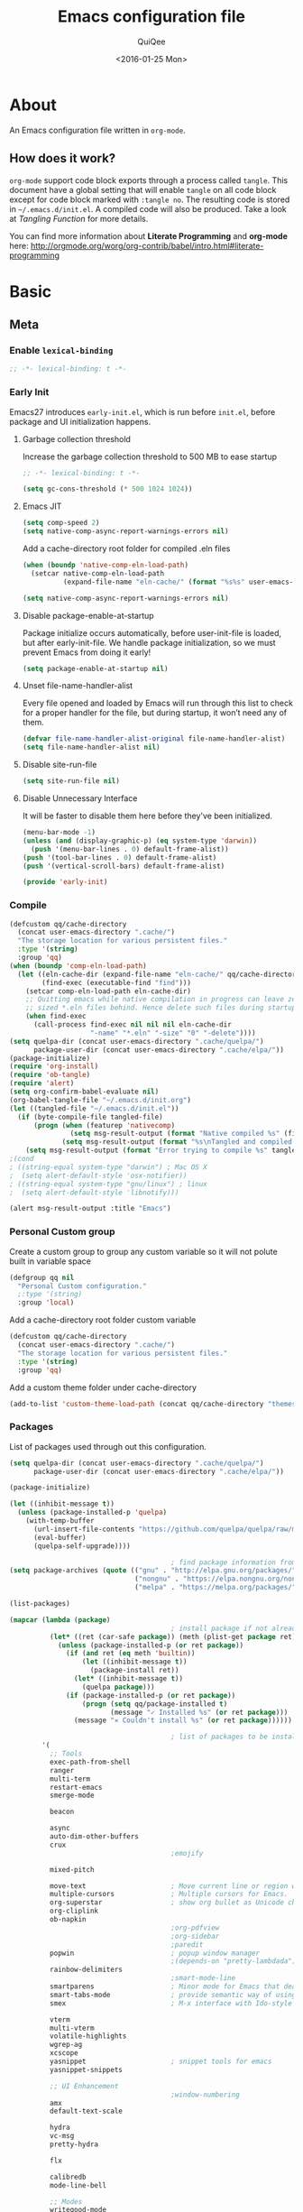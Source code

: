 #+BABEL: :cache yes
#+LATEX_HEADER: \usepackage{parskip}
#+LATEX_HEADER: \usepackage{inconsolata}
#+PROPERTY: header-args :tangle ~/.emacs.d/init.el
#+STARTUP: fold
#+DATE:  <2016-01-25 Mon>

#+TITLE: Emacs configuration file
#+AUTHOR: QuiQee

* About
   An Emacs configuration file written in =org-mode=.

** How does it work?
   =org-mode= support code block exports through a process called =tangle=. This
   document have a global setting that will enable =tangle= on all code block
   except for code block marked with =:tangle no=. The resulting code is stored
   in =~/.emacs.d/init.el=. A compiled code will also be produced. Take a look
   at [[Tangling Function]] for more details.

   You can find more information about *Literate Programming* and *org-mode*
   here:
   [[http://orgmode.org/worg/org-contrib/babel/intro.html#literate-programming]]

* Basic
** Meta
*** Enable =lexical-binding=
   #+BEGIN_SRC emacs-lisp
;; -*- lexical-binding: t -*-
   #+END_SRC

*** Early Init
   Emacs27 introduces =early-init.el=, which is run before =init.el=, before package and UI initialization happens.
**** Garbage collection threshold
Increase the garbage collection threshold to 500 MB to ease startup

   #+BEGIN_SRC emacs-lisp :tangle ~/.emacs.d/early-init.el
     ;; -*- lexical-binding: t -*-

     (setq gc-cons-threshold (* 500 1024 1024))
   #+END_SRC

**** Emacs JIT

   #+BEGIN_SRC emacs-lisp :tangle ~/.emacs.d/early-init.el
     (setq comp-speed 2)
     (setq native-comp-async-report-warnings-errors nil)
   #+END_SRC

   Add a cache-directory root folder for compiled .eln files
   #+BEGIN_SRC emacs-lisp :tangle ~/.emacs.d/early-init.el
     (when (boundp 'native-comp-eln-load-path)
       (setcar native-comp-eln-load-path
               (expand-file-name "eln-cache/" (format "%s%s" user-emacs-directory ".cache/"))))

     (setq native-comp-async-report-warnings-errors nil)
   #+END_SRC

**** Disable package-enable-at-startup
   Package initialize occurs automatically, before user-init-file is loaded, but
   after early-init-file. We handle package initialization, so we must prevent
   Emacs from doing it early!

   #+BEGIN_SRC emacs-lisp :tangle ~/.emacs.d/early-init.el
     (setq package-enable-at-startup nil)
   #+END_SRC

**** Unset file-name-handler-alist
Every file opened and loaded by Emacs will run through this list to check for a proper handler for the file, but during startup, it won’t need any of them.

   #+BEGIN_SRC emacs-lisp :tangle ~/.emacs.d/early-init.el
     (defvar file-name-handler-alist-original file-name-handler-alist)
     (setq file-name-handler-alist nil)
   #+END_SRC

**** Disable site-run-file
   #+BEGIN_SRC emacs-lisp :tangle ~/.emacs.d/early-init.el
  (setq site-run-file nil)
   #+END_SRC

**** Disable Unnecessary Interface
It will be faster to disable them here before they've been initialized.

   #+BEGIN_SRC emacs-lisp :tangle ~/.emacs.d/early-init.el
     (menu-bar-mode -1)
     (unless (and (display-graphic-p) (eq system-type 'darwin))
       (push '(menu-bar-lines . 0) default-frame-alist))
     (push '(tool-bar-lines . 0) default-frame-alist)
     (push '(vertical-scroll-bars) default-frame-alist)
   #+END_SRC

   #+BEGIN_SRC emacs-lisp :tangle ~/.emacs.d/early-init.el
     (provide 'early-init)
   #+END_SRC
*** Compile
   #+BEGIN_SRC emacs-lisp :tangle ~/.emacs.d/bin/compile.el
     (defcustom qq/cache-directory
       (concat user-emacs-directory ".cache/")
       "The storage location for various persistent files."
       :type '(string)
       :group 'qq)
     (when (boundp 'comp-eln-load-path)
       (let ((eln-cache-dir (expand-file-name "eln-cache/" qq/cache-directory))
             (find-exec (executable-find "find")))
         (setcar comp-eln-load-path eln-cache-dir)
         ;; Quitting emacs while native compilation in progress can leave zero byte
         ;; sized *.eln files behind. Hence delete such files during startup.
         (when find-exec
           (call-process find-exec nil nil nil eln-cache-dir
                         "-name" "*.eln" "-size" "0" "-delete"))))
     (setq quelpa-dir (concat user-emacs-directory ".cache/quelpa/")
           package-user-dir (concat user-emacs-directory ".cache/elpa/"))
     (package-initialize)
     (require 'org-install)
     (require 'ob-tangle)
     (require 'alert)
     (setq org-confirm-babel-evaluate nil)
     (org-babel-tangle-file "~/.emacs.d/init.org")
     (let ((tangled-file "~/.emacs.d/init.el"))
       (if (byte-compile-file tangled-file)
           (progn (when (featurep 'nativecomp)
                    (setq msg-result-output (format "Native compiled %s" (file-name-nondirectory (native-compile tangled-file)))))
                  (setq msg-result-output (format "%s\nTangled and compiled %s" msg-result-output tangled-file)))
         (setq msg-result-output (format "Error trying to compile %s" tangled-file))))
     ;(cond
     ; ((string-equal system-type "darwin") ; Mac OS X
     ;  (setq alert-default-style 'osx-notifier))
     ; ((string-equal system-type "gnu/linux") ; linux
     ;  (setq alert-default-style 'libnotify)))

     (alert msg-result-output :title "Emacs")
   #+END_SRC

*** Personal Custom group
   Create a custom group to group any custom variable so it will not
   polute built in variable space

   #+BEGIN_SRC emacs-lisp
     (defgroup qq nil
       "Personal Custom configuration."
       ;:type '(string)
       :group 'local)
   #+END_SRC

   Add a cache-directory root folder custom variable

   #+BEGIN_SRC emacs-lisp
     (defcustom qq/cache-directory
       (concat user-emacs-directory ".cache/")
       "The storage location for various persistent files."
       :type '(string)
       :group 'qq)
   #+END_SRC

   Add a custom theme folder under cache-directory

   #+BEGIN_SRC emacs-lisp
     (add-to-list 'custom-theme-load-path (concat qq/cache-directory "themes/"))
   #+END_SRC

*** Packages
   List of packages used through out this configuration.

   #+BEGIN_SRC emacs-lisp :tangle ~/.emacs.d/bin/packages.el
     (setq quelpa-dir (concat user-emacs-directory ".cache/quelpa/")
           package-user-dir (concat user-emacs-directory ".cache/elpa/"))

     (package-initialize)

     (let ((inhibit-message t))
       (unless (package-installed-p 'quelpa)
         (with-temp-buffer
           (url-insert-file-contents "https://github.com/quelpa/quelpa/raw/master/quelpa.el")
           (eval-buffer)
           (quelpa-self-upgrade))))

                                             ; find package information from following archives
     (setq package-archives (quote (("gnu" . "http://elpa.gnu.org/packages/")
                                    ("nongnu" . "https://elpa.nongnu.org/nongnu/")
                                    ("melpa" . "https://melpa.org/packages/"))) package-menu-async nil)

     (list-packages)

     (mapcar (lambda (package)
                                             ; install package if not already installed
               (let* ((ret (car-safe package)) (meth (plist-get package ret)))
                 (unless (package-installed-p (or ret package))
                   (if (and ret (eq meth 'builtin))
                       (let ((inhibit-message t))
                         (package-install ret))
                     (let* ((inhibit-message t))
                       (quelpa package)))
                   (if (package-installed-p (or ret package))
                       (progn (setq qq/package-installed t)
                              (message "✓ Installed %s" (or ret package)))
                     (message "✕ Couldn't install %s" (or ret package))))))

                                             ; list of packages to be installed
             '(
               ;; Tools
               exec-path-from-shell
               ranger
               multi-term
               restart-emacs
               smerge-mode

               beacon

               async
               auto-dim-other-buffers
               crux
                                             ;emojify

               mixed-pitch

               move-text                     ; Move current line or region with M-up or M-down
               multiple-cursors              ; Multiple cursors for Emacs.
               org-superstar                 ; show org bullet as Unicode character
               org-cliplink
               ob-napkin
                                             ;org-pdfview
                                             ;org-sidebar
                                             ;paredit                       ; minor mode for editing parentheses
               popwin                        ; popup window manager
                                             ;(depends-on "pretty-lambdada")
               rainbow-delimiters
                                             ;smart-mode-line
               smartparens                   ; Minor mode for Emacs that deals with parens pairs
               smart-tabs-mode               ; provide semantic way of using tab in source code
               smex                          ; M-x interface with Ido-style fuzzy matching.

               vterm
               multi-vterm
               volatile-highlights
               wgrep-ag
               xcscope
               yasnippet                     ; snippet tools for emacs
               yasnippet-snippets

               ;; UI Enhancement
                                             ;window-numbering
               amx
               default-text-scale

               hydra
               vc-msg
               pretty-hydra

               flx

               calibredb
               mode-line-bell

               ;; Modes
               writegood-mode
               perspective
               plantuml-mode

               ;; Languages major modes
               prettier-js
               js-doc
               rjsx-mode
               json-mode
               markdown-mode
               swift-mode
               modern-cpp-font-lock
               dockerfile-mode
               docker
               docker-compose-mode

               fasd
               (fasd-shell :fetcher git :url "https://gitlab.com/emacs-stuff/fasd-shell.git")
               shell-here

               alert
               (csv-mode builtin)
               (auctex builtin)              ; integrated environment for *TeX*
               (rainbow-mode builtin)        ; colorized color code in file
               (undo-tree builtin)           ; Treat undo history as a tree
               (org-contrib builtin)    ; Outline-based notes management and organizer
               (bug-hunter builtin)

               clang-format

               cmake-mode
               cmake-font-lock
               eldoc-cmake

               company
               company-c-headers
               company-box
               company-posframe
               company-emoji
               company-math
               company-quickhelp
               company-flx
               company-tabnine
               company-statistics

               dired-narrow
               dired-subtree
               all-the-icons-dired
               docker-tramp

               general

               ibuffer-vc

               selectrum
               marginalia
               prescient
               selectrum-prescient
               consult
               consult-flycheck
               orderless
               mini-frame

               yaml-mode

               dap-mode
               lsp-mode
               lsp-ui
               lsp-treemacs
               ccls
                                             ;lsp-sourcekit
               vlf
               git-timemachine
               ggtags

               nyan-mode

               indium
               web-mode

               clean-aindent-mode
               ws-butler
               projectile
               ace-jump-mode                 ; quick cursor location minor mode
               ag
                                             ;(depends-on "ecb" :git "https://github.com/alexott/ecb.git" :files ("*" (:exclude ".git")))
               auto-compile                  ; automatically compile Emacs Lisp libraries
               ;color-identifiers-mode        ; gives colors to unique variables passed into functions

               diff-hl
                                             ;(depends-on "dired+")
               discover-my-major             ; Discover key bindings and their meaning for
                                             ; the current Emacs major mode
               elisp-slime-nav               ; Provide convinient navigation to the definitions
                                             ; of variables, functions, libraries and faces.
               elscreen                      ; window session manager

               treemacs

               speed-type

               region-state

               doom-modeline
               minions
               mini-modeline

               pdf-tools
               tablist

               (lacarte :fetcher url :url "https://raw.githubusercontent.com/emacsmirror/emacswiki.org/master/lacarte.el")
               (tempbuf :fetcher url :url "http://www.emacswiki.org/emacs/download/tempbuf.el" )

               expand-region

               ;; vim emulator
               evil
               evil-collection
               evil-exchange
               evil-indent-textobject
                                             ;(depends-on "evil-jumper")
               evil-matchit
               evil-nerd-commenter
               evil-numbers
               evil-surround
               evil-visualstar
               evil-quickscope
               evil-mc
               general

               flycheck                      ; on-the-fly syntax checking
               ggtags
               which-key
               ws-butler

               hungry-delete
               idle-highlight-mode           ; sets an idle timer that highlights all
                                             ; occurences in the buffer of the word under cursor
               highlight-indent-guides       ; a neat mode to show indentation

               key-chord

               latex-preview-pane

               magic-latex-buffer

               magit
               git-gutter-fringe
               git-messenger

               ))
     (cond
      ((string-equal system-type "darwin") ; Mac OS X
       (setq alert-default-style 'osx-notifier))
      ((string-equal system-type "gnu/linux") ; linux
       (setq alert-default-style 'libnotify)))

     (when (boundp 'qq/package-installed)
       (require 'alert)
       (alert "package installation done" :title "Emacs"))
   #+END_SRC

   #+BEGIN_SRC emacs-lisp
     (setq quelpa-dir (concat user-emacs-directory ".cache/quelpa/")
        package-user-dir (concat user-emacs-directory ".cache/elpa/"))
     (package-initialize)
   #+END_SRC

*** Init utilites
**** Evaluate after
Convenient macro to allow processing after checking existing pre-condition

   #+BEGIN_SRC emacs-lisp
     (defmacro after (feature &rest body)
       "Load BODY after FEATURE, catching errors and displaying as warnings."
       (declare (indent defun))
       `(with-eval-after-load ,feature
          (condition-case-unless-debug err
              (progn
                ,@body)
            (error
             (display-warning
              'init
              (format "%s eval-after-load: %s "
                      (symbol-name ,feature)
                      (error-message-string err))
              :error)))))


     (defmacro csetq (sym val)
       `(funcall (or (get ',sym 'custom-set) 'set-default) ',sym ,val))

   #+END_SRC

*** Tangling Function
   Emacs can only load =.el=-files. We can use =C-c C-v t= to run
   =org-babel-tangle=, which extracts the code blocks from the current file
   into a source-specific file (in this case a =.el=-file).

   To avoid doing this each time a change is made we can add a function to
   the =after-save-hook= ensuring to always tangle and byte-compile the
   =org=-document after changes.

   #+BEGIN_SRC emacs-lisp
     (defun qq/tangle-init ()
       "If the current buffer is 'init.org' the code-blocks are
                      tangled, and the tangled file is compiled."
       (when (string= "init.org" (buffer-name))
         (call-process-shell-command "~/.emacs.d/bin/tangle &" nil 0)
         ))

     (add-hook 'after-save-hook 'qq/tangle-init)
   #+END_SRC

   Disable garbage collector when tangle running

   #+BEGIN_SRC emacs-lisp
     (setq qq/default-gc-cons-threshold gc-cons-threshold)
     (defun qq/set-gc-cons-threshold (&optional multiplier notify)
       "Set `gc-cons-threshold' either to its default value or a
        `multiplier' thereof."
       (let* ((new-multiplier (or multiplier 1))
              (new-threshold (* qq/default-gc-cons-threshold
                                new-multiplier)))
         (setq gc-cons-threshold new-threshold)
         (when notify (message "Setting `gc-cons-threshold' to %s"
                               new-threshold))))
     (defun qq/double-gc-cons-threshold () "Double `gc-cons-threshold'." (qq/set-gc-cons-threshold 2))
     (add-hook 'org-babel-pre-tangle-hook #'qq/double-gc-cons-threshold)
     (add-hook 'org-babel-post-tangle-hook #'qq/set-gc-cons-threshold)
   #+END_SRC

   To export to other format, just press =C-c C-e=, which will display further
   option to choose output format like HTML, PDF or LaTeX.

*** Custom =load-path=
   The variable =load-path= lists all the directories where Emacs should look
   for Elisp files. The first file found is used, therefore the order of the
   directories is relevant.

   =load-path= is documented in the [[info:emacs#Lisp%20Libraries][Emacs Manual]] or [[http://www.gnu.org/software/emacs/manual/html_node/emacs/Lisp-Libraries.html][Emacs Online Manual]], in
   chapter *Libraries of Lisp Code for Emacs*. Useful tips are also on
   [[http://www.emacswiki.org/emacs/LoadPath][EmacsWiki]].

   #+BEGIN_SRC emacs-lisp
     (let ((default-directory (concat user-emacs-directory "elisp")))
       (unless (file-exists-p default-directory)
         (make-directory default-directory))
       (add-to-list 'load-path default-directory))
   #+END_SRC

Here we create the directory =~/.emacs.d/elisp= if it does not exist, add it to
the =load-path=. Doing that any =.el= or =.elc= files in this directory can be
required from *emacs*.

*** Custom Cache
   By default, Emacs saves the options you set via the `customize-*` functions
   in the user init file, which is “~/.emacs.d/init.el” in this setup. I prefer
   to have it put that data in a seperate file.

   Set custom file config to store any cutomized settings. Create one when not
   exist.

   #+BEGIN_SRC emacs-lisp
     (setq custom-file (concat qq/cache-directory "custom.el"))
     (when (file-exists-p custom-file)
       (load custom-file))
   #+END_SRC

*** Keybinding Generation
   The code for the keys is generated from data in a named Org table, i.e.
   =keys= using a bit of Elisp code =gen-keys= and is spit out inside a code
   block via [[http://orgmode.org/manual/noweb.html][Noweb syntax]]. I'd like to be able to have only one place to change
   key information and have it updated wherever necessary. First, we need to
   create custom macros.

   #+BEGIN_SRC emacs-lisp
     (defmacro bind (&rest commands)
       "Convience macro which creates a lambda interactive command."
       `(lambda ()
          (interactive)
          ,@commands))

     (defun qq/goto-scratch-buffer ()
       "Create a new scratch buffer."
       (interactive)
       (switch-to-buffer (get-buffer-create "*scratch*"))
       (emacs-lisp-mode))

     ;; mouse scrolling in terminal
     (unless (display-graphic-p)
       (global-set-key [mouse-4] (bind (scroll-down 1)))
       (global-set-key [mouse-5] (bind (scroll-up 1))))
   #+END_SRC


   We need to turn the mode on here so that we can map keys further below. We
   lower the delay so that chords are not triggered too easily.

   #+NAME: gen-keys
   #+BEGIN_SRC emacs-lisp :var tname=1 :var mvar="" :var mmap="" :var moda="" :results output :tangle no :exports none :colnames yes
     (mapcar (lambda (l)
               (unless (string-match "^<[[:digit:]]+>$" (format "%s" (car l)))
                 (let* ((key (car l))
                        (usemap (string< "" (format "%s" mmap)))
                        (map (if usemap
                                 (cond ((string= (format "%s" mmap) "t") (nth 1 l))
                                       ((string= (format "%s" mmap) "ev-nor") "evil-normal-state-map")
                                       ((string= (format "%s" mmap) "ev-mot") "evil-motion-state-map")
                                       ((string= (format "%s" mmap) "ev-vis") "evil-visual-state-map")
                                       ((string= (format "%s" mmap) "mvar") mvar)
                                       (t (format "%s" mmap))) nil))
                        (def (cond ((string= (format "%s" moda) "key")
                                    (format "key-chord-define-global \"%s\"" key))
                                   ((string= (format "%s" moda) "normalmap")
                                    (format "general-def 'normal %s \"%s\"" mvar key))
                                   ((string= (format "%s" moda) "evilmap")
                                    (format "general-def '%s %s \"%s\"" (nth 1 l) mvar key))
                                   ((string= (format "%s" moda) "evil")
                                    (format "general-def '%s %s \"%s\"" (nth 2 l) (nth 1 l) key))
                                   ((string= (format "%s" moda) "lead")
                                    (format "\"%s\"" key))
                                   ((string= (format "%s" moda) "xvil")
                                    (format "evil-ex-define-cmd \"%s\"" key))
                                   ((string= (format "%s" key) "[escape]")
                                    (format "bind-key %s" key))
                                   (t (format "general-define-key \"%s\"" key))))
                        (command (car (last l))))
                   (if usemap
                       (princ (format "(%s %s %s)\n" def command map))
                     (if (string= (format "%s" moda) "lead")
                         (princ (format "%s %s\n" def command map))
                       (princ (format "(%s %s)\n" def command)))
                     ))))
             tname)
   #+END_SRC

   Utility function for keys generation, this portion will add pre/post code

   #+NAME: gen-fix
   #+BEGIN_SRC emacs-lisp :var pre="" :var pos="" :result output :tangle no :exports none :colnames yes
     (let* ((beg (format "%s" pre))
            (las (format "%s" pos)))
       (if (string< "" beg) (princ (format "(%s" beg))
         (princ las)))
   #+END_SRC

** Site-Specific
*** Common
**** Fonts
   #+begin_src emacs-lisp
     (custom-theme-set-faces
      'user

      '(variable-pitch ((t (:family "Cabin"
                                    :height 1.3))))
      '(fixed-pitch ((t ( :family "PragmataPro"
                          :slant normal
                          :weight normal
                          :height 1.1
                          :width normal)))))

     ;; Setting the default general font
     (set-face-attribute 'default nil
                         :family "PragmataPro"
                         :height 140
                         )
   #+end_src

**** Ccls Executables

   #+begin_src emacs-lisp
     (defvar qq/ccls-binary "/usr/bin/ccls")
   #+end_src

**** Serial Ports

   #+begin_src emacs-lisp
     (defvar qq/serial-port1 "/dev/ttyUSB0")
   #+end_src

**** clangd Executables

   #+begin_src emacs-lisp
     (defvar qq/clangd-binary "/usr/bin/clangd")
   #+end_src

**** Shell program

   #+begin_src emacs-lisp
     (setq qq/shell-prog "/bin/bash")
   #+end_src

**** System Environment
   Don't warn about the location of environment variable settings
   #+begin_src emacs-lisp
     (setq exec-path-from-shell-check-startup-files nil)
   #+end_src

   Tells emacs to use path from shell
   #+begin_src emacs-lisp
     (exec-path-from-shell-initialize)
   #+end_src

**** Fulscreen setting

   #+begin_src emacs-lisp
     (setq qq/fullscreen-max t)
   #+end_src

*** Linux Desktop

   #+BEGIN_SRC emacs-lisp
     (defvar qq/system-name system-name)
     (cond
      ((or (string-equal qq/system-name "focal") (string-equal qq/system-name "bullseye") (string-equal qq/system-name "z390-manjaro"))
       (progn
   #+END_SRC

**** Fonts

   #+begin_src emacs-lisp
     (custom-theme-set-faces
      'user

      '(variable-pitch ((t (:family "Cabin"
                                    :height 1.3))))
      '(fixed-pitch ((t ( :family "PragmataPro"
                          :slant normal
                          :weight normal
                          :height 1.0
                          :width normal)))))

     ;; Setting the default general font
     (set-face-attribute 'default nil
                         :family "PragmataPro"
                         :height 105
                         )
   #+end_src

**** Ccls Executables

   #+begin_src emacs-lisp
     (defvar qq/ccls-binary "/usr/local/bin/ccls")
   #+end_src

**** C-Headers path
   #+BEGIN_SRC emacs-lisp
     (defvar qq/c-headers-path "/usr/include/c++/4.8.4")
   #+END_SRC

**** Gerrit Identitiy
   #+BEGIN_SRC emacs-lisp
     (defvar qq/gerrit-creds "fpribadi@gitgerrit-01.greenwavereality.eu")
   #+END_SRC

**** LibClang path

   #+BEGIN_SRC emacs-lisp
     (exec-path-from-shell-copy-env "LD_LIBRARY_PATH")
     (setq exec-path (append exec-path '("/home/fikri/local/lib")))
   #+END_SRC

**** End
   #+BEGIN_SRC emacs-lisp
     ))
   #+END_SRC

*** Mac @home
   #+BEGIN_SRC emacs-lisp
      ((string-equal system-type "darwin") ; Mac OS X
       (progn
         (message "Mac OS X")
   #+END_SRC

**** Fonts

   #+begin_src emacs-lisp
   #+end_src

**** Serial Ports

   #+begin_src emacs-lisp
     (defvar qq/serial-port1 "/dev/cu.usbserial-FTXKVR0Q")
  ;   (defvar qq/serial-port1 "/dev/cu.usbserial-FTZ84CHE")
   #+end_src

**** Fulscreen setting

   #+begin_src emacs-lisp
     (setq qq/fullscreen-max t)
   #+end_src

**** Gerrit Identitiy
   #+BEGIN_SRC emacs-lisp
     (defvar qq/gerrit-creds "")
   #+END_SRC

**** More sane scrolling with OS X mouse/trackpad

   #+BEGIN_SRC emacs-lisp
     (global-set-key [wheel-down] (lambda () (interactive) (scroll-up-command 1)))
     (global-set-key [wheel-up] (lambda () (interactive) (scroll-down-command 1)))
     (global-set-key [double-wheel-down] (lambda () (interactive) (scroll-up-command 2)))
     (global-set-key [double-wheel-up] (lambda () (interactive) (scroll-down-command 2)))
     (global-set-key [triple-wheel-down] (lambda () (interactive) (scroll-up-command 4)))
     (global-set-key [triple-wheel-up] (lambda () (interactive) (scroll-down-command 4)))
   #+END_SRC

**** =alert= notifier

   #+BEGIN_SRC emacs-lisp
     (setq alert-default-style 'osx-notifier)
   #+END_SRC

**** Modifier keys
   =C-= means =Control= in combination with another key, eg =C-x= means =Ctrl + x=
   =M-= means =Meta= in combination with another key. This is usually =Alt=,
   or ⌘ on OS X (by default). =Esc= also serves as =Meta= if it’s not separately
   bound. On OS X I want to use left ⌥ for =Meta=, and leave right ⌥ alone:

   #+begin_src emacs-lisp
       (setq ns-alternate-modifier 'meta)
       (setq ns-right-alternate-modifier nil)
   #+end_src

   =s-= means =super= key. On OS X I want this to be ⌘:

   #+begin_src emacs-lisp
       (setq ns-command-modifier 'super)
   #+end_src

   =H-= means =hyper= key. On OS X I want this to be fn:

   #+begin_src emacs-lisp
       (setq ns-function-modifier 'hyper)
   #+end_src

**** Shell environment

   #+begin_src emacs-lisp
     (setq qq/shell-prog "/usr/local/bin/bash")
     (setenv "LIBRARY_PATH" "/usr/local/opt/gcc/lib/gcc/10/:/usr/local/opt/libgccjit/lib/gcc/10:/usr/local/opt/gcc/lib/gcc/10/gcc/x86_64-apple-darwin20/10.2.0")
     (exec-path-from-shell-copy-env "PKG_CONFIG_PATH")
   #+end_src

**** Host name mangling
   Typically OS X hosts are called things like hostname.localconfig or
   hostname.local. Make Emacs report that without the extra suffix:

   #+begin_src emacs-lisp
       (setq system-name (car (split-string system-name "\\.")))
   #+end_src

**** Spelling correction
   =ispell= isn’t generally available on OS X. =aspell= is available via =Homebrew=,
   so let’s use that if we can find it:

   #+begin_src emacs-lisp
     (when (executable-find "aspell")
         (setq ispell-program-name (executable-find "aspell")))
   #+end_src

**** dired fixes
   OS X’s bundled version of ls isn’t the GNU one, so it doesn’t support the
   --dired flag. Emacs caters for that use case:

   #+begin_src emacs-lisp
     (setq dired-use-ls-dired nil)
   #+end_src

**** End
   #+BEGIN_SRC emacs-lisp
     ))
   #+END_SRC
*** GwsEmb

   #+BEGIN_SRC emacs-lisp
      ((string-equal qq/system-name "fikri-OptiPlex-5040") ; Mac OS X
       (progn
         (message "GWS Embbeded")
   #+END_SRC

**** Fonts

   #+begin_src emacs-lisp
   #+end_src

**** Ccls Executables

   #+begin_src emacs-lisp
     (setq qq/ccls-binary "/usr/local/bin/ccls")
   #+end_src

**** Serial Ports

   #+begin_src emacs-lisp
     (defvar qq/serial-port1 "/dev/ttyUSB0")
   #+end_src

**** =alert= notifier

   #+BEGIN_SRC emacs-lisp
     (setq alert-default-style 'libnotify)
   #+END_SRC

**** Gerrit Identitiy
   #+BEGIN_SRC emacs-lisp
     (defvar qq/gerrit-creds "fpribadi@gitgerrit-02.greenwavereality.eu")
   #+END_SRC

**** End
   #+BEGIN_SRC emacs-lisp
     ))
   #+END_SRC

*** Work Laptop

   #+BEGIN_SRC emacs-lisp
     ((or (string-equal qq/system-name "fikri-Latitude-E5470")
          (string-equal qq/system-name "ThinkPad-E440")) ; Lenovo Thinkpad
      (progn
        (message "Lenovo Thinkpad")
   #+END_SRC

**** Fonts

   #+begin_src emacs-lisp
   #+end_src

**** Serial Ports

   #+begin_src emacs-lisp
     (defvar qq/serial-port1 "/dev/ttyUSB0")
   #+end_src

**** =alert= notifier

   #+BEGIN_SRC emacs-lisp
     (setq alert-default-style 'libnotify)
   #+END_SRC

**** Gerrit Identitiy
   #+BEGIN_SRC emacs-lisp
     (defvar qq/gerrit-creds "fpribadi@gitgerrit-02.greenwavereality.eu")
   #+END_SRC

**** End
   #+BEGIN_SRC emacs-lisp
     ))
   #+END_SRC

*** Other Sites
   #+BEGIN_SRC emacs-lisp
      ((string-equal system-type "gnu/linux") ; linux
       (progn
         (message "Linux")
   #+END_SRC

**** Serial Ports

   #+begin_src emacs-lisp
     (defvar qq/serial-port1 "/dev/ttyUSB0")
   #+end_src

**** End
   #+BEGIN_SRC emacs-lisp
     )))
   #+END_SRC

** Settings
*** Require
   Some features are not loaded by default to minimize initialization time,
   so they have to be required (or loaded, if you will). =require= calls
   tends to lead to the largest bottleneck's in a
   configuration. =idle-reqire= delays the =require=-calls to a time where
   Emacs is in idle. So this is great for stuff you eventually want to load,
   but is not a high priority.

   #+BEGIN_SRC emacs-lisp
     (dolist (feature
              '(
                auto-compile          ; auto-compile .el files
                region-state          ; Show the number of chars/lines or rows/columns in the region
                saveplace
                ))
       (require feature))
   #+END_SRC

*** Backups
**** Set up some directories to keep backups and tell emacs to use it

   #+BEGIN_SRC emacs-lisp
     (defvar autosave-dir
       (concat qq/cache-directory "backups/"))
     (defun auto-save-file-name-p (filename)
       (string-match "^#.*#$" (file-name-nondirectory filename)))
   #+END_SRC

**** Set up file naming convention to use for backup files
   For more info refer [[http://www.gnu.org/software/emacs/manual/html_node/emacs/Auto-Save-Files.html][here]]

   #+BEGIN_SRC emacs-lisp
     (defun make-auto-save-file-name ()
       (concat autosave-dir
               (if buffer-file-name
                   (concat "#" (file-name-nondirectory buffer-file-name) "#")
                 (expand-file-name
          (concat "#%" (buffer-name) "#")))))
   #+END_SRC

**** Always copy files when backing up to avoid breaking symlinks:

   #+BEGIN_SRC emacs-lisp
     (setq backup-by-copying t)
   #+END_SRC

**** Delete old versions automatically, and keep a limited number around:

   #+BEGIN_SRC emacs-lisp
     (setq delete-old-versions t
           kept-new-versions 2
           kept-old-versions 2
           vc-cvs-stay-local nil
   #+END_SRC

**** Finally, use version numbers in the filenames:

   #+BEGIN_SRC emacs-lisp
           version-control t)
   #+END_SRC

*** Custom variables

   #+BEGIN_SRC emacs-lisp
     (defvar best-gc-cons-threshold (* 32 1024 1024) "Best default gc threshold value (5 MB). Shouldn't be too big.")
   #+END_SRC

*** Emacs Garbage Collector
   Once startup complete decrease threshold to 5 MB

   #+begin_src emacs-lisp
     (add-hook 'after-init-hook (lambda () (setq gc-cons-threshold (* 32 1024 1024))))
   #+end_src

*** Trailing whitespace
   Ideally, I don’t want to leave trailing whitespace in files I touch, But sometimes,
   when working on shared files, I prefer to leave the file as-is and only changed what
   I explicitly do

   So I created a simple mode to toggle a hook that enable/disable deleting trailing
   whitespace after every line when saving a file:

   #+begin_src emacs-lisp
     (defvar qq/delete-trailing-whitespace t
       "Non-nil will enable deleting trailing whitespace during file save operation.")

     (defun qq/trailing-whitespace-behavior () ;; try &rest with apply if you need args
       (unless qq/delete-trailing-whitespace
         (delete-trailing-whitespace)))

     (add-hook 'write-file-functions 'qq/trailing-whitespace-behavior)

     (defun qq/toggle-delete-trailing-whitespace ()
       "Enable/disable deleting of trailing whitespace on saving a file"
       (interactive)
       (if qq/delete-trailing-whitespace
           (progn
             (setq qq/delete-trailing-whitespace nil)
             (message "Trailing whitespace will be DELETED on file save"))
         (progn
           (setq qq/delete-trailing-whitespace t)
           (message "Trailing whitespace will be IGNORED on file save"))))
   #+end_src

*** Setq

   #+BEGIN_SRC emacs-lisp
     (setq default-input-method "TeX"                   ; Use TeX when toggeling input method.
           doc-view-continuous t                        ; At page edge goto next/previous.
           global-mark-ring-max 128
           ring-bell-function 'ignore                   ; Quiet.
           mark-ring-max 64
           sentence-end-double-space nil
           save-interprogram-paste-before-kill t
           history-delete-duplicates t
   #+END_SRC

**** Startup behaviour
   Inhibit some of those annoying startup display.

   #+BEGIN_SRC emacs-lisp
           inhibit-splash-screen t
           inhibit-startup-echo-area-message t
           inhibit-startup-message t                    ; No splash screen please.
           initial-scratch-message nil                 ; Clean scratch buffer.
   #+END_SRC

**** Auto split vertically

   #+BEGIN_SRC emacs-lisp
           split-height-threshold 0
           split-width-threshold nil
   #+END_SRC

**** Better scrolling

   #+BEGIN_SRC emacs-lisp
           scroll-conservatively 9999
           scroll-preserve-screen-position t
   #+END_SRC

**** Activate default value of =C= or =R= commands to another dired window.

   #+BEGIN_SRC emacs-lisp
           dired-dwim-target t
   #+END_SRC

**** Echo commands quicker than the default 1 second

   #+begin_src emacs-lisp
           echo-keystrokes 0.1
   #+end_src

**** Ignore case when using completion for file names

   #+begin_src emacs-lisp
           read-file-name-completion-ignore-case t
           read-buffer-completion-ignore-case t
   #+end_src

**** Hide the mouse while typing

   #+begin_src emacs-lisp
           make-pointer-invisible t
   #+end_src

**** Hide the mouse while typing
   Turn off lockfiles. They cannot be moved to a different directory, and they
   consistently screw up with file watchers and version control systems, so it’d
   be just easier to turn this feature off.
   #+begin_src emacs-lisp
           create-lockfiles nil
   #+end_src

**** Long Line movement
   It's so much easier to move around lines based on how they are displayed,
   rather than the actual line. This helps a tone with long log file lines that
   may be wrapped:

   #+begin_src emacs-lisp
           line-move-visual t
   #+end_src

**** Set the internal calculator not to go to scientific form

   #+begin_src emacs-lisp
           calc-display-sci-low -5
   #+end_src

**** Better buffer names for duplicates

   #+BEGIN_SRC emacs-lisp
           uniquify-buffer-name-style 'reverse
           uniquify-separator "|"
           uniquify-ignore-buffers-re "^\\*" ; leave special buffers alone
           uniquify-after-kill-buffer-p t
   #+END_SRC

**** Understand the more common sentence
By default, Emacs thinks a sentence is a full-stop followed by 2 spaces. Let’s make it full-stop and 1 space.

sentence-end-double-space nil
**** Security
   Tells the auth-source library to store netrc file here: [[file:~/.emacs.d/authinfo.gpg::testt][authinfo.gpg]]

   #+begin_src emacs-lisp
           epg-gpg-program "/usr/local/bin/gpg"
           auth-sources '((:source "~/.emacs.d/authinfo.gpg"))
   #+end_src

**** Save-place
   If emacs is slow to exit after enabling saveplace, you may be running afoul
   of save-place-forget-unreadable-files. On exit, it checks that every loaded
   file is readable before saving its buffer position - potentially very slow if
   you use NFS.

   #+BEGIN_SRC emacs-lisp
           save-place-forget-unreadable-files nil
   #+END_SRC

**** Read Process Output
  Increase the amount of data which Emacs reads from the process. Again the
  emacs default is too low 4k considering that the some of the language server
  responses are in 800k - 3M range.

   #+BEGIN_SRC emacs-lisp
     read-process-output-max (* 1024 1024) ;; 1mb
   #+END_SRC

**** Other Temporary files
   To avoid file system clutter we put all auto saved files in a single
   directory

   #+BEGIN_SRC emacs-lisp
     abbrev-file-name
        (concat qq/cache-directory "abbrev_defs") ; cache for abbrev_defs
     save-place-file
        (concat qq/cache-directory "places")      ; cache for save-place
     savehist-file
        (concat qq/cache-directory "savehist")    ; cache for minibuffer history
     savehist-additional-variables
        '(search ring regexp-search-ring qq/delete-trailing-whitespace)
     recentf-save-file
        (concat qq/cache-directory "recentf")     ; cache folder for recently open files
     recentf-max-saved-items 1000                 ; maximum saved items in recentf
     recentf-max-menu-items 500
     ido-save-directory-list-file
        (concat qq/cache-directory "ido.last")

     emojify-emojis-dir
        (concat  qq/cache-directory "emojis" )

     eshell-directory-name
        (concat  qq/cache-directory "eshell" )

     projectile-cache-file
        (concat  qq/cache-directory "projectile.cache" )

     smex-save-file
        (concat  qq/cache-directory "smex-items")

     nsm-settings-file
        (concat  qq/cache-directory "network-security.data")

     image-dired-dir
        (concat  qq/cache-directory "image-dired")

     projectile-known-projects-file
        (concat  qq/cache-directory "projectile-bookmarks.eld")

     company-statistics-file
        (concat  qq/cache-directory "company-statistics-cache.el")

     bookmark-default-file
        (concat qq/cache-directory "bookmarks")   ; cache for bookmark

     backup-directory-alist
     `(("." . ,(concat qq/cache-directory "backups")))

     auto-save-file-name-transforms
     `(("." ,(concat qq/cache-directory "backups/") t))

     auto-save-list-file-prefix
     (concat qq/cache-directory "auto-save-list/saves-")

     tramp-persistency-file-name
        (concat qq/cache-directory "tramp")      ; cache for tramp

     tramp-auto-save-directory
        qq/cache-directory                        ; auto-save tramp files

     delete-auto-save-files t
   #+END_SRC

   #+RESULTS:
   : t

**** Don't want to answer yes everytime

   #+BEGIN_SRC emacs-lisp
           save-abbrevs 'silently
   #+END_SRC

**** Don't display if there's no function to display

   #+BEGIN_SRC emacs-lisp
           which-func-unknown ""
   #+END_SRC

**** Interval between save in seconds

   #+BEGIN_SRC emacs-lisp
           savehist-autosave-interval 60
   #+END_SRC

**** Redisplay is bit too slow

   #+BEGIN_SRC emacs-lisp
     jit-lock-defer-time 0
     fast-but-imprecise-scrolling t
   #+END_SRC

**** Autosave bookmark on each change

   #+BEGIN_SRC emacs-lisp
           bookmark-save-flag 1
   #+END_SRC

**** Most UNIX tools work best when there’s a trailing newline on all files.

   #+begin_src emacs-lisp
           require-final-newline t
   #+end_src

**** Re-builder, nice interactive tool for building regular expressions

   #+BEGIN_SRC emacs-lisp
           reb-re-syntax 'string)                       ; fix backslash madness
   #+END_SRC

*** Setq-Defaults
   Some variables are buffer-local, so changing them using =setq= will only
   change them in a single buffer. Using =setq-default= we change the
   buffer-local variable's default value.

**** Maximum line width.

   #+BEGIN_SRC emacs-lisp
     (setq-default fill-column 80
   #+END_SRC

**** Use spaces instead of tabs.

   #+BEGIN_SRC emacs-lisp
                   indent-tabs-mode nil
   #+END_SRC

**** Line Spacing (in pixels)

   #+BEGIN_SRC emacs-lisp
                   line-spacing nil
   #+END_SRC

**** Default-tab

   #+BEGIN_SRC emacs-lisp
                   tab-width 4
   #+END_SRC

**** Split verticaly by default.

   #+BEGIN_SRC emacs-lisp
                   split-width-threshold 100
   #+END_SRC

**** Savehist history length

   #+BEGIN_SRC emacs-lisp
                   history-length 1000
   #+END_SRC

**** Proced
   Display all processes, not just my own processes

   #+BEGIN_SRC emacs-lisp
                   proced-filter 'all
   #+END_SRC

**** Auto rescan buffer contents
   Automatically rescan the buffer contents so that new jump targets appear in
   the menu as they are added

   #+BEGIN_SRC emacs-lisp
                   imenu-auto-rescan t)
   #+END_SRC

*** Remember cursor position

   #+BEGIN_SRC emacs-lisp
     (if (version< emacs-version "25.0")
         (progn
           (require 'saveplace)
           (setq-default save-place t))
       (save-place-mode 1))
   #+END_SRC

*** Turn on auto-fill mode in text buffers

   #+begin_src emacs-lisp
     (add-hook 'text-mode-hook 'turn-on-auto-fill)
   #+end_src

*** Emacs Server
   Start a server if not running, but a different server for GUI versus text-only

   #+begin_src emacs-lisp
     (add-hook 'after-init-hook
               (lambda ()
                 (require 'server)
                 (if (window-system)
                     (if (server-running-p server-name)
                         nil
                       (progn
                         (setq server-name "server-gui")
                         (server-start)))
                   (if (server-running-p server-name)
                       nil
                     (progn
                       (setq server-name "server-nw")
                       (server-start))))))
   #+end_src

j*** Local =compile-command=
   The variable compile-command is not buffer local by default, thus you can not
   set it per buffer. Command below is to change it to buffer local

   #+begin_src emacs-lisp
     (make-variable-buffer-local 'compile-command)
   #+end_src

*** Bells
   Don’t make a sound when ringing a bell - flash a visual bell instead:

   #+begin_src emacs-lisp
     (setq visible-bell t)
   #+end_src

   Override the ring-bell-function to conditionally ring the bell only when it’s
   not a valid quit case like hitting esc or C-g. Generally this means the bell
   will only ring when there’s actually an error raised somehow:

   #+begin_src emacs-lisp
     (setq ring-bell-function
           (lambda ()
             "Only rings the bell if it's not a valid quit case, e.g
     keyboard-quit"
             (unless (memq this-command
                           '(isearch-abort abort-recursive-edit exit-minibuffer keyboard-quit))
               (ding))))
   #+end_src

*** Yes or No
   Answering /yes/ and /no/ to each question from Emacs can be tedious, a
   single /y/ or /n/ will suffice.

   #+BEGIN_SRC emacs-lisp
     (fset 'yes-or-no-p 'y-or-n-p)
   #+END_SRC

*** Automatically revert =doc-view= buffers when the file changes on disk.

   #+BEGIN_SRC emacs-lisp
     (add-hook 'doc-view-mode-hook 'auto-revert-mode)
   #+END_SRC

*** Hook for find-file
   this will check for large file set it to read only,
   display trailing whitespace and enable visual-line-mode

   #+BEGIN_SRC emacs-lisp
     (defun qq/find-file-check-large-file ()
       (when (> (buffer-size) (* 2048 2048))
         (setq buffer-read-only t)
         (buffer-disable-undo)
         (fundamental-mode)))


     (add-hook 'find-file-hook (lambda ()
                                 (qq/find-file-check-large-file)
                                 (visual-line-mode)
                                 (setq show-trailing-whitespace t)))
   #+END_SRC

*** Leave scratch buffers alone

   #+BEGIN_SRC emacs-lisp
     (defun qq/do-not-kill-scratch-buffer ()
       (if (member (buffer-name (current-buffer)) '("*scratch*" "*Messages*"))
           (progn
             (bury-buffer)
             nil)
         t))
     (add-hook 'kill-buffer-query-functions 'qq/do-not-kill-scratch-buffer)
   #+END_SRC

*** UTF-8
   Set =utf-8= as preferred coding system.

   #+BEGIN_SRC emacs-lisp
     (set-selection-coding-system 'utf-8)
     (prefer-coding-system 'utf-8)
     (set-language-environment "UTF-8")
     (set-default-coding-systems 'utf-8)
     (set-terminal-coding-system 'utf-8)
     (set-keyboard-coding-system 'utf-8)
     (setq locale-coding-system 'utf-8)
   #+END_SRC

   Treat clipboard input as UTF-8 string first; compound text next, etc.
   #+BEGIN_SRC emacs-lisp
     (when (display-graphic-p)
       (setq x-select-request-type '(UTF8_STRING COMPOUND_TEXT TEXT STRING)))
   #+END_SRC

*** Start emacs @fullscreen
   #+begin_src emacs-lisp
     (if qq/fullscreen-max
         (toggle-frame-fullscreen)
       ;(setq default-frame-alist '((left . 0) (width . 424) (fullscreen . fullheight))))

       ; settings for ultrawide screen (5120x1440)
       (setq default-frame-alist '((left . 0) (width . 729) (fullscreen . fullheight))))
       ; settings for ultrawide screen (3440x1440)
       ;(setq default-frame-alist '((left . 0) (width . 487) (fullscreen . fullheight))))
   #+end_src

** Visual
*** Theme
   Change the color-theme to =moe-theme= (downloaded using =package=).

   #+BEGIN_SRC emacs-lisp
     (load-theme 'quickbeans t)
   #+END_SRC

**** Theme customization
   Added/modify some color for some minor/major mode that I use

***** smartparens
   #+BEGIN_SRC emacs-lisp
     (custom-set-faces
         '(sp-show-pair-match-face ((t (
                         :inherit nil
                         :background "#282828"
                         :bold t
                         :foreground "#ffffff"))))

         '(sp-pair-overlay-face ((t (
                         :inherit nil
                         :background nil
                         :foreground "#7cfc00"))))

         '(sp-wrap-overlay-face ((t (
                         :inherit nil
                         :background nil
                         :foreground "#ff4500"))))

         '(sp-wrap-tag-overlay-face ((t (
                         :inherit nil
                         :background nil
                         :foreground "#ff1493"))))

         '(sp-show-pair-enclosing ((t (
                         :inherit nil
                         :foreground "#000000"
                         :background "#ff6347"))))
   #+END_SRC
***** which-func-mode
   #+BEGIN_SRC emacs-lisp
         '(which-func  ((t (:foreground "#87d7af"))))
     )
   #+END_SRC

*** Transparency
   95% transparency is nice.

   #+BEGIN_SRC emacs-lisp
     (set-frame-parameter (selected-frame) 'alpha '(95 . 95))
     (add-to-list 'default-frame-alist '(alpha . (95 . 95)))
   #+END_SRC

*** Modeline
   Using [[https://github.com/seagle0128/doom-modeline][doom-modeline]].

   #+BEGIN_SRC emacs-lisp
     (require 'doom-modeline)
     (doom-modeline-def-modeline 'qq-simple-line
       '(modals workspace-name window-number matches buffer-info remote-host minor-modes)
       '(buffer-position word-count selection-info misc-info major-mode process vcs lsp checker))
     (defun setup-custom-doom-modeline ()
       (doom-modeline-set-modeline 'qq-simple-line 'default))

     (setq doom-modeline-minor-modes t)
     (add-hook 'doom-modeline-mode-hook 'setup-custom-doom-modeline)
     (doom-modeline-mode 1)

   #+END_SRC

**** Minions Mode
   #+BEGIN_SRC emacs-lisp
     (require 'minions)
     (minions-mode 1)
     (after minions-mode
       (setq minions-mode-line-lighter ""))
   #+END_SRC

**** Filename display mode
   Determines the style used by `doom-modeline-buffer-file-name'.

   Given ~/Projects/FOSS/emacs/lisp/comint.el
     truncate-upto-project => ~/P/F/emacs/lisp/comint.el
     truncate-from-project => ~/Projects/FOSS/emacs/l/comint.el
     truncate-with-project => emacs/l/comint.el
     truncate-except-project => ~/P/F/emacs/l/comint.el
     truncate-upto-root => ~/P/F/e/lisp/comint.el
     truncate-all => ~/P/F/e/l/comint.el
     relative-from-project => emacs/lisp/comint.el
     relative-to-project => lisp/comint.el
     file-name => comint.el
     buffer-name => comint.el<2> (uniquify buffer name)

   If you are expereicing the laggy issue, especially while editing remote files
   with tramp, please try `file-name' style.
   Please refer to https://github.com/bbatsov/projectile/issues/657.
   #+BEGIN_SRC emacs-lisp
     (setq doom-modeline-buffer-file-name-style 'relative-from-project)
   #+END_SRC

*** Highlight
   Enable highlighting similar word under the cursor (point)

   #+BEGIN_SRC emacs-lisp
     ;(setq idle-highlight-idle-time 0.3)
     ;(add-hook 'prog-mode-hook 'idle-highlight-mode)
   #+END_SRC

   Highlight current line mode

   #+BEGIN_SRC emacs-lisp
     (global-hl-line-mode)
   #+END_SRC

*** Emoji font support

   #+BEGIN_SRC emacs-lisp
     (defun --set-emoji-font (frame)
       "Adjust the font settings of FRAME so Emacs can display emoji properly."
       (if (eq system-type 'darwin)
           ;; For NS/Cocoa
           (set-fontset-font t 'symbol (font-spec :family "Apple Color Emoji") frame 'prepend)
         ;; For Linux
         (set-fontset-font t 'symbol (font-spec :family "Symbola") frame 'prepend)))

     ;; For when Emacs is started in GUI mode:
     (--set-emoji-font nil)
     ;; Hook for when a frame is created with emacsclient
     ;; see https://www.gnu.org/software/emacs/manual/html_node/elisp/Creating-Frames.html
     (add-hook 'after-make-frame-functions '--set-emoji-font)
   #+END_SRC

*** Fix italics
   Make the italics show as actual italics. For some unknown reason, the below
   is needed to render the italics in org-mode. The issue could be related to
   the fonts in use. But having this doesn't hurt regardless.

   #+BEGIN_SRC emacs-lisp
     (set-face-attribute 'italic nil :inherit nil :slant 'italic)
   #+END_SRC
*** PragmataPro Ligatures
   Displaying sequences of characters as fancy characters or symbols
   for example, showing -> as →

   This only work for Pragmata Pro fonts, details [[https://www.reddit.com/r/emacs/comments/4sm6fa/how_to_enable_pragmatapro_ligatures/][here]].

   #+BEGIN_SRC emacs-lisp
       ;; PRETTIFY SYMBOLS (with Pragmata Pro)
       (defun setup-pragmata-ligatures ()
         (setq prettify-symbols-alist
               (append prettify-symbols-alist
                '(("!!"   . ?)
                  ("!="   . ?)
                  ("!=="  . ?)
                  ("!≡"   . ?)
                  ("!≡≡"  . ?)
                  ("!>"   . ?)
                  ("#("   . ?)
                  ("#_"   . ?)
                  ("#{"   . ?)
                  ("#?"   . ?)
                  ("#>"   . ?)
                  ("%="   . ?)
                  ("%>"   . ?)
                  ("<~"   . ?)
                  ("&%"   . ?)
                  ("&&"   . ?)
                  ("&*"   . ?)
                  ("&+"   . ?)
                  ("&-"   . ?)
                  ("&/"   . ?)
                  ("&="   . ?)
                  ("&&&"  . ?)
                  ("&>"   . ?)
                  ("$>"   . ?)
                  ("~>"   . ?)
                  ("***"  . ?)
                  ("*="   . ?)
                  ("*/"   . ?)
                  ("*>"   . ?)
                  ("++"   . ?)
                  ("+++"  . ?)
                  ("+="   . ?)
                  ("+>"   . ?)
                  ("--"   . ?)
                  ("-<"   . ?)
                  ("-<<"  . ?)
                  ("-="   . ?)
                  ("->>"  . ?)
                  ("---"  . ?)
                  ("-->"  . ?⟶)
                  (".."   . ?)
                  ("..."  . ?)
                  ("..<"  . ?)
                  (".>"   . ?)
                  (".~"   . ?)
                  (".="   . ?)
                  ("/*"   . ?)
                  ("//"   . ?)
                  ("/>"   . ?)
                  ("/="   . ?)
                  ("/=="  . ?)
                  ("///"  . ?)
                  ("/**"  . ?)
                  ("::"   . ?)
                  (":="   . ?)
                  (":≡"   . ?)
                  (":>"   . ?)
                  (":=>"  . ?⇰)
                  ("<$>"  . ?)
                  ("<*"   . ?)
                  ("<*>"  . ?)
                  ("<+>"  . ?)
                  ("<-"   . ?)
                  ("->"   . ?)
                  ("<<"   . ?)
                  ("<<<"  . ?)
                  ("<<="  . ?)
                  ("<="   . ?)
                  ("<=>"  . ?⟺)
                  ("<>"   . ?)
                  ("<|>"  . ?)
                  ("<<-"  . ?)
                  ("<|"   . ?)
                  ("<=<"  . ?)
                  ("<~~"  . ?)
                  ("<<~"  . ?)
                  ("<$"   . ?)
                  ("<+"   . ?)
                  ("<!>"  . ?)
                  ("<@>"  . ?)
                  ("<#>"  . ?)
                  ("<%>"  . ?)
                  ("<^>"  . ?)
                  ("<&>"  . ?)
                  ("<?>"  . ?)
                  ("<.>"  . ?)
                  ("</>"  . ?)
                  ("<\>"  . ?)
                  ("<\">" . ?)
                  ("<:>"  . ?)
                  ("<~>"  . ?)
                  ("<**>" . ?)
                  ("<<^"  . ?)
                  ("<!"   . ?)
                  ("<@"   . ?)
                  ("<#"   . ?)
                  ("<%"   . ?)
                  ("<^"   . ?)
                  ("<&"   . ?)
                  ("<?"   . ?)
                  ("<."   . ?)
                  ("</"   . ?)
                  ("<\\"  . ?)
                  ("<\""  . ?)
                  ("<:"   . ?)
                  ("<->"  . ?⟷)
                  ("<!--" . ?↚)
                  ("<--"  . ?⟵)
                  ("=<<"  . ?)
                  ("=="   . ?)
                  ("==="  . ?)
                  ("==>"  . ?⟹)
                  ("=>"   . ?⇒)
                  ("=~"   . ?)
                  ("=>>"  . ?)
                  ("≡≡"   . ?)
                  ("≡≡≡"  . ?)
                  ("≡:≡"  . ?)
                  (">-"   . ?)
                  (">="   . ?)
                  (">>"   . ?)
                  (">>-"  . ?)
                  (">>="  . ?)
                  (">>>"  . ?)
                  (">=>"  . ?)
                  (">>^"  . ?)
                  ("??"   . ?)
                  ("?~"   . ?)
                  ("?="   . ?)
                  ("?>"   . ?)
                  ("^="   . ?)
                  ("^."   . ?)
                  ("^?"   . ?)
                  ("^.."  . ?)
                  ("^<<"  . ?)
                  ("^>>"  . ?)
                  ("^>"   . ?)
                  ("\\\\" . ?)
                  ("\\>"  . ?)
                  ("@>"   . ?)
                  ("|="   . ?)
                  ("||"   . ?)
                  ("|>"   . ?)
                  ("|||"  . ?)
                  ("|+|"  . ?)
                  ("~="   . ?)
                  ("~~>"  . ?)
                  ("~>>"  . ?)

                  ;; Personal preference: I like this set of arrows better than default
                  ("<==>" . ?⟺)
                  ("<=="  . ?⟸)
                  ("|->"  . ?⟼)
                  ("<-|"  . ?⟻)
                  ("|=>"  . ?⟾)
                  ("<=|"  . ?⟽)
                  ))))

       (defun refresh-pretty ()
         (prettify-symbols-mode -1)
         (prettify-symbols-mode +1))

       ;; Hooks for modes in which to install the Pragmata ligatures
       (mapc (lambda (hook)
               (add-hook hook (lambda () (setup-pragmata-ligatures) (refresh-pretty))))
             '(text-mode-hook
               prog-mode-hook))
       (global-prettify-symbols-mode +1)
   #+END_SRC

*** Frame Scaling / Zooming
  The keybindings for this are C+M+- and C+M+=.
   #+begin_src emacs-lisp
     (require 'default-text-scale)
     (default-text-scale-mode)
   #+end_src

** Advice
   An advice can be given to a function to make it behave differently. This
   advice makes =eval-last-sexp= (bound to =C-x C-e=) replace the sexp with
   the value.

   #+BEGIN_SRC emacs-lisp
   (defadvice eval-last-sexp (around replace-sexp (arg) activate)
     "Replace sexp when called with a prefix argument."
     (if arg
         (let ((pos (point)))
           ad-do-it
           (goto-char pos)
           (backward-kill-sexp)
           (forward-sexp))
       ad-do-it))
   #+END_SRC

   When interactively changing the theme (using =M-x load-theme=), the
   current custom theme is not disabled. This often gives weird-looking
   results; we can advice =load-theme= to always disable themes currently
   enabled themes.

   #+BEGIN_SRC emacs-lisp
     (defadvice load-theme
       (before disable-before-load (theme &optional no-confirm no-enable) activate)
       (mapc 'disable-theme custom-enabled-themes))
   #+END_SRC

** Windows layout
   #+BEGIN_SRC emacs-lisp
     (customize-set-variable 'display-buffer-base-action
                             '((display-buffer-reuse-window display-buffer-same-window)
                               (reusable-frames . t)))

     (customize-set-variable 'even-window-sizes nil)     ; avoid resizing
   #+END_SRC

** Modes
*** Disabled Modes
   There are some modes that are enabled by default that I don't find
   particularly useful. We create a list of these modes, and disable all of
   these.

   #+BEGIN_SRC emacs-lisp
   (dolist (mode
            '(tool-bar-mode       ; No toolbars, more room for text.
              scroll-bar-mode     ; No scroll bars either.
              menu-bar-mode       ; same for menu bar
              blink-cursor-mode)) ; The blinking cursor gets old.
     (funcall mode 0))
   #+END_SRC

*** Enabled Modes
   Let's apply the same technique for enabling modes that are disabled by
   default.

   #+BEGIN_SRC emacs-lisp
          (dolist (mode
                   '(abbrev-mode                ; E.g. sopl -> System.out.println.
                     column-number-mode         ; Show column number in mode line.
                     delete-selection-mode      ; Replace selected text.
                     recentf-mode               ; Recently opened files.
                     show-paren-mode            ; Highlight matching parentheses.

                     xterm-mouse-mode

                     global-auto-revert-mode

                     transient-mark-mode
                     delete-selection-mode

                     line-number-mode
                     display-time-mode
                     size-indication-mode
                     region-state-mode          ; A global minor-mode that shows the number of
                                                ; chars/lines or rows/columns in the region (aka. selection)

                     ;global-emojify-mode

                     ;; mess up with pdf-tools, so turn on locally per major mode
                     ))
            (funcall mode 1))

     ;;     (eval-after-load 'auto-compile
     ;;       '((auto-compile-on-save-mode)))   ; compile .el files on save.

   #+END_SRC

*** =hungry-delete-mode=
   Makes =backspace= and =C-d= erase /all/ consecutive white space in a given
   direction (instead of just one). Use it everywhere.

   #+BEGIN_SRC emacs-lisp
     (global-hungry-delete-mode)
   #+END_SRC

*** Recentf
   Plenty editors (e.g. Vim) have the feature of saving minibuffer
   history to an external file after exit. savehist provide the same
   feature for Emacs. (refer to setq & setq-default for configuration)
   Enabling Recentf mode, the file open includes a submenu containing a list
   of recently opened files.

   #+BEGIN_SRC emacs-lisp
     (savehist-mode +1)
     (add-to-list 'recentf-exclude "COMMIT_EDITMSG\\'")
     (recentf-mode +1)
   #+END_SRC

   After evaluating the following code the directories visited through dired
   buffers will also be put to recentf

   #+BEGIN_SRC emacs-lisp
     (after 'recentf
     '(progn
     (defun recentf-track-opened-file ()
       "Insert the name of the dired or file just opened or written into the recent list."
       (let ((buff-name (or buffer-file-name (and (derived-mode-p 'dired-mode) default-directory))))
         (and buff-name
              (recentf-add-file buff-name)))
       ;; Must return nil because it is run from `write-file-functions'.
       nil)

     (defun recentf-track-closed-file ()
       "Update the recent list when a file or dired buffer is killed.
     That is, remove a non kept file from the recent list."
       (let ((buff-name (or buffer-file-name (and (derived-mode-p 'dired-mode) default-directory))))
         (and buff-name
              (recentf-remove-if-non-kept buff-name))))

     (add-hook 'dired-after-readin-hook 'recentf-track-opened-file)))
   #+END_SRC

*** Column mode editing
   Provide ways to ways to insert sequence of numbers easily.
   One reason I enable this mode.

   #+BEGIN_SRC emacs-lisp
     (setq cua-enable-cua-keys nil)
     (cua-mode)
   #+END_SRC

*** If you change buffer, or focus, disable the current buffer's mark:

   #+begin_src emacs-lisp
     (transient-mark-mode t)
   #+end_src

*** Fringe
   Set fringe width on each side to 12 and add few indications

   #+BEGIN_SRC emacs-lisp
     (fringe-mode 8)

     ; Indicate where a buffer stars and stops
     (setq-default indicate-buffer-boundaries 'right)
     (setq-default indicate-empty-lines +1)
     (let ((hook (lambda ()
                   (setq indicate-empty-lines       nil
                         indicate-buffer-boundaries nil)))
           (mode-hooks '(shell-mode-hook term-mode-hook gnus-article-mode-hook
                         gnus-summary-mode-hook gnus-group-mode-hook
                         eshell-mode-hook)))
       (mapc (lambda (mode-hook)
               (add-hook mode-hook hook))
             mode-hooks))
     (defun qq/set-fringe-background ()
       "Set the fringe background to the same color as the regular background."
       (interactive)
       (setq qq/fringe-background-color
             (face-background 'default))
       (custom-set-faces
        `(fringe ((t (:background ,qq/fringe-background-color))))))

     (add-hook 'after-init-hook #'qq/set-fringe-background)
   #+END_SRC

*** =ediff=
[[https://www.gnu.org/software/emacs/manual/html_mono/ediff.html][   ediff]] is a full-featured visual diff and merge tool, built into Emacs.
   Make sure that the window split is always side-by-side:

   #+BEGIN_SRC emacs-lisp
     (csetq ediff-split-window-function 'split-window-horizontally)
   #+END_SRC

   Ignore whitespace changes:

   #+BEGIN_SRC emacs-lisp
    ; (setq ediff-diff-options "-w")
   #+END_SRC

   Only ever use one set of windows in one frame:

   #+BEGIN_SRC emacs-lisp
     (csetq ediff-window-setup-function 'ediff-setup-windows-plain)
   #+END_SRC
**** Restoring the windows after =Ediff= quits
   #+BEGIN_SRC emacs-lisp
     (winner-mode)
     (add-hook 'ediff-after-quit-hook-internal 'winner-undo)
   #+END_SRC
*** =tramp=
   [[https://www.emacswiki.org/emacs/TrampMode][=tramp=]] lets you edit files remotely from your local Emacs which is useful
   because it lets you have all the default configuration. Let’s make sure the
   default protocol is =ssh=.
   #+BEGIN_SRC emacs-lisp
     (setq tramp-default-method "sshx"
           enable-remote-dir-locals t)
   #+END_SRC
**** Backup remote files locally to stop autosave pain
   #+BEGIN_SRC emacs-lisp
     (setq tramp-backup-directory (concat qq/cache-directory "backups"))
     (unless (file-directory-p tramp-backup-directory)
       (make-directory tramp-backup-directory))
     (if (file-accessible-directory-p tramp-backup-directory)
         (setq tramp-auto-save-directory tramp-backup-directory)
       (error "Cannot write to ~/.emacs-backup"))
   #+END_SRC
**** Tramp remote sudo
Don't backup su and sudo files
   #+BEGIN_SRC emacs-lisp
     (setq backup-enable-predicate
           (lambda (name)
             (and (normal-backup-enable-predicate name)
                  (not
                   (let ((method (file-remote-p name 'method)))
                     (when (stringp method)
                       (member method '("su" "sudo"))))))))
   #+END_SRC
*** Ibuffer customization
**** Use human readable size column (from [[http://www.emacswiki.org/emacs/IbufferMode#toc12][coldnew]])

   #+BEGIN_SRC emacs-lisp
     (define-ibuffer-column size-h
       (:name "Size")
       (cond
        ((> (buffer-size) 1000)    (format "%7.1fk" (/ (buffer-size) 1000.0)))
        ((> (buffer-size) 1000000) (format "%7.1fM" (/ (buffer-size) 1000000.0)))
        (t  (format "%8d" (buffer-size)))))
     (setq ibuffer-formats '((mark modified read-only
                              " " (name 25 25 :left :elide)
                              " " (size-h 9 -1 :right)
                              " " (mode 16 16 :left :elide)
                              " " (vc-status 16 16 :left)
                              " " filename-and-process)
                        (mark " " (name 16 -1) " " filename)))
   #+END_SRC

**** Settings

   #+BEGIN_SRC emacs-lisp
     (setq
      ibuffer-default-sorting-mode 'filename/process
      ibuffer-eliding-string "…"
      ibuffer-expert t
      ibuffer-compile-formats t
      ibuffer-show-empty-filter-groups nil)
   #+END_SRC
**** Evil initial state

   #+BEGIN_SRC emacs-lisp
     (after 'evil (evil-set-initial-state 'ibuffer-mode 'normal))
   #+END_SRC

**** 'Default' Filter groups

   #+BEGIN_SRC emacs-lisp
     (setq ibuffer-saved-filter-groups
               (quote (("default"
                        ("c++" (mode . c++-mode))
                        ("shell script" (mode . sh-mode))
                        ("swift" (mode . swift-mode))
                        ("emacs lisp" (mode . emacs-lisp-mode))
                        ("python" (mode . python-mode))
                        ("LaTeX" (or
                                  (mode . latex-mode)
                                  (mode . LaTeX-mode)
                                  (mode . tex-mode)))
                        ("ruby" (mode . ruby-mode))
                        ("java-script" (or
                                        (mode . js-mode)
                                        (mode . js2-mode)))
                        ("java" (mode . java-mode))
                        ("html" (or
                                 (mode . html-mode)
                                 (mode . web-mode)
                                 (mode . haml-mode)))
                        ("xml" (mode . nxml-mode))
                        ("css" (mode . css-mode))
                        ("org agenda"  (mode . org-agenda-mode))
                        ("org" (or
                                (mode . org-mode)
                                (name . "^\\*Calendar\\*$")
                                (name . "^diary$")))
                        ("text misc" (or
                                      (mode . text-mode)
                                      (mode . rst-mode)
                                      (mode . markdown-mode)))
                        ("w3m" (mode . w3m-mode))
                        ("git" (or
                                (mode . magit-log-edit-mode)
                                (mode . magit-log)))
                        ("dired" (mode . dired-mode))
                        ("help" (or
                                 (mode . Info-mode)
                                 (mode . help-mode)
                                 (mode . Man-mode)))
                        ("*buffer*" (name . "\\*.*\\*"))))))
   #+END_SRC

**** Choose between two filter group options

   #+BEGIN_SRC emacs-lisp
     (defvar qq/ibuffer-use-vc-groups t
       "Use filter groups detected from vc root when non-nil.
                This will be done with `ibuffer-vc-set-filter-groups-by-vc-root'
                If this is nil, then filter groups will be restored from `ibuffer-saved-filter-groups'.")

     (autoload 'ibuffer-auto-mode "ibuf-ext.el" nil t)
     (autoload 'ibuffer-switch-to-saved-filter-groups "ibuf-ext.el" nil t)
     (defun qq/ibuffer-setup ()
       "Configure ibuffer the way I want it.
                This sets `ibuffer-auto-mode' and restores the chosen filter group settings,
                according to the values of `qq/ibuffer-use-vc-groups' and
                `ibuffer-saved-filter-groups'."
       (add-to-list 'ibuffer-never-show-predicates "^\\*")
       (ibuffer-auto-mode 1)
       (hl-line-mode t)
       (if qq/ibuffer-use-vc-groups
           (ibuffer-vc-set-filter-groups-by-vc-root)
         (ibuffer-switch-to-saved-filter-groups "default")))

     (add-hook 'ibuffer-mode-hook 'qq/ibuffer-setup)
   #+END_SRC

**** Keybinding
    :PROPERTIES:
    :CUSTOM_ID: evil-ibuffer-binding
    :END:
   #+TBLNAME: evil_ibuffer_keys
      | Combo     | Description           | Command                               |
      | SPC SPC   | Selectrum M-x version | 'execute-extended-command             |
      | v         |                       | 'ibuffer-toggle-marks                 |
      | l         |                       | 'ibuffer-visit-buffer                 |
      | J         |                       | 'ibuffer-jump-to-buffer               |
      | M-s a C-o |                       | 'ibuffer-do-occur                     |
      | * *       |                       | 'ibuffer-unmark-all                   |
      | * s       |                       | 'ibuffer-mark-special-buffers         |
      | * r       |                       | 'ibuffer-mark-read-only-buffers       |
      | * /       |                       | 'ibuffer-mark-dired-buffers           |
      | * e       |                       | 'ibuffer-mark-dissociated-buffers     |
      | * h       |                       | 'ibuffer-mark-help-buffers            |
      | * z       |                       | 'ibuffer-mark-compressed-file-buffers |
      | d         |                       | 'ibuffer-mark-for-delete              |
      | C-d       |                       | 'ibuffer-mark-for-delete-backwards    |
      | x         |                       | 'ibuffer-do-kill-on-deletion-marks    |
      | q         |                       | 'quit-window                          |
***** Links: [[Evil iBuffer Bindings][Evil iBuffer Bindings]]                           :ignore:
*** Minibuffer
**** Enable paredit in lisp related minibuffer

   #+begin_src emacs-lisp
;      (defvar paredit-minibuffer-commands '(eval-expression
;                                           pp-eval-expression
;                                           eval-expression-with-eldoc
;                                           ibuffer-do-eval
;                                           ibuffer-do-view-and-eval)
;       "Interactive commands for which paredit should be enabled in the minibuffer.")
;
;     (defun conditionally-paredit-mode (flag)
;       "Enable paredit during lisp-related minibuffer commands."
;       (if (memq this-command paredit-minibuffer-commands)
;           (paredit-mode flag)))
   #+end_src

**** Proper gc threshold when minibuffer active. Lower it after minibuffer exit

   [[http://bling.github.io/blog/2016/01/18/why-are-you-changing-gc-cons-threshold/]]

   #+begin_src emacs-lisp
     (defun qq/minibuffer-setup-hook ()
       ;; Use paredit in the minibuffer
       ;(conditionally-paredit-mode 1)
;       (local-set-key (kbd "M-y") 'paste-from-x-clipboard)
;       (local-set-key (kbd "M-k") 'kill-line)
       (setq gc-cons-threshold most-positive-fixnum))

     (defun qq/minibuffer-exit-hook ()
       ;; evil-mode also use minibuf
       ;(conditionally-paredit-mode -1)
       (setq gc-cons-threshold best-gc-cons-threshold))

     (add-hook 'minibuffer-setup-hook #'qq/minibuffer-setup-hook)
     (add-hook 'minibuffer-exit-hook #'qq/minibuffer-exit-hook)
   #+end_src

**** file-name-shadow-properties
   #+begin_src emacs-lisp
     (setq file-name-shadow-properties
           '(invisible t))
   #+end_src

*** =conf-mode=
   Use conf-mode for .gitignore files
   #+BEGIN_SRC emacs-lisp
     (add-to-list 'auto-mode-alist '("\\.gitignore\\'" . conf-mode))
   #+END_SRC

Use conf-mode for git config files
   #+BEGIN_SRC emacs-lisp
     (add-to-list 'auto-mode-alist
                  '("\\.gitconfig\\'" . conf-mode))
     (add-to-list 'auto-mode-alist
                  (cons (concat (regexp-quote (f-join ".git" "config")) "\\'")
                        'conf-mode))
   #+END_SRC
*** PDF-Tools

   #+BEGIN_SRC emacs-lisp
     (pdf-loader-install)
   #+END_SRC

*** WoMan
**** Use most of the window width
   #+BEGIN_SRC emacs-lisp
     (setq woman-fill-frame t)
     (setq woman-use-topic-at-point t)
     (setq woman-use-topic-at-point-default t)
   #+END_SRC

*** Whitespace-mode

   #+BEGIN_SRC emacs-lisp
     (setq whitespace-style (quote
                             (face spaces trailing tabs newline space-mark tab-mark newline-mark)))
   #+END_SRC

*** Display Line Numbers
   Add a toggle function for toggling relative line number

   #+BEGIN_SRC emacs-lisp
     (defun qq/toggle-line-numbers ()
       "Toggle Evil search mode between symbol search or word search"
       (interactive)
       (setq display-line-numbers (if (eq display-line-numbers 'relative) 'default 'relative)))
   #+END_SRC

*** GUD
**** Use gdb-many-windows by default

   #+BEGIN_SRC emacs-lisp
     (setq gdb-many-windows t
           gdb-show-main t)
   #+END_SRC

**** Turn on tooltip-mode

   #+BEGIN_SRC emacs-lisp
     (defun qq/gud-hooks ()
       (gud-tooltip-mode 1))

     (add-hook 'gud-mode-hook 'qq/gud-hooks)
   #+END_SRC

*** Undo Tree
**** Settings

   #+BEGIN_SRC emacs-lisp
     (autoload 'undo-tree-save-history-hook "undo-tree.el" nil t)
     (autoload 'undo-tree-load-history-hook "undo-tree.el" nil t)
     (setq
           undo-tree-visualizer-timestamps t            ; show timestamps
           undo-tree-visualizer-diff t                  ; show diff
           undo-tree-auto-save-history t)               ; Save undo history between sessions.
   #+END_SRC

**** Evil visual line wrapping breaks undo-tree keybindings

   #+BEGIN_SRC emacs-lisp
     (add-hook 'undo-tree-visualizer-mode-hook
               (lambda ()
                 (set (make-local-variable 'input-method-function) nil)
                 (set (make-variable-buffer-local 'global-hl-line-mode) nil)
                 (visual-line-mode -1)))

     (after 'evil
         (evil-set-initial-state 'undo-tree-visualizer-mode 'emacs))
   #+END_SRC

**** Keybinding
    :PROPERTIES:
    :CUSTOM_ID: undo-tree-binding
    :END:
   #+TBLNAME: undo_tree_keys
      | Combo    | Description | Command                                  |
      |----------+-------------+------------------------------------------|
      | C-g      |             | 'undo-tree-visualizer-quit               |
      | <escape> |             | 'undo-tree-visualizer-quit               |
      | RET      |             | 'undo-tree-visualizer-quit               |
      | j        |             | 'undo-tree-visualize-redo                |
      | k        |             | 'undo-tree-visualize-undo                |
      | h        |             | 'undo-tree-visualize-switch-branch-left  |
      | l        |             | 'undo-tree-visualize-switch-branch-right |
***** Links: [[Undo-tree Bindings][Undo-tree Bindings]]                              :ignore:
**** Persistent undo-tree history across emacs sessions

   #+BEGIN_SRC emacs-lisp
     (setq qq/undo-tree-history-dir (let ((dir (concat qq/cache-directory
                                                         "undo-tree-history/")))
                                        (make-directory dir :parents)
                                        dir))
     (setq undo-tree-history-directory-alist `((".*" . ,qq/undo-tree-history-dir)))

     (add-hook 'write-file-functions #'undo-tree-save-history-hook)
     (add-hook 'find-file-hook #'undo-tree-load-history-hook)
   #+END_SRC
**** Enable undo-tree

   #+BEGIN_SRC emacs-lisp
     (global-undo-tree-mode 1)
   #+END_SRC

*** =which-function-mode=
   This mode will show current function name. the code below will show it in HeaderLine
   (cause problem with evil-scroll-down)

   #+BEGIN_SRC emacs-lisp
     (which-function-mode)

     ;(setq mode-line-format (delete (assoc 'which-func-mode
     ;                                      mode-line-format) mode-line-format)
     ;      which-func-header-line-format '(which-func-mode ("" which-func-format)))
     ;(defadvice which-func-ff-hook (after header-line activate)
     ;  (when which-func-mode
     ;    (setq mode-line-format (delete (assoc 'which-func-mode
     ;                                          mode-line-format) mode-line-format)
     ;          header-line-format which-func-header-line-format)))
   #+END_SRC

** Keybindings
    :PROPERTIES:
    :CUSTOM_ID: default-key-binding
    :END:
   #+TBLNAME: std_keys
      | Combo   | Description                                                       | Command                      |
      |---------+-------------------------------------------------------------------+------------------------------|
      | C-s     | Do incremental search forward for regular expression              | 'consult-isearch             |
      | C-c s   | Jump to *scratch* buffer                                            | 'qq/goto-scratch-buffer      |
      | C-x C-b | Use iBuffer to replace built-in buffer manager                    | 'ibuffer                     |
      | C-x C-k | Kill the current buffer. in minibuffer, will get out of it        | 'kill-this-buffer            |
      | C-c e   |                                                                   | 'qq/eval-and-replace         |
      | C-c w   | show manpage at point                                             | 'woman                       |
      | C-(     | In selected window switch to previous buffer                      | 'previous-buffer             |
      | C-)     | In selected window switch to next buffer                          | 'next-buffer                 |
      | C-h     | Navigate cursor to the window on the left                         | 'windmove-left               |
      | C-l     | Navigate cursor to the window on the right                        | 'windmove-right              |
      | C-S-d   | Display minions-mode menu to shows current mini modes in modeline | 'minions-minor-modes-menu    |
      | C-s-=   | Increase text scale                                               | 'default-text-scale-increase |
      | C-s--   | Decrease text scale                                               | 'default-text-scale-decrease |
      | C-s-0   | Reset text scale                                                  | 'default-text-scale-reset    |
**** Links: [[Basic Bindings]]                                     :ignore:
* Third parties
** Company
   A text completion framework for Emacs.

   [[http://company-mode.github.io]]

*** Settings
**** Enable globally

   #+BEGIN_SRC emacs-lisp
     (add-hook 'after-init-hook 'global-company-mode)
   #+END_SRC

**** Weight by frequency

   #+BEGIN_SRC emacs-lisp
     (setq company-transformers '(company-sort-by-occurrence))
   #+END_SRC
**** Align annotations

   #+BEGIN_SRC emacs-lisp
     (setq company-tooltip-align-annotations t)
   #+END_SRC

**** Wrap around popup menu on reaching end

   #+BEGIN_SRC emacs-lisp
     (setq company-selection-wrap-around t)
   #+END_SRC

**** Allow non-matching input when company-mode is active

   #+BEGIN_SRC emacs-lisp
;     (setq company-require-match nil)
   #+END_SRC

**** Instruct company-emoji to not insert unicode

   #+BEGIN_SRC emacs-lisp
;     (setq company-emoji-insert-unicode nil)
   #+END_SRC

**** No delay in showing suggestions.

   #+BEGIN_SRC emacs-lisp
     (setq company-idle-delay 0)
   #+END_SRC

**** Icons Margins
   #+BEGIN_SRC emacs-lisp
     ;(setq company-format-margin-function #'company-vscode-dark-icons-margin)
     (setq company-format-margin-function #'company-text-icons-margin)
   #+END_SRC

**** Trigger autocomplete if user interaction took place

   #+BEGIN_SRC emacs-lisp
;  (setq company-auto-complete 'company-explicit-action-p)
   #+END_SRC

**** Minimum prefix length for idle completion

   #+BEGIN_SRC emacs-lisp
;     (setq company-minimum-prefix-length 200)
     (global-set-key (kbd "TAB") #'company-indent-or-complete-common)
   #+END_SRC

**** Flip tooltip when it's above the current line

   #+BEGIN_SRC emacs-lisp
  (setq company-tooltip-flip-when-above t)
   #+END_SRC

**** Align annotations to the right tooltip border

   #+BEGIN_SRC emacs-lisp
  (setq company-tooltip-align-annotations t)
   #+END_SRC

*** Default backends for company

   Specialized backends are kept in front because they are active only in special
   context for example company-emoji when word begins with a colon, so they do not
   override generic backends like company-ispell but the reverse is not true.

   The special completion triggers are

   | Word start with | Backend       |
   | :               | company-emoji |
   | \               | company-math  |
   | / or ~/         | company-files |

   Make the backends buffer local

   #+BEGIN_SRC emacs-lisp
;     (require 'company-tabnine)
;     (require 'company-emoji)
;     (setq company-backends '((company-tabnine
;                               company-keywords
;                               company-files
;                               company-emoji
;                               company-dabbrev-code
;                               company-math-symbols-unicode)
;                              company-dabbrev))
   #+END_SRC

*** flx matching in company

   #+BEGIN_SRC emacs-lisp
     (with-eval-after-load 'company
       (company-flx-mode +1))
   #+END_SRC

*** Sort completions by usage frequency

   #+BEGIN_SRC emacs-lisp
     (eval-after-load 'company
          (company-statistics-mode))
   #+END_SRC

*** FrontEnds
=company-posframe= provide list of available backend and didn't block icon-margins
**** =company-postframe=
   #+BEGIN_SRC emacs-lisp
     (add-hook 'company-mode-hook 'company-posframe-mode)
   #+END_SRC

**** =company-box=
   #+BEGIN_SRC emacs-lisp
     ;(add-hook 'company-mode-hook 'company-box-mode)
   #+END_SRC

*** company-ispell setup
   #+BEGIN_SRC emacs-lisp
     (defun toggle-company-ispell ()
       (interactive)
       (cond
        ((memq 'company-ispell company-backends)
         (setq company-backends (delete 'company-ispell company-backends))
         (message "company-ispell disabled"))
        (t
         (add-to-list 'company-backends 'company-ispell)
         (message "company-ispell enabled!"))))
   #+END_SRC
*** company-c-header
   #+BEGIN_SRC emacs-lisp
     (add-hook 'c-mode-hook
               (bind (add-to-list (make-local-variable 'company-backends)
                                  '(company-c-headers :with company-yasnippet))))
     (add-hook 'c++-mode-hook
               (bind (add-to-list (make-local-variable 'company-backends)
                                  '(company-c-headers :with company-yasnippet))))
   #+END_SRC
*** Enable quick help for company-mode

   #+BEGIN_SRC emacs-lisp
     (when (display-graphic-p)
         (company-quickhelp-mode +1))
   #+END_SRC

*** org-mode
   #+BEGIN_SRC emacs-lisp
     (add-hook 'org-mode-hook
               (lambda ()
                 (add-to-list (make-local-variable 'company-backends)
                              '(company-dabbrev :with company-yasnippet))))
   #+END_SRC

*** Disable company-mode for certain major modes.
   #+BEGIN_SRC emacs-lisp
     (setq company-global-modes
           '(not
             eshell-mode comint-mode erc-mode gud-mode rcirc-mode
             minibuffer-inactive-mode))
   #+END_SRC

*** Keybinding
    :PROPERTIES:
    :CUSTOM_ID: company-binding
    :END:

    #+begin_src emacs-lisp :tangle yes
      (evil-make-override-map company-active-map 'insert)
      (add-hook 'company-mode-hook #'evil-normalize-keymaps)
    #+end_src

   #+TBLNAME: company_keys
      | Combo | Description | Command                     |
      |-------+-------------+-----------------------------|
      | TAB   |             | 'company-complete-selection |
      | C-f   |             | 'company-next-page          |
      | C-b   |             | 'company-previous-page      |
      | C-2   |             | 'company-other-backend      |
**** Links: [[Company Bindings][Company Bindings]]                                     :ignore:
** Selectrum
   Provide vertical completion

   #+begin_src emacs-lisp
     (require 'selectrum)
     (selectrum-mode +1)
     (autoload 'prescient-persist-mode "prescient.el" nil t)
   #+end_src

*** Prescient
   Filter most recent completions to the top of the list
   #+begin_src emacs-lisp
     (selectrum-prescient-mode +1)
   #+end_src

   To save your command history on disk, so the sorting gets more intelligent over time
   #+begin_src emacs-lisp
     (setq prescient-save-file (concat qq/cache-directory "prescient-save.el"))
     (setq prescient-filter-method '(fuzzy literal regexp initialism))
     (prescient-persist-mode +1)
   #+end_src

*** Marginalia
   Must be in the :init section of use-package such that the mode gets enabled
   right away. Note that this forces loading the package.
   #+begin_src emacs-lisp
     (marginalia-mode)
   #+end_src

   Prefer richer, more heavy, annotations over the lighter default variant. E.g.
   M-x will show the documentation string additional to the keybinding. By
   default only the keybinding is shown as annotation. Note that there is the
   command `marginalia-cycle-annotators` to switch between the annotators.
   #+begin_src emacs-lisp
     (setq marginalia-annotators '(marginalia-annotators-heavy marginalia-annotators-light))
   #+end_src

   When using Selectrum, ensure that Selectrum is refreshed when cycling annotations.
   #+begin_src emacs-lisp
     (advice-add #'marginalia-cycle :after
                 (lambda () (when (bound-and-true-p selectrum-mode) (selectrum-exhibit))))
   #+end_src
*** Consult
   Provide commands which allow quick selection of an item from a list of
   candidates with selection.

   #+begin_src emacs-lisp
     ;  (fset 'multi-occur #'consult-multi-occur)
   #+end_src

   Enable previews
   #+begin_src emacs-lisp
     ;(consult-preview-mode)
   #+end_src
*** Orderless
   A completion styles. Using spaces and in any order. To make sorting and
   filtering more intelligent for =selectrum=

   #+begin_src emacs-lisp
     (require 'orderless)
     (setq completion-styles '(orderless))
     (icomplete-mode) ; optional but recommended!
   #+end_src
   Selectrum Integration
   #+begin_src emacs-lisp
     (setq selectrum-refine-candidates-function #'orderless-filter)
     (setq selectrum-highlight-candidates-function #'orderless-highlight-matches)
   #+end_src
*** Filtering advice
   If you also =orderless= configured as the `completion-styles`, use the
   following advice Orderless isn't well suited for initial gathering of
   candidates by completion in region.
   #+begin_src emacs-lisp
     (advice-add #'completion--category-override :filter-return
                 (defun completion-in-region-style-setup+ (res)
                   "Fallback to default styles for region completions with orderless."
                   (or res
                       ;; Don't use orderless for initial candidate gathering.
                       (and completion-in-region-mode-predicate
                            (not (minibufferp))
                            (equal '(orderless) completion-styles)
                            '(basic partial-completion emacs22)))))
   #+end_src
*** Selectrum Map Binding
    :PROPERTIES:
    :CUSTOM_ID: selectrum-map-binding
    :END:
   #+TBLNAME: selectrum_map_keys
      | Combo | Description                    | Command                        |
      | C-j   | selects the next candidate     | 'selectrum-next-candidate      |
      | C-k   | selects the previous candidate | 'selectrum-previous-candidate  |
      | C-a   | selects the first candidate    | 'selectrum-goto-beginning      |
      | C-e   | selects the last candidate     | 'selectrum-goto-end            |
      | C-d   | forget candidate               | 'prescient-forget              |
      | C-f   | scrolls down                   | 'selectrum-next-page           |
      | C-b   | scrolls up                     | 'selectrum-previous-page       |
      | C-w   |                                | 'selectrum-kill-ring-save      |
      | C-r   | rotate visual information      | 'marginalia-cycle              |
      | ESC   | cancel selecturm               | 'keyboard-quit                 |
      | C-s   | use the input as is            | 'selectrum-submit-exact-input  |
      | C-q   | cycle selectrum display style  | 'selectrum-cycle-display-style |
**** Links: [[Selectrum Map Bindings][Selectrum Map Bindings]]                                     :ignore:
*** Normal Keybinding
    :PROPERTIES:
    :CUSTOM_ID: normal-selectrum-binding
    :END:
   #+TBLNAME: normal_selectrum_keys
      | Evil Leader Combo | Description                              | Command                   |
      |-------------------+------------------------------------------+---------------------------|
      | SPC               | Selectrum M-x version                    | 'execute-extended-command |
      | "."               | Forward to 'find file'                   | 'find-file                |
      | b c               |                                          | 'selectrum-switch-buffer+ |
      | h a               |                                          | 'consult-apropos          |
      | h f               | Display full doc on a function           | 'describe-function        |
      | h F               | Display properties of a face             | 'describe-face            |
      | h v               | Display full doc of a variable           | 'describe-variable        |
      | h l               | Find Emacs Lisp source of a library      | 'find-library             |
      | b b               | Show list of supported colors in a frame | 'consult-buffer           |
      | b o               | Display definition of a symbol           | 'consult-other-window     |
      | b F               | Display definition of a symbol           | 'consult-other-frame      |
      | g y               |                                          | 'consult-git-grep         |
      | f f               |                                          | 'consult-ripgrep          |
      | i o               | Lists of faces with preview              | 'consult-outline          |
      | i h               | Load selected Emacs Lisp Library         | 'consult-history          |
      | i r               |                                          | 'consult-register         |
      | i b               |                                          | 'consult-bookmark         |
      | i m               |                                          | 'consult-mark             |
      | i l               |                                          | 'consult-line             |
      | i i               |                                          | 'consult-imenu            |
      | i e               |                                          | 'consult-error            |
      | i c               |                                          | 'consult-multi-occur      |
      | p                 |                                          | 'consult-yank-pop         |
**** Links: [[Normal Selectrum Bindings][Normal Selectrum Bindings]]                                     :ignore:
*** Visual Keybinding
    :PROPERTIES:
    :CUSTOM_ID: visual-selectrum-binding
    :END:
   #+TBLNAME: visual_selectrum_keys
      | Evil Leader Combo | Description           | Command                   |
      |-------------------+-----------------------+---------------------------|
      | SPC               | Selectrum M-x version | 'execute-extended-command |
**** Links: [[Visual Selectrum Bindings][Visual Selectrum Bindings]]                                     :ignore:
** Mini-Frame
   #+begin_src emacs-lisp
     ;(after 'mini-frame
     ;  (csetq mini-frame-show-parameters '((top . 0.2) (width . 0.3) (left . 0.5))))
     ;(mini-frame-mode)
   #+end_src

** Mode-line-bell
   #+begin_src emacs-lisp
     (require 'mode-line-bell)
     (mode-line-bell-mode)
   #+end_src

** Tempbuf
kill unused buffers in the background

   #+begin_src emacs-lisp
     (require 'tempbuf)
     (defun mode-symbol (sym)
       "Append \"-mode\" to SYM unless it already ends in it."
       (let ((symname (symbol-name sym)))
         (intern
          (concat symname
                  (unless (s-suffix? "-mode" symname)
                    "-mode")))))

     (defun tempbuf-protect ()
       "Prevent tempbuf from killing visible or unsaved buffers."
       (when (or (get-buffer-window)
                 (buffer-modified-p))
         (throw 'tempbuf-skip-kill nil)))
     (add-hook 'tempbuf-kill-hook 'tempbuf-protect)

     (defun tempbuf-major-mode-hook ()
       "Turn on `tempbuf-mode' in current buffer if buffer's `major-mode' is in `tempbuf-temporary-major-modes'.

     Else turn off `tempbuf-mode'."
       (if (apply #'derived-mode-p tempbuf-temporary-major-modes)
           (turn-on-tempbuf-mode)
         (turn-off-tempbuf-mode)))

     (defun tempbuf-setup-temporary-major-modes (symbol newval)
       (set-default symbol (mapcar 'mode-symbol newval))
       ;; Set tempbuf-mode correctly in existing buffers.
       (mapc (lambda (buf)
               (with-current-buffer buf
                 (tempbuf-major-mode-hook)))
             (buffer-list)))

     (defcustom tempbuf-temporary-major-modes nil
       "Major modes in which `tempbuf-mode' should be activated.

     This will cause buffers of these modes to be automatically killed
     if they are inactive for a short while."
       :group 'tempbuf
       :set 'tempbuf-setup-temporary-major-modes
       :type '(repeat (symbol :tag "Mode")))

     (add-hook 'after-change-major-mode-hook 'tempbuf-major-mode-hook)
   #+end_src

** Evil
*** Init

   #+BEGIN_SRC emacs-lisp
     (setq evil-want-integration t) ;; This is optional since it's already set to t by default.
     (setq evil-want-keybinding nil)
     (dolist (feature
              '(evil evil-indent-textobject
                     ))
       (require feature))
     (when (require 'evil-collection nil t)
       (evil-collection-init 'info)
       (evil-collection-init 'indium)
       (evil-collection-init 'ediff)
       (evil-collection-init 'help)
       (evil-collection-init 'company)
       (evil-collection-init 'custom)
       (evil-collection-init 'minibuffer)
       (evil-collection-init 'flycheck)
       (evil-collection-init 'package-menu)
       (evil-collection-init 'proced)
       (evil-collection-init 'xref)
       (evil-collection-init 'which-key)
       (evil-collection-init 'magit))
   #+END_SRC

*** Enable Evil

   #+BEGIN_SRC emacs-lisp
     (evil-mode 1)
   #+END_SRC
*** Plugins
**** evil-surround
   See [[https://github.com/timcharper/evil-surround]] for tutorial

   #+BEGIN_SRC emacs-lisp
     (global-evil-surround-mode t)
   #+END_SRC

**** evil-quickscope

   #+BEGIN_SRC emacs-lisp
     (after 'evil-quickscope
       (setq evil-quickscope-word-separator " -./")
       (set-face-attribute 'evil-quickscope-first-face nil
                           :inherit nil)

       (if (display-graphic-p)
           (set-face-attribute 'evil-quickscope-second-face nil
                               :underline '(:style wave)
                               :inherit nil)
         (set-face-attribute 'evil-quickscope-second-face nil
                             :inherit nil)))

     (global-evil-quickscope-always-mode +1)
   #+END_SRC
**** evil-visualstar
   For example, press =viW*=

   #+BEGIN_SRC emacs-lisp
     (require 'evil-visualstar)
     (setq evil-visualstar/persistent t)
     (global-evil-visualstar-mode t)
   #+END_SRC
**** evil-multicursor
   [[https://github.com/gabesoft/evil-mc]]
   =grm= create cursor for all matching selected
   =gru= undo all cursors
   =grs= pause cursor
   =grr= resume cursor
   =grh= make cursor here
   =C-p=, =C-n= previous cursor, next cursor

   #+BEGIN_SRC emacs-lisp
;     (require 'evil-mc)
;     (global-evil-mc-mode 1)
   #+END_SRC
**** evil-nerdcommenter
   [[https://github.com/redguardtoo/evil-nerd-commenter]]

   #+BEGIN_SRC emacs-lisp
     (require 'evil-nerd-commenter)
     (evilnc-default-hotkeys)
   #+END_SRC
**** evil-matchit

   #+BEGIN_SRC emacs-lisp
     (global-evil-matchit-mode t)
     (evilmi-load-plugin-rules '(mhtml-mode) '(template simple html))
   #+END_SRC
**** evil-exchange
   Easy text exchange operator for Evil [[https://github.com/Dewdrops/evil-exchange]]

   Default bindings

   =gx= (evil-exchange)

   On the first use, define (and highlight) the first {motion} to exchange. On
   the second use, define the second {motion} and perform the exchange.

   =gX= (evil-exchange-cancel)

   Clear any {motion} pending for exchange.

   Notes

   1. =gx= (and =gX=) can also be used from visual mode, which is sometimes easier
      than coming up with the right {motion}
   2. If you're using the same motion again (e.g. exchanging two words using
      =gxiw=), you can use . (evil-repeat) the second time.
   3. =gxx= works as you expect.

   I.e. to exchange two words, place your cursor on the first word and type
   =gxiw=. Then move to the second word and type =gxiw= again.


   #+BEGIN_SRC emacs-lisp
     (evil-exchange-install)
   #+END_SRC

*** Common Settings
   Set the cursor color for different evil mode:

   #+BEGIN_SRC emacs-lisp
     (setq evil-search-module 'evil-search
           evil-magic 'very-magic
   #+END_SRC

**** Set the cursor color for different evil mode:

   #+BEGIN_SRC emacs-lisp
           evil-emacs-state-cursor '("red" box)
           evil-normal-state-cursor '("green" box)
           evil-visual-state-cursor '("orange" box)
           evil-insert-state-cursor '("red" bar)
           evil-replace-state-cursor '("red" bar)
           evil-operator-state-cursor '("red" hollow)
   #+END_SRC

**** Search word instead of symbol
   [[https://bitbucket.org/lyro/evil/issue/360/possible-evil-search-symbol-forward]]

   #+BEGIN_SRC emacs-lisp
           evil-symbol-word-search t
   #+END_SRC

**** Miscellaneous

   #+BEGIN_SRC emacs-lisp
           evilnc-hotkey-comment-operator "gc"

           evil-want-fine-undo 'fine

           evil-jumper-auto-center t
           evil-jumper-file (concat qq/cache-directory "evil-jumps")
           evil-jumper-auto-save-interval 3600)
   #+END_SRC

*** Undo System
   #+BEGIN_SRC emacs-lisp
     (csetq evil-undo-system 'undo-tree)
   #+END_SRC

*** Command =*= and =#=
   The =evil-mode= command =*= and =#= behave differently than the way I used to
   know in =Vim=. It only search subword not the whole word. I.e, if a cursor is
   in 'mamb' for keyword mamb_ctrl_scaleConversion. Then only 'mamb' will be
   search. I wanted to have both behaviour around, so I made a toggle function:

   #+BEGIN_SRC emacs-lisp
     (defun qq/toggle-evil-search ()
       "Toggle Evil search mode between symbol search or word search"
       (interactive)
       (setq-default evil-symbol-word-search
                     (if (eq evil-symbol-word-search t) nil t)))
   #+END_SRC

*** Initial evil state for some major mode

   #+BEGIN_SRC emacs-lisp
     (cl-loop for (mode . state) in
              '((minibuffer-inactive-mode . emacs)
                (ag-mode . normal)
                (ggtags-global-mode . emacs)
                (grep-mode . emacs)
                (Info-mode . normal)
                (term-mode . insert)
                (vterm-mode . emacs)
                (refine-mode . emacs)
                ;(anaconda-nav-mode . emacs)
                (log-edit-mode . emacs)
                (vc-log-edit-mode . emacs)
                (magit-log-edit-mode . emacs)
                ;(inf-ruby-mode . emacs)
                ;(direx:direx-mode . emacs)
                ;(yari-mode . emacs)
                ;(erc-mode . emacs)
                ;(neotree-mode . normal)
                ;(w3m-mode . emacs)
                (gud-mode . normal)
                (eshell-mode . emacs)
                (shell-mode . emacs)
                ;(help-mode . emacs)
                ;(message-mode . emacs)
                ;(fundamental-mode . emacs)
                ;(weibo-timeline-mode . emacs)
                ;(weibo-post-mode . emacs)
                ;(sr-mode . emacs)
                (dired-mode . normal)
                (compilation-mode . normal)
                ;(js2-error-buffer-mode . emacs)
                (speedbar-mode . emacs)
                (package-menu-mode . normal)
                (messages-buffer-mode . normal)
                (magit-commit-mode . normal)
                (magit-diff-mode . normal)
                (browse-kill-ring-mode . normal)
                (etags-select-mode . normal)
                (xref--xref-buffer-mode . emacs)
                )
              do (evil-set-initial-state mode state))
   #+END_SRC

*** Define my own text objects
   Works on evil v1.0.9 using older method
   @see [[http://stackoverflow.com/questions/18102004/emacs-evil-mode-how-to-create-a-new-text-object-to-select-words-with-any-non-sp]]

   #+BEGIN_SRC emacs-lisp
     (defmacro define-and-bind-text-object (key start-regex end-regex)
       (let ((inner-name (make-symbol "inner-name"))
             (outer-name (make-symbol "outer-name")))
         `(progn
            (evil-define-text-object ,inner-name (count &optional beg end type)
              (evil-select-paren ,start-regex ,end-regex beg end type count nil))
            (evil-define-text-object ,outer-name (count &optional beg end type)
              (evil-select-paren ,start-regex ,end-regex beg end type count t))
            (define-key evil-inner-text-objects-map ,key (quote ,inner-name))
            (define-key evil-outer-text-objects-map ,key (quote ,outer-name)))))
   #+END_SRC

**** between dollar signs:
   #+BEGIN_SRC emacs-lisp
     (define-and-bind-text-object "$" "\\$" "\\$")
   #+END_SRC
**** between pipe characters:
   #+BEGIN_SRC emacs-lisp
     (define-and-bind-text-object "|" "|" "|")
   #+END_SRC
**** trimmed line
   #+BEGIN_SRC emacs-lisp
     (define-and-bind-text-object "l" "^ *" " *$")
   #+END_SRC
**** angular template
   #+BEGIN_SRC emacs-lisp
     (define-and-bind-text-object "r" "\{\{" "\}\}")
   #+END_SRC

*** Term Settings
   #+BEGIN_SRC emacs-lisp
     (defun qq/send-string-to-terminal (string)
       (unless (display-graphic-p) (send-string-to-terminal string)))

     (defun qq/evil-terminal-cursor-change ()
       (when (string= (getenv "TERM_PROGRAM") "iTerm.app")
        (add-hook 'evil-insert-state-entry-hook (lambda () (qq/send-string-to-terminal "\e]50;CursorShape=1\x7")))
        (add-hook 'evil-insert-state-exit-hook (lambda () (qq/send-string-to-terminal "\e]50;CursorShape=0\x7"))))
       (when (and (getenv "TMUX") (string= (getenv "TERM_PROGRAM") "iTerm.app"))
        (add-hook 'evil-insert-state-entry-hook (lambda () (qq/send-string-to-terminal "\ePtmux;\e\e]50;CursorShape=1\x7\e\\")))
        (add-hook 'evil-insert-state-exit-hook (lambda () (qq/send-string-to-terminal "\ePtmux;\e\e]50;CursorShape=0\x7\e\\")))))

     (add-hook 'after-make-frame-functions (lambda (frame) (qq/evil-terminal-cursor-change)))
     (qq/evil-terminal-cursor-change)
   #+END_SRC

*** evil-ex-search behaviour
   #+BEGIN_SRC emacs-lisp
     (defadvice evil-ex-search-next (after advice-for-evil-ex-search-next activate)
       (recenter))

     (defadvice evil-ex-search-previous (after advice-for-evil-ex-search-previous activate)
       (recenter))
   #+END_SRC

*** evil search in minor mode
   #+BEGIN_SRC emacs-lisp
     (defvar qq/evil-search-forward
       '(menu-item "" nil :filter (lambda (&optional _)
                                    (if (eq evil-search-module 'evil-search)
                                        #'evil-ex-search-forward
                                      #'evil-search-forward))))

     (defvar qq/evil-search-backward
       '(menu-item "" nil :filter (lambda (&optional _)
                                    (if (eq evil-search-module 'evil-search)
                                        #'evil-ex-search-backward
                                      #'evil-search-backward))))

     (defvar qq/evil-search-next
       '(menu-item "" nil :filter (lambda (&optional _)
                                    (if (eq evil-search-module 'evil-search)
                                        #'evil-ex-search-next
                                      #'evil-search-next))))

     (defvar qq/evil-search-previous
       '(menu-item "" nil :filter (lambda (&optional _)
                                    (if (eq evil-search-module 'evil-search)
                                        #'evil-ex-search-previous
                                      #'evil-search-previous))))
   #+END_SRC
*** Bindings
**** Global Mode Binding
    :PROPERTIES:
    :CUSTOM_ID: evil-global-binding
    :END:
   #+TBLNAME: evil_global_keys
      | Combo | Description                  | Command            |
      |-------+------------------------------+--------------------|
      | C-w   | Prefix for windows operation | 'evil-window-map   |
      | C-S-g | Show fie path in minibuffer  | 'qq/show-file-name |
***** Links: [[Evil Global Bindings][Evil Global Bindings]]                                                 :ignore:
**** Normal Mode Binding
    :PROPERTIES:
    :CUSTOM_ID: evil-normal-binding
    :END:
   #+TBLNAME: evil_std_keys
      | Combo | Description                                | Command                                              |
      |-------+--------------------------------------------+------------------------------------------------------|
      | C-b   | Scroll one page up                         | 'evil-scroll-up                                      |
      | C-f   | Scroll one page down                       | 'evil-scroll-down                                    |
      | [ SPC | Insert empty line above current line       | (bind (evil-insert-newline-above) (forward-line))    |
      | ] SPC | Insert empty line below current line       | (bind (evil-insert-newline-below) (forward-line -1)) |
      | [ e   | Move current line up one line              | (kbd "ddkP")                                         |
      | ] e   | Move current line down one line            | (kbd "ddp")                                          |
      | [ b   | Jump to the previous buffer                | 'previous-buffer                                     |
      | ] b   | Jump to the next buffer                    | 'next-buffer                                         |
      | [ q   | Jump to the previous error                 | 'previous-error                                      |
      | ] q   | Jump to the next error                     | 'next-error                                          |
      | C-j   | Navigate cursor to the lower window        | 'windmove-down                                       |
      | C-k   | Navigate cursor to the upper window        | 'windmove-up                                         |
      | C-h   | Navigate cursor to the window on the left  | 'windmove-left                                       |
      | C-l   | Navigate cursor to the window on the right | 'windmove-right                                      |
      | C-a   | Increment number at cursor                 | 'evil-numbers/inc-at-pt                              |
      | "-"   | Decrement number at cursor                 | 'evil-numbers/dec-at-pt                              |
      | Y     |                                            | (kbd "y$")                                           |
      | g ]   |                                            | 'ggtags-find-definition                              |
      | g [   |                                            | 'ggtags-find-reference                               |
      | g p   |                                            | 'hydra-projectile/body                               |
***** Links: [[Evil Normal Bindings][Evil Normal Bindings]]                            :ignore:
**** Motion Mode Binding
    :PROPERTIES:
    :CUSTOM_ID: evil-motion-binding
    :END:
   #+TBLNAME: evil_motion_keys
      | Combo | Description                                | Command                    |
      |-------+--------------------------------------------+----------------------------|
      | C-j   | Navigate cursor to the lower window        | 'windmove-down             |
      | C-k   | Navigate cursor to the upper window        | 'windmove-up               |
      | C-h   | Navigate cursor to the window on the left  | 'windmove-left             |
      | C-l   | Navigate cursor to the window on the right | 'windmove-right            |
      | j     |                                            | 'evil-next-visual-line     |
      | k     |                                            | 'evil-previous-visual-line |
***** Links: [[Evil Motion Bindings][Evil Motion Bindings]]                            :ignore:
**** Visual Mode Binding
    :PROPERTIES:
    :CUSTOM_ID: evil-visual-binding
    :END:
   #+TBLNAME: evil_visual_keys
      | Combo | Description                      | Command                      |
      |-------+----------------------------------+------------------------------|
      | , e   | Execute selected lisp expression | 'eval-region                 |
      | , l   | Add/Remove comments              | 'comment-or-uncomment-region |
***** Links: [[Evil Visual Bindings][Evil Visual Bindings]]                            :ignore:
**** Ex Mode Binding
    :PROPERTIES:
    :CUSTOM_ID: evil-ex-binding
    :END:
   #+TBLNAME: evil_ex_keys
      | Combo | Description   | Command        |
      |-------+---------------+----------------|
      | Q     | Butter finger | 'evil-quit     |
      | QA    | Butter finger | 'evil-quit-all |
      | Qa    | Butter finger | 'evil-quit-all |
**** Links: [[Evil Ex Bindings][Evil Ex Bindings]]                                     :ignore:
*** Keymap Bindings
**** Buffer Selection Binding
    :PROPERTIES:
    :CUSTOM_ID: evil-bs-binding
    :END:
   #+TBLNAME: evil_bs_keys
      | Combo | Description | Command             |
      | h     |             | 'evil-backward-char |
      | q     |             | 'bs-abort           |
      | j     |             | 'bs-down            |
      | k     |             | 'bs-up              |
      | l     |             | 'evil-forwared-char |
      | RET   |             | 'bs-select          |
***** Links: [[Evil BS Bindings][Evil BS Bindings]] :ignore:
**** Compilation Buffer Binding
    :PROPERTIES:
    :CUSTOM_ID: evil-compile-bufer
    :END:
   #+TBLNAME: evil_compile_keys
      | Combo | Description                           | Command                     |
      | r     |                                       | 'recompile                  |
      | TAB   |                                       | 'compilation-next-error     |
      | S-TAB |                                       | 'compilation-previous-error |
      | RET   | Jump to the error line in source code | 'compile-goto-error         |
      | C-j   | Navigate cursor to the lower window   | 'windmove-down              |
      | C-k   | Navigate cursor to the upper window   | 'windmove-up                |
      | [ [   | Jump to error on the previous file    | 'compilation-previous-file  |
      | ] ]   |                                       | 'compilation-next-file      |
***** Links: [[Compilation Buffer Map Bindings][Compilation Buffer Map Bindings]]                       :ignore:
*** Evil-Leader Binding
    :PROPERTIES:
    :CUSTOM_ID: evil-leader-binding
    :END:
   #+TBLNAME: evil_leader_keys
      | Combo  | Description                     | Command                                          |
      |--------+---------------------------------+--------------------------------------------------|
      | %      |                                 | 'ctl-x-5-prefix                                  |
      | "\\\\" |                                 | 'evil-execute-in-emacs-state                     |
      | 0      |                                 | 'select-window-0                                 |
      | 1      |                                 | 'select-window-1                                 |
      | 2      |                                 | 'select-window-2                                 |
      | 3      |                                 | 'select-window-3                                 |
      | 4      |                                 | 'select-window-4                                 |
      | 5      |                                 | 'select-window-5                                 |
      | 6      |                                 | 'select-window-6                                 |
      | 7      |                                 | 'select-window-7                                 |
      | 8      |                                 | 'select-window-8                                 |
      | 9      |                                 | 'select-window-9                                 |
      | b k    | Kill current buffer             | 'ido-kill-buffer                                 |
      | b S    |                                 | 'bs-show                                         |
      | b d    |                                 | 'kill-this-buffer                                |
      | b e    |                                 | 'evil-buffer                                     |
      | b i    |                                 | 'ibuffer                                         |
      | b q    |                                 | 'kill-buffer-and-window                          |
      | b f    |                                 | 'ido-find-file                                   |
      | b x    |                                 | 'ido-switch-buffer                               |
      | C      |                                 | 'customize-group                                 |
      | c i    |                                 | 'evilnc-comment-or-uncomment-lines               |
      | c l    |                                 | 'evilnc-comment-or-uncomment-to-the-line         |
      | c c    |                                 | 'evilnc-copy-and-comment-lines                   |
      | c p    |                                 | 'evilnc-comment-or-uncomment-paragraphs          |
      | d      |                                 | 'dired-jump                                      |
      | e l    |                                 | 'eval-last-sexp                                  |
      | e b    |                                 | 'eval-buffer                                     |
      | e e    |                                 | 'eval-expression                                 |
      | e d    |                                 | 'eval-defun                                      |
      | j c    |                                 | 'evil-ace-jump-char-mode                         |
      | j l    |                                 | 'evil-ace-jump-line-mode                         |
      | j w    |                                 | 'evil-ace-jump-word-mode                         |
      | h x    | Describe character under cursor | 'describe-char                                   |
      | h k    | Describe keybinding             | 'describe-key                                    |
      | h m    | Describe keybinding             | 'describe-mode                                   |
      | h h    |                                 | 'help-for-help-internal                          |
      | h j    |                                 | 'helm-dash-at-point                              |
      | h e    |                                 | 'emojify-describe-emoji-at-point                 |
      | M      |                                 | 'which-key-show-keymap                           |
      | m      |                                 | 'lacarte-execute-menu-command                    |
      | e c    |                                 | 'evilnc-comment-or-uncomment-lines               |
      | ?      |                                 | 'which-key-show-top-level                        |
      | q      |                                 | 'evil-window-delete                              |
      | P      |                                 | 'package-list-packages                           |
      | r 1    |                                 | 'qq/serial-term-1                                |
      | r 2    |                                 | 'qq/serial-term-2                                |
      | r r    |                                 | 'serial-term                                     |
      | r v    |                                 | 'multi-vterm                                     |
      | s      |                                 | 'save-buffer                                     |
      | t SPC  |                                 | 'whitespace-mode                                 |
      | t TAB  |                                 | 'c-toggle-syntactic-indentation                  |
      | t b    |                                 | 'sr-speedbar-toggle                              |
      | t r    |                                 | 'toggle-truncate-lines                           |
      | t d    |                                 | 'toggle-debug-on-error                           |
      | t h    | toggle highlight current line   | 'global-hl-line-mode                             |
      | t i    | toggle indent guide             | 'highlight-indent-guides-mode                    |
      | t c    |                                 | 'qq/toggle-clang-format-save                     |
      | t s    |                                 | 'qq/toggle-evil-search                           |
      | t f    |                                 | 'toggle-frame-fullscreen                         |
      | t m    |                                 | 'toggle-frame-maximized                          |
      | t o    |                                 | 'auto-dim-other-buffers-mode                     |
      | t t    |                                 | 'treemacs                                        |
      | t l    |                                 | 'qq/toggle-line-numbers                          |
      | t e    |                                 | 'qq/toggle-delete-trailing-whitespace            |
      | t g    |                                 | 'gdb-many-windows                                |
      | t w    |                                 | 'other-frame                                     |
      | u u    |                                 | 'undo-tree-visualize                             |
      | u s    |                                 | 'undo-tree-save-state-to-register ; C-x r u      |
      | u r    |                                 | 'undo-tree-restore-state-from-register ; C-x r U |
      | V      |                                 | (bind (term "vim"))                              |
      | v d    |                                 | 'gdb                                             |
      | v k    |                                 | 'gud-kill-yes                                    |
      | v r    |                                 | 'gud-remove                                      |
      | v b    |                                 | 'gud-break                                       |
      | v u    |                                 | 'gud-run                                         |
      | v p    |                                 | 'gud-print                                       |
      | v e    |                                 | 'gud-cls                                         |
      | v n    |                                 | 'gud-next                                        |
      | v s    |                                 | 'gud-step                                        |
      | v i    |                                 | 'gud-stepi                                       |
      | v c    |                                 | 'gud-cont                                        |
      | v f    |                                 | 'gud-finish                                      |
      | x h    |                                 | 'mark-whole-buffer                               |
      | x x    |                                 | 'smex                                            |
      | x n n  |                                 | 'narrow-or-widen-dwim                            |
      | x n w  |                                 | 'widen                                           |
      | x n d  |                                 | 'narrow-to-defun                                 |
      | x n r  |                                 | 'narrow-to-region                                |
      | x z    |                                 | 'suspend-frame                                   |
      | y h    |                                 | 'cliphist-paste-item                             |
      | y u    |                                 | 'cliphist-select-item                            |
**** Links: [[Evil Leader Bindings][Evil Leader Bindings]]                                     :ignore:
** Mixed-pitch

   #+begin_src emacs-lisp
     (add-hook 'text-mode-hook 'mixed-pitch-mode)
   #+end_src
** Hydra
   #+begin_src emacs-lisp
     (require 'pretty-hydra)
     (setq hydra-posframe-show-params '(:internal-border-width 1
                                        :internal-border-color "#c6c6c6"
                                        :horizontal-scroll-bars 't
                                        :poshandler posframe-poshandler-point-bottom-left-corner))


     (pretty-hydra-define test-hydra
       (:title "TEST" :color amaranth :quit-key "q")
       ("hello"
        (("cmp" nil "profile" )
         ("cmc" nil "cmake")
         ("cmb" nil "build")
         )))
     (setq hydra-hint-display-type 'posframe)
   #+end_src
** Whitespace Butler
https://github.com/lewang/ws-butler

   #+begin_src emacs-lisp
     (require 'ws-butler)
     (ws-butler-global-mode 1)
   #+end_src

** Dired
   #+begin_src emacs-lisp
     (add-hook 'dired-mode-hook 'all-the-icons-dired-mode)
   #+end_src

*** Evil Binding
    :PROPERTIES:
    :CUSTOM_ID: evil-dired-binding
    :END:
   #+TBLNAME: evil_dired_keys
      | Combo         | Mode           | Evil Mode       | Description                 | Command                                  |
      | <tab>         | dired-mode-map | (visual normal) |                             | 'dired-subtree-toggle                    |
      | q             | dired-mode-map | (normal)        |                             | 'quit-window                             |
      | nn            | dired-mode-map | (normal)        | dired-narrow operation      | 'dired-narrow                            |
      | nx            | dired-mode-map | (normal)        |                             | 'dired-narrow-regexp                     |
      | j             | dired-mode-map | (normal)        |                             | 'dired-next-line                         |
      | j             | dired-mode-map | (normal)        |                             | 'dired-next-line                         |
      | k             | dired-mode-map | (normal)        |                             | 'dired-previous-line                     |
      | [mouse-2]     | dired-mode-map | (normal)        |                             | 'dired-mouse-find-file-other-window      |
      | [follow-link] | dired-mode-map | (normal)        |                             | 'mouse-face                              |
      | "#"           | dired-mode-map | (normal)        | Commands to mark or         | 'dired-flag-auto-save-files              |
      | .             | dired-mode-map | (normal)        | flag certain categories     | 'dired-clean-directory                   |
      | ~             | dired-mode-map | (normal)        | of files                    | 'dired-flag-backup-files                 |
      | A             | dired-mode-map | (normal)        | Upper case keys (except !)  | 'dired-do-find-regexp                    |
      | C             | dired-mode-map | (normal)        | for operating on the        | 'dired-do-copy                           |
      | B             | dired-mode-map | (normal)        | marked files                | 'dired-do-byte-compile                   |
      | D             | dired-mode-map | (normal)        |                             | 'dired-do-delete                         |
      | gc            | dired-mode-map | (normal)        |                             | 'dired-do-chgrp                          |
      | H             | dired-mode-map | (normal)        |                             | 'dired-do-hardlink                       |
      | L             | dired-mode-map | (normal)        |                             | 'dired-do-load                           |
      | M             | dired-mode-map | (normal)        |                             | 'dired-do-chmod                          |
      | O             | dired-mode-map | (normal)        |                             | 'dired-do-chown                          |
      | P             | dired-mode-map | (normal)        |                             | 'dired-do-print                          |
      | Q             | dired-mode-map | (normal)        |                             | 'dired-do-find-regexp-and-replace        |
      | R             | dired-mode-map | (normal)        |                             | 'dired-do-rename                         |
      | S             | dired-mode-map | (normal)        |                             | 'dired-do-symlink                        |
      | T             | dired-mode-map | (normal)        |                             | 'dired-do-touch                          |
      | X             | dired-mode-map | (normal)        |                             | 'dired-do-shell-command                  |
      | Z             | dired-mode-map | (normal)        |                             | 'dired-do-compress                       |
      | c             | dired-mode-map | (normal)        |                             | 'dired-do-compress-to                    |
      | "!"           | dired-mode-map | (normal)        |                             | 'dired-do-shell-command                  |
      | &             | dired-mode-map | (normal)        |                             | 'dired-do-async-shell-command            |
      | "="           | dired-mode-map | (normal)        | Comparison commands         | 'dired-diff                              |
      | M-C-?         | dired-mode-map | (normal)        | Tree Dired commands         | 'dired-unmark-all-files                  |
      | M-C-d         | dired-mode-map | (normal)        |                             | 'dired-tree-down                         |
      | M-C-u         | dired-mode-map | (normal)        |                             | 'dired-tree-up                           |
      | M-C-n         | dired-mode-map | (normal)        |                             | 'dired-next-subdir                       |
      | M-C-p         | dired-mode-map | (normal)        |                             | 'dired-prev-subdir                       |
      | M-{           | dired-mode-map | (normal)        | move to marked files        | 'dired-prev-marked-file                  |
      | M-}           | dired-mode-map | (normal)        |                             | 'dired-next-marked-file                  |
      | %             | dired-mode-map | (normal)        | Make all regexp commands    | nil                                      |
      | %u            | dired-mode-map | (normal)        | share a `%' prefix:         | 'dired-upcase                            |
      | %l            | dired-mode-map | (normal)        |                             | 'dired-downcase                          |
      | %d            | dired-mode-map | (normal)        |                             | 'dired-flag-files-regexp                 |
      | %g            | dired-mode-map | (normal)        |                             | 'dired-mark-files-containing-regexp      |
      | %m            | dired-mode-map | (normal)        |                             | 'dired-mark-files-regexp                 |
      | %r            | dired-mode-map | (normal)        |                             | 'dired-do-rename-regexp                  |
      | %C            | dired-mode-map | (normal)        |                             | 'dired-do-copy-regexp                    |
      | %H            | dired-mode-map | (normal)        |                             | 'dired-do-hardlink-regexp                |
      | %R            | dired-mode-map | (normal)        |                             | 'dired-do-rename-regexp                  |
      | %S            | dired-mode-map | (normal)        |                             | 'dired-do-symlink-regexp                 |
      | %&            | dired-mode-map | (normal)        |                             | 'dired-flag-garbage-files                |
      | "*"           | dired-mode-map | (normal)        | mark                        | nil                                      |
      | **            | dired-mode-map | (normal)        |                             | 'dired-mark-executables                  |
      | "*/"          | dired-mode-map | (normal)        |                             | 'dired-mark-directories                  |
      | *@            | dired-mode-map | (normal)        |                             | 'dired-mark-symlinks                     |
      | *%            | dired-mode-map | (normal)        |                             | 'dired-mark-files-regexp                 |
      | *(            | dired-mode-map | (normal)        |                             | 'dired-mark-sexp                         |
      | *.            | dired-mode-map | (normal)        |                             | 'dired-mark-extension                    |
      | *O            | dired-mode-map | (normal)        |                             | 'dired-mark-omitted                      |
      | *c            | dired-mode-map | (normal)        |                             | 'dired-change-marks                      |
      | *s            | dired-mode-map | (normal)        |                             | 'dired-mark-subdir-files                 |
      | *m            | dired-mode-map | (normal)        |                             | 'dired-mark                              |
      | *u            | dired-mode-map | (normal)        |                             | 'dired-unmark                            |
      | *?            | dired-mode-map | (normal)        |                             | 'dired-unmark-all-files                  |
      | *!            | dired-mode-map | (normal)        |                             | 'dired-unmark-all-marks                  |
      | U             | dired-mode-map | (normal)        |                             | 'dired-unmark-all-marks                  |
      | * <delete>    | dired-mode-map | (normal)        |                             | 'dired-unmark-backward                   |
      | * C-n         | dired-mode-map | (normal)        |                             | 'dired-next-marked-file                  |
      | * C-p         | dired-mode-map | (normal)        |                             | 'dired-prev-marked-file                  |
      | *t            | dired-mode-map | (normal)        |                             | 'dired-toggle-marks                      |
      | a             | dired-mode-map | (normal)        | Lower keys for commands not | 'dired-find-alternate-file               |
      | d             | dired-mode-map | (normal)        | operating on all            | 'dired-flag-file-deletion                |
      | gf            | dired-mode-map | (normal)        | the marked files            | 'dired-find-file                         |
      | C-m           | dired-mode-map | (normal)        |                             | 'dired-find-file                         |
      | gr            | dired-mode-map | (normal)        |                             | 'revert-buffer                           |
      | i             | dired-mode-map | (normal)        |                             | 'dired-toggle-read-only                  |
      | I             | dired-mode-map | (normal)        |                             | 'dired-maybe-insert-subdir               |
      | J             | dired-mode-map | (normal)        |                             | 'dired-goto-file                         |
      | K             | dired-mode-map | (normal)        |                             | 'dired-do-kill-lines                     |
      | r             | dired-mode-map | (normal)        |                             | 'dired-do-redisplay                      |
      | m             | dired-mode-map | (normal)        |                             | 'dired-mark                              |
      | t             | dired-mode-map | (normal)        |                             | 'dired-toggle-marks                      |
      | u             | dired-mode-map | (normal)        | also "*u"                   | 'dired-unmark                            |
      | W             | dired-mode-map | (normal)        |                             | 'browse-url-of-dired-file                |
      | x             | dired-mode-map | (normal)        |                             | 'dired-do-flagged-delete                 |
      | f             | dired-mode-map | (normal)        |                             | 'dired-show-file-type                    |
      | Y             | dired-mode-map | (normal)        |                             | 'dired-copy-filename-as-kill             |
      | +             | dired-mode-map | (normal)        |                             | 'dired-create-directory                  |
      | <return>      | dired-mode-map | (normal)        | open                        | 'dired-find-file                         |
      | S-<return>    | dired-mode-map | (normal)        |                             | 'dired-find-file-other-window            |
      | M-<return>    | dired-mode-map | (normal)        |                             | 'dired-display-file                      |
      | gO            | dired-mode-map | (normal)        |                             | 'dired-find-file-other-window            |
      | go            | dired-mode-map | (normal)        |                             | 'dired-view-file                         |
      | o             | dired-mode-map | (normal)        | sort                        | 'dired-sort-toggle-or-edit               |
      | gj            | dired-mode-map | (normal)        | moving                      | 'dired-next-dirline                      |
      | gk            | dired-mode-map | (normal)        |                             | 'dired-prev-dirline                      |
      | [ [           | dired-mode-map | (normal)        |                             | 'dired-prev-dirline                      |
      | ] ]           | dired-mode-map | (normal)        |                             | 'dired-next-dirline                      |
      | <             | dired-mode-map | (normal)        |                             | 'dired-prev-dirline                      |
      | >             | dired-mode-map | (normal)        |                             | 'dired-next-dirline                      |
      | "^"           | dired-mode-map | (normal)        |                             | 'dired-up-directory                      |
      | gh            | dired-mode-map | (normal)        | hiding                      | 'dired-hide-subdir                       |
      | M-$           | dired-mode-map | (normal)        |                             | 'dired-hide-all                          |
      | (             | dired-mode-map | (normal)        |                             | 'dired-hide-details-mode                 |
      | M-s a C-s     | dired-mode-map | (normal)        | isearch                     | 'dired-do-isearch                        |
      | M-s a M-C-s   | dired-mode-map | (normal)        |                             | 'dired-do-isearch-regexp                 |
      | M-s f C-s     | dired-mode-map | (normal)        |                             | 'dired-isearch-filenames                 |
      | M-s f M-C-s   | dired-mode-map | (normal)        |                             | 'dired-isearch-filenames-regexp          |
      | g?            | dired-mode-map | (normal)        | misc                        | 'dired-summary                           |
      | <delete>      | dired-mode-map | (normal)        |                             | 'dired-unmark-backward                   |
      | C-t d         | dired-mode-map | (normal)        | thumbnail manipulation      | 'image-dired-display-thumbs              |
      | C-t t         | dired-mode-map | (normal)        | (image-dired)               | 'image-dired-tag-files                   |
      | C-t r         | dired-mode-map | (normal)        |                             | 'image-dired-delete-tag                  |
      | C-t j         | dired-mode-map | (normal)        |                             | 'image-dired-jump-thumbnail-buffer       |
      | C-t i         | dired-mode-map | (normal)        |                             | 'image-dired-dired-display-image         |
      | C-t x         | dired-mode-map | (normal)        |                             | 'image-dired-dired-display-external      |
      | C-t a         | dired-mode-map | (normal)        |                             | 'image-dired-display-thumbs-append       |
      | C-t .         | dired-mode-map | (normal)        |                             | 'image-dired-display-thumb               |
      | C-t c         | dired-mode-map | (normal)        |                             | 'image-dired-dired-comment-files         |
      | C-t f         | dired-mode-map | (normal)        |                             | 'image-dired-mark-tagged-files           |
      | C-t C-t       | dired-mode-map | (normal)        |                             | 'image-dired-dired-toggle-marked-thumbs  |
      | C-t e         | dired-mode-map | (normal)        |                             | 'image-dired-dired-edit-comment-and-tags |
      | ;d            | dired-mode-map | (normal)        | encryption and decryption   | 'epa-dired-do-decrypt                    |
      | ;v            | dired-mode-map | (normal)        | (epa-dired)                 | 'epa-dired-do-verify                     |
      | ;s            | dired-mode-map | (normal)        |                             | 'epa-dired-do-sign                       |
      | ;e            | dired-mode-map | (normal)        |                             | 'epa-dired-do-encrypt                    |

   #+TBLNAME: dired-keys
      | Combo | Mode           | Description | Command |
      | SPC   | dired-mode-map |             | nil     |
      | S-SPC | dired-mode-map |             | nil     |
      | n     | dired-mode-map |             | nil     |
**** Links: [[Evil Dired Bindings][Evil Dired Bindings]]                                     :ignore:
** Ag
*** Evil Binding
    :PROPERTIES:
    :CUSTOM_ID: evil-ag-binding
    :END:
   #+TBLNAME: evil_ag_keys
      | Combo | Mode        | Evil Mode       | Description | Command                     |
      | h     | ag-mode-map | (visual normal) |             | 'evil-backward-char         |
      | g r   | ag-mode-map | (visual normal) | refresh     | 'recompile                  |
      | g j   | ag-mode-map | (visual normal) | navigation  | 'compilation-next-error     |
      | g k   | ag-mode-map | (visual normal) |             | 'compilation-previous-error |
      | C-j   | ag-mode-map | (visual normal) |             | 'compilation-next-error     |
      | C-k   | ag-mode-map | (visual normal) |             | 'compilation-previous-error |
      | ]     | ag-mode-map | (visual normal) |             | 'compilation-next-error     |
      | [     | ag-mode-map | (visual normal) |             | 'compilation-previous-error |
      | ?     | ag-mode-map | (visual normal) | search      | 'qq/evil-search-backward    |
      | "/"   | ag-mode-map | (visual normal) |             | 'qq/evil-search-forward     |
      | n     | ag-mode-map | (visual normal) |             | 'qq/evil-search-next        |
      | N     | ag-mode-map | (visual normal) |             | 'qq/evil-search-previous    |
**** Links: [[Evil Ag Bindings][Evil Ag Bindings]]                                     :ignore:
** Git/Magit
*** Settings
   #+BEGIN_SRC emacs-lisp
     (require 'magit)
     (setq magit-diff-options '("--histogram"))
     (setq magit-push-always-verify nil)
     (setq magit-stage-all-confirm nil)
     (setq magit-display-buffer-function #'magit-display-buffer-fullcolumn-most-v1)
     (setq transient-history-file (concat qq/cache-directory "transient_hist.el"))
     #+END_SRC

   #+BEGIN_SRC emacs-lisp
     (add-hook 'dired-mode-hook 'diff-hl-dired-mode)
     (unless (display-graphic-p)
       (diff-hl-margin-mode))
   #+END_SRC

*** magit-commit-mode

   #+BEGIN_SRC emacs-lisp
     (setq git-commit-finish-query-functions nil)
     (add-hook 'git-commit-mode-hook
               '(lambda () (auto-fill-mode 0)
                  (evil-insert-state))
               ;; append rather than prepend to git-commit-mode-hook, since the
               ;; thing that turns auto-fill-mode on in the first place is itself
               ;; another hook on git-commit-mode.
               t)

     (custom-set-faces
      '(git-commit-overlong-summary ((t (:inherit nil))))
      '(git-commit-nonempty-second-line ((t (:inherit nil))))
      '(git-commit-summary ((t nil))))
   #+END_SRC

*** git-timemachine
   Walkthrough git revisions of a file

   #+BEGIN_SRC emacs-lisp
     (require 'git-timemachine)
   #+END_SRC

   Gives all bindings of =git-timemachine= higher priority than any =Evil= binding (but only in normal state).
   Refer [[https://bitbucket.org/lyro/evil/issues/511/let-certain-minor-modes-key-bindings][here]]

   #+BEGIN_SRC emacs-lisp
      (evil-make-overriding-map git-timemachine-mode-map 'normal)
      (add-hook 'git-timemachine-mode-hook #'evil-normalize-keymaps)
   #+END_SRC

*** git-blame-line
   This function runs git blame on the line the cursor is on. It prints the
   short commit id, author, and commit date into the =minibuffer=. It also
   copies the short commit id to the kill ring so you can paste it
   somewhere else if you need to. From [[http://jayconrod.com/posts/67/emacs-run-gitblame-on-the-current-line][here]].

   #+BEGIN_SRC emacs-lisp
     (defun git-blame-line ()
       "Runs `git blame` on the current line and
        adds the commit id to the kill ring"
       (interactive)
       (let* ((line-number (save-excursion
                             (goto-char (point-at-bol))
                             (+ 1 (count-lines 1 (point)))))
              (line-arg (format "%d,%d" line-number line-number))
              (commit-buf (generate-new-buffer "*git-blame-line-commit*")))
         (call-process "git" nil commit-buf nil
                       "blame" (buffer-file-name) "-L" line-arg)
         (let* ((commit-id (with-current-buffer commit-buf
                             (buffer-substring 1 9)))
                (log-buf (generate-new-buffer "*git-blame-line-log*")))
           (kill-new commit-id)
           (call-process "git" nil log-buf nil
                         "log" "-1" "--pretty=%h   %an   %s" commit-id)
           (with-current-buffer log-buf
             (message "Line %d: %s" line-number (buffer-string)))
           (kill-buffer log-buf))
         (kill-buffer commit-buf)))
   #+END_SRC

*** git-gutter-fringe
   Enable =Git-Gutter+= globally

   #+BEGIN_SRC emacs-lisp
     (require 'git-gutter-fringe)
     (global-git-gutter-mode +1)

     (add-hook 'git-gutter:update-hooks 'magit-revert-buffer-hook)
   #+END_SRC

Git-gutter doesn’t play nice with TRAMP remotes
   #+BEGIN_SRC emacs-lisp
     (defun git-gutter-find-file-hook ()
       (git-gutter-mode
        (if (file-remote-p (buffer-file-name))
            0
          1)))
     (add-hook 'find-file-hook #'git-gutter-find-file-hook)
   #+END_SRC
*** git-messenger
**** settings
   #+BEGIN_SRC emacs-lisp
     (require 'git-messenger)
     ;; show details to play `git blame' game
     (setq git-messenger:show-detail t
           git-messenger:use-magit-popup t)
   #+END_SRC
**** Custom UI with hydra-posframe
   #+BEGIN_SRC emacs-lisp
     (defhydra git-messenger-hydra (:color black)
       ("d" git-messenger:popup-show "Show diff")
       ("y" git-messenger:copy-commit-id "Yank SHA")
       ("m" git-messenger:copy-message "Yank message")
       ("q" git-messenger:popup-close "Quit"))

     (defun qq/git-messenger-format-message (vcs commit-id commit-author message)
       (if (eq vcs 'git)
           (let ((date (git-messenger:commit-date commit-id))
                 (colon (propertize ":" 'face 'font-lock-comment-face)))
             (concat
              (format "%s%s %s \n%s%s %s\n%s  %s %s \n"
                      (propertize "Commit" 'face 'font-lock-keyword-face) colon
                      (propertize (substring commit-id 0 8) 'face 'font-lock-comment-face)
                      (propertize "Author" 'face 'font-lock-keyword-face) colon
                      (propertize commit-author 'face 'font-lock-string-face)
                      (propertize "Date" 'face 'font-lock-keyword-face) colon
                      (propertize date 'face 'font-lock-string-face))
              (propertize (make-string 38 ?─) 'face 'font-lock-comment-face)
              message "\n"))
         (git-messenger:format-detail vcs commit-id commit-author message)))

     (defun qq/git-messenger-show ()
       "TODO: docstring."
       (interactive)
       (let* ((vcs (git-messenger:find-vcs))
              (file (buffer-file-name (buffer-base-buffer)))
              (line (line-number-at-pos))
              (commit-info (git-messenger:commit-info-at-line vcs file line))
              (commit-id (car commit-info))
              (commit-author (cdr commit-info))
              (commit-message (git-messenger:commit-message vcs commit-id))
              (detailed-message (if (git-messenger:show-detail-p commit-id)
                                    (qq/git-messenger-format-message
                                     vcs commit-id commit-author commit-message)
                                  commit-message)))
         (setq git-messenger:vcs vcs
               git-messenger:last-message commit-message
               git-messenger:last-commit-id commit-id)
         (run-hook-with-args 'git-messenger:before-popup-hook detailed-message)
         (git-messenger-hydra/body)
         (cond ((and (fboundp 'posframe-workable-p) (posframe-workable-p))
                (let ((buffer-name "*git-messenger*"))
                  ;; TODO: reuse frame.
                  (posframe-show buffer-name
                                 :string detailed-message
                                 :left-fringe 8
                                 :right-fringe 8
                                 :background-color (face-attribute 'mode-line :background nil t)
                                 :internal-border-color (face-attribute 'internal-border
                                                                        :background
                                                                        nil
                                                                        t)
                                 :internal-border-width 2)
                  (unwind-protect
                      (push (read-event) unread-command-events)
                    (posframe-delete buffer-name))))
               (t (message "%s" detailed-message)))
         (run-hook-with-args 'git-messenger:after-popup-hook detailed-message))
       (advice-add #'git-messenger:popup-close :override #'ignore)
       (advice-add #'git-messenger:popup-message :override #'qq/git-messenger-show))
   #+END_SRC
*** vc-msg
**** settings
   #+BEGIN_SRC emacs-lisp
     (require 'vc-msg)
   #+END_SRC
**** Custom UI with pretty-hydra
   #+BEGIN_SRC emacs-lisp
(pretty-hydra-define qq/vc-msg-hydra
  (:title (concat "vc-msg\n\n"
                  (cl-etypecase vc-msg-commit-info
                    (list
                     (let* ((pad 2)
                            (padstr (make-string pad ?\ ))
                            (width (- (min (window-width) 100) (* pad 2)))
                            (src (funcall vc-msg-formatter vc-msg-commit-info)))
                       (thread-last (split-string src "\n")
                         (mapcar (lambda (s) (seq-partition s width)))
                         (apply #'append)
                         (mapcar (lambda (s) (concat padstr s padstr)))
                         (funcall (lambda (xs) (string-join xs "\n"))))))
                    (string
                     vc-msg-commit-info)))
          :pre (setq vc-msg-commit-info
                     (when vc-msg-current-file
                       (funcall vc-msg-executer
                                vc-msg-current-file
                                (funcall vc-msg-get-line-num-function)
                                (funcall vc-msg-get-version-function))))
          :quit-key ("C-g" "q"))
  ("Copy info"
   (("wa" vc-msg-copy-all "All" :exit t)
    ("wl" vc-msg-copy-link "Commit URL" :exit t))
   "Visit"
   (("c" vc-msg-show-commit "Commit" :exit t)
    ("l" vc-msg-log "Log" :exit t))
   "Blame"
   (("b" (if magit-blame-mode
             (magit-blame-cycle-style)
           (magit-blame-addition nil))
     "Show")
    ("B" magit-blame-quit "Quit"))))
   #+END_SRC
*** Keybinding
    :PROPERTIES:
    :CUSTOM_ID: evil-magit-binding
    :END:
   #+TBLNAME: evil_magit_keys
      | Evil Leader Combo | Description | Command                        |
      |-------------------+-------------+--------------------------------|
      | g =               |             | 'git-gutter:popup-hunk         |
      | g a               |             | 'vc-annotate                   |
      | g b               |             | 'magit-blame-addition          |
      | g C               |             | 'magit-commit                  |
      | g d               |             | 'magit-diff-unstaged           |
      | g f               |             | 'magit-file-dispatch           |
      | g i               |             | 'git-blame-line                |
      | g j               |             | 'git-gutter:next-hunk          |
      | g k               |             | 'git-gutter:previous-hunk      |
      | g L               |             | 'vc-print-log                  |
      | g l               |             | 'magit-log-buffer-file         |
      | g m               |             | 'qq/git-messenger-show         |
      | g p               |             | 'git-gutter:stage-hunk         |
      | g r               |             | 'git-gutter:revert-hunk        |
      | g s               |             | 'magit-status                  |
      | g t               |             | 'git-timemachine               |
      | g u               |             | 'git-gutter:toggle             |
      | g x               |             | 'vc-next-action                |
      | g v               |             | 'git-gutter:set-start-revision |
**** Links: [[Evil Magit Bindings][Evil Magit Bindings]]                                     :ignore:
** Beacon

   #+begin_src emacs-lisp
     (beacon-mode 1)
   #+end_src

** Lsp-mode
   Language Server Protocol support for Emacs. [[https://github.com/emacs-lsp/lsp-mode][lsp-mode]]
   #+BEGIN_SRC emacs-lisp
     (require 'lsp-mode)
     (add-hook 'prog-mode-hook #'lsp)
     (setq lsp-keymap-prefix "C-c L")
     (setq lsp-completion-provider :capf)
     (setq lsp-session-file (concat qq/cache-directory "lsp-session-v1"))
     (setq lsp-auto-guess-root t)

     ;(lsp-register-client
     ; (make-lsp-client :new-connection (lsp-tramp-connection "clangd")
     ;                  :major-modes '(c-mode c++-mode)
     ;                  :remote? t
     ;                  :server-id 'clangd-lsp-remote))
   #+END_SRC
*** Logging
  Make sure lsp-log-io is nil. You might have forgotten it after a debugging
  session, for example. It can cause a great performance hit.

   #+BEGIN_SRC emacs-lisp
    (setq lsp-log-io nil) ; if set to true can cause a performance hit
   #+END_SRC

*** Ccls
   A C/C++/Objective-C language server supporting multi-million line C++ code-bases, powered by libclang.
   [[https://github.com/MaskRay/emacs-ccls][emacs-ccls]]

   #+BEGIN_SRC emacs-lisp
     ;(require 'ccls)
     ;(setq ccls-executable qq/ccls-binary)
   #+END_SRC

*** Clangd
   #+BEGIN_SRC emacs-lisp
     (setq lsp-clients-clangd-executable qq/clangd-binary)
     (setq lsp-clients-clangd-args
           '("-j=8"
             "--background-index"
             ;;"--clang-tidy"
             "--completion-style=bundled"
             "--pch-storage=memory"
             "--header-insertion=never"
             "--header-insertion-decorators=0"))
   #+END_SRC

*** Lsp-UI
   #+BEGIN_SRC emacs-lisp
     (setq lsp-ui-doc-enable nil)
     (setq lsp-ui-doc-position 'at-point)
     (setq lsp-ui-doc-max-height 70)
     (add-hook 'lsp-ui-mode-hook
               (bind
                 (setq-local evil-lookup-func #'lsp-ui-doc-glance)))
   #+END_SRC
*** Evil LSP Browser Keybinding
    :PROPERTIES:
    :CUSTOM_ID: lsp-browser-binding
    :END:

   #+TBLNAME: lsp_browser_keys
      | Combo | Mode                 | Evil Mode | Description | Command         |
      |-------+----------------------+-----------+-------------+-----------------|
      | q     | lsp-browser-mode-map | normal    |             | 'quit-window    |
      | TAB   | lsp-browser-mode-map | normal    |             | 'widget-forward |
**** Links: [[Evil LSP Browser Bindings][Evil LSP Browser Bindings]]                                     :ignore:
*** Normal Keybinding
    :PROPERTIES:
    :CUSTOM_ID: normal-lsp-binding
    :END:
   #+TBLNAME: normal_lsp_keys
      | Evil Leader Combo | Description         | Command                       |
      |-------------------+---------------------+-------------------------------|
      | C-]               | Jump to definitions | 'xref-find-definitions        |
      | l]                | Peek to definitions | 'lsp-ui-peek-find-definitions |
      | l[                | Jump to definitions | 'lsp-ui-peek-jump-backward    |
      | l                 |                     | '(:ignore t :which-key "lsp") |
      | ld                |                     | 'xref-find-definitions        |
      | lr                |                     | 'xref-find-references         |
      | ln                |                     | 'lsp-ui-find-next-reference   |
      | lp                |                     | 'lsp-ui-find-prev-reference   |
      | le                |                     | 'lsp-ui-flycheck-list         |
      | lS                |                     | 'lsp-ui-sideline-mode         |
      | lX                |                     | 'lsp-execute-code-action      |
**** Links: [[Normal LSP Bindings][Normal LSP Bindings]]                                     :ignore:
** Org
   =org-mode= is a plain text system for organising information and notes.
   [[http://orgmode.org]]
   [[http://sachachua.com/blog/2015/02/learn-take-notes-efficiently-org-mode/]]

*** Settings
**** Enable =org-mode=
   #+BEGIN_SRC emacs-lisp
     (require 'org)
     (require 'org-eldoc)
     (require 'org-indent)
     (require 'org-superstar)
     (require 'ob-napkin)
     (require 'ox-extra)
     (ox-extras-activate '(ignore-headlines))
     (add-to-list 'org-src-lang-modes '("napkin-puml" . plantuml))
   #+END_SRC

**** =setq=

   #+BEGIN_SRC emacs-lisp
       (setq
   #+END_SRC

***** Default directory
   Org mode operates from a directory. You need a directory to store all your
   org files and be default. Typically, you can use Org without setting these but
   it is useful to set this location to help in capturing and archiving org files
   effectively.

   #+BEGIN_SRC emacs-lisp
     org-directory "~/Dropbox/org"
   #+END_SRC
***** Elipsis appearance
my collection of org-ellipsis candidate symbols

    right arrows

    “↝” “⇉” “⇝” “⇢” “⇨” “⇰” “➔” “➙” “➛” “➜” “➝” “➞”

    “➟” “➠” “➡” “➥” “➦” “➧” “➨”

    “➩” “➪” “➮” “➯” “➱” “➲”

    “➳” “➵” “➸” “➺” “➻” “➼” “➽”
    arrow heads

    “➢” “➣” “➤” “≪”, “≫”, “«”, “»”
    other arrows

    “↞” “↠” “↟” “↡” “↺” “↻”
    lightening

    “⚡”
    other symbols

    …, ▼, ↴, , ∞, ⬎, ⤷, ⤵

   #+BEGIN_SRC emacs-lisp
     org-ellipsis "»"
     org-columns-ellipses "…"
   #+END_SRC

***** Press =RET= follow links

   #+BEGIN_SRC emacs-lisp
     org-return-follows-link t
   #+END_SRC
***** refile-target

   #+BEGIN_SRC emacs-lisp
     org-refile-targets '((nil :maxlevel . 9)
                          (org-agenda-files :maxlevel . 9))
   #+END_SRC
***** Markup
   Org mode has its own [[https://orgmode.org/manual/Markup.html][markup syntax]] but seeing the [[https://orgmode.org/manual/Emphasis-and-monospace.html#Emphasis-and-monospace][emphasis markers]] is distracting. I prefer to hide it.

   #+BEGIN_SRC emacs-lisp
     org-hide-emphasis-markers t
   #+END_SRC
***** Minimal outline
   Remove all the "*" but the last one for [[https://orgmode.org/org.html#Headlines][headline]]

   #+BEGIN_SRC emacs-lisp
     org-superstar-remove-leading-stars t
     org-hide-leading-stars t
     org-superstar-headline-bullets-list '("◉" "○" "●" "○" "●" "○" "●")
   #+END_SRC
***** Image
   The GUI Emacs has the ability to display images. But if the image is pretty
   large, it displays the whole thing. Let’s restrict it from doing that.

   #+BEGIN_SRC emacs-lisp
     org-image-actual-width '(500)
   #+END_SRC

   set inline image to auto display
   #+BEGIN_SRC emacs-lisp
     org-startup-with-inline-images t
   #+END_SRC

***** Editing code block
     Pressing =E= will cause a new popup window and hide current window layout.
     Reuse current window instead of popup a new one

   #+BEGIN_SRC emacs-lisp
     org-src-window-setup 'current-window
   #+END_SRC
***** Native font-lock
   When editing org-files with source-blocks, we want the source blocks to
   be themed as they would in their native mode.

   #+BEGIN_SRC emacs-lisp
     org-src-fontify-natively t
     org-edit-src-content-indentation 2
   #+END_SRC

***** Default note file

   #+BEGIN_SRC emacs-lisp
     org-default-notes-file "organizer.org"
   #+END_SRC
***** Capture templates

   #+BEGIN_SRC emacs-lisp
     org-capture-templates
     '(("t" "Todo" entry (file+headline qq/inbox-org-file "TODO")
        "* TODO %?\n%U\n%a\n")
       ("n" "Note" entry (file+headline qq/inbox-org-file "NOTES")
        "* %? :NOTE:\n%U\n%a\n")
       ("m" "Meeting" entry (file qq/inbox-org-file)
        "* MEETING %? :MEETING:\n%U")
       ("j" "Journal" entry (file+datetree (concat org-directory "/journal.org"))
        "* %?\n%U\n"))
   #+END_SRC

***** Indentation

   #+BEGIN_SRC emacs-lisp
     org-startup-indented t
     org-indent-indentation-per-level 3
     org-src-tab-acts-natively t
   #+END_SRC

***** Enable logging when tasks are complete.
   This puts a time-stamp on the completed task. Since I usually am doing quite
   a few things at once, I added the INPROGRESS keyword and made the color blue.

   #+BEGIN_SRC emacs-lisp
     org-log-done t
     org-todo-keywords '((sequence "TODO" "INPROGRESS" "DONE"))
     org-todo-keyword-faces '(("INPROGRESS" . (:foreground "blue" :weight bold)))
   #+END_SRC

***** Allow changing between todo stats directly by hotkey

   #+BEGIN_SRC emacs-lisp
     org-use-fast-todo-selection t
     org-treat-S-cursor-todo-selection-as-state-change nil
     org-todo-keywords
     '((sequence "TODO(t)" "NEXT(n@)" "|" "DONE(d)")
       (sequence "WAITING(w@/!)" "|" "CANCELLED(c@/!)"))

     org-todo-state-tags-triggers
     ' (("CANCELLED" ("CANCELLED" . t))
        ("WAITING" ("WAITING" . t))
        ("TODO" ("WAITING") ("CANCELLED"))
        ("NEXT" ("WAITING") ("CANCELLED"))
        ("DONE" ("WAITING") ("CANCELLED")))
   #+END_SRC

***** org-agenda
   The [[https://orgmode.org/manual/Agenda-Views.html][agenda view]] is an amazing way to search your org files for tags, TODOs,
   keywords, and even view deadlines. It requires that org files be added to it.

   #+BEGIN_SRC emacs-lisp
     org-agenda-files (list
                       "~/Dropbox/org/blog.org"
                       "~/Dropbox/org/errands.org"
                       "~/Dropbox/org/references/articles.org"
                       "~/Dropbox/org/ledger.org"
                       "~/Dropbox/org/notes.org"
                       "~/Dropbox/org/fun.org")
   #+END_SRC

   Then, a smaller part of org is the way it shows the [[https://orgmode.org/manual/Deadlines-and-scheduling.html][deadlines]] of all the
   TODOs and show them in a view that spans a fortnight. It can be set it
   weekly, monthly or daily too.

   #+BEGIN_SRC emacs-lisp
     org-deadline-warning-days 7
     org-agenda-span 'fortnight
     org-agenda-skip-scheduled-if-deadline-is-shown t
     org-agenda-show-log t
   #+END_SRC

***** Tagging

   Org mode has a [[https://orgmode.org/manual/Tags.html][tagging system]] that is very useful to organize the contents
   and notes. You can select the tags with a single letter (the letter after “?”
   in the following code).

   #+BEGIN_SRC emacs-lisp
     org-tag-alist (quote (("article"   . ?a) ;; temporary
                           ("books"     . ?b)
                           ("courses"   . ?c) ;; temporary
                           ("code"      . ?C)
                           ("card"      . ?d)
                           ("drill"     . ?D)
                           ("errands"   . ?e)
                           ("films"     . ?f)
                           ("gubby"     . ?g)
                           ("home"      . ?h)
                           ("idea"      . ?i)
                           ("job"       . ?j)
                           ("ledger"    . ?l)
                           ("meeting"   . ?m)
                           ("note"      . ?n)
                           ("online"    . ?o)
                           ("personal"  . ?p)
                           ("project"   . ?P)
                           ("reference" . ?r) ;; temporary
                           ("reveal"    . ?R)
                           ("story"     . ?s)
                           ("technical" . ?t)
                           ("vague"     . ?v)
                           ("work"      . ?w)
                           ("noexport"  . ?x)
                           ("cash"      . ?$)))
   #+END_SRC
***** Capture
   Capture is an amazing tool. It was the final push to Org and I use it many
   times per day. First, we have to setup the capture templates. Templates is
   not that vast and can be easily understood by going through the manual.

#+BEGIN_SRC emacs-lisp
  org-capture-templates '(

        ;; For code snippets
        ("a"               ; key
         "Algo/Code"       ; name
         entry             ; type
         (file+headline "~/Dropbox/org/notes.org" "Code")  ; target
         "* %^{TITLE} %(org-set-tags)  :code:\n:PROPERTIES:\n:Created: %U\n:END:\n%i\#+BEGIN_SRC %^{language}\n%?\n\#END_SRC"  ; template
         :prepend t        ; properties
         :empty-lines 1    ; properties
         :created t        ; properties
         :kill-buffer t)   ; properties

        ;; For taking notes on random things
        ("n"               ; key
         "Note"            ; name
         entry             ; type
         (file+headline "~/Dropbox/org/notes.org" "Notes")  ; target
         "* %? %(org-set-tags)  :note:\n:PROPERTIES:\n:Created: %U\n:Linked: %A\n:END:\n%i"  ; template
         :prepend t        ; properties
         :empty-lines 1    ; properties
         :created t        ; properties
         :kill-buffer t)   ; properties

        ;; Ledger is a CLI accounting system
        ("l"               ; key
         "Ledger"          ; name
         entry             ; type
         (file+datetree "~/Dropbox/org/ledger.org" "Ledger")  ; target
         "* %^{expense} %(org-set-tags)  :accounts:\n:PROPERTIES:\n:Created: %U\n:END:\n%i
#+NAME: %\\1-%t
\#+BEGIN_SRC ledger :noweb yes
%^{Date of expense (yyyy/mm/dd)} %^{'*' if cleared, else blank} %\\1
    %^{Account name}                                $%^{Amount}
    %?
\#+END_SRC
"  ; template
         :prepend t        ; properties
         :empty-lines 1    ; properties
         :created t        ; properties
         :kill-buffer t)   ; properties

        ;; For notes or something regarding more work
        ("w"               ; key
         "Work"            ; name
         entry             ; type
         (file+headline "~/Dropbox/org/phd.org" "Work")  ; target
         "* TODO %^{Todo} %(org-set-tags)  :work:\n:PROPERTIES:\n:Created: %U\n:END:\n%i\n%?"  ; template
         :prepend t        ; properties
         :empty-lines 1    ; properties
         :created t        ; properties
         :kill-buffer t)   ; properties

        ;; For capturing some things that are worth reading
        ("r"               ; key
         "Reading"         ; name
         entry             ; type
         (file+headline "~/Dropbox/org/fun.org" "Reading")  ; target
         "* %^{Title} %(org-set-tags)\n:PROPERTIES:\n:Created: %U\n:END:\n%i\n%?"  ; template
         :prepend t        ; properties
         :empty-lines 1    ; properties
         :created t        ; properties
         :kill-buffer t)   ; properties

        ;; For capturing minutes of the meeting
        ("m"               ; key
         "Meeting"         ; name
         entry             ; type
         (file+datetree "~/Dropbox/org/phd.org" "Meeting")  ; target
         "* %^{Title} %(org-set-tags)  :meeting:\n:PROPERTIES:\n:Created: %U\n:END:\n%i\n** Agenda:\n%?\n\n** Minutes of the meeting:\n"  ; template
         :prepend t        ; properties
         :empty-lines 1    ; properties
         :created t        ; properties
         :kill-buffer t)   ; properties

        ;; To practice for my driving test
        ("d"               ; key
         "Drill driving"   ; name
         entry             ; type
         (file+headline "~/Dropbox/org/drill.org" "Driving")  ; target
         "* Question  :drill:driving:\n%^{Question}\n** Answer\n%?"  ; template
         :prepend t        ; properties
         :empty-lines 1    ; properties
         :created t        ; properties
         :kill-buffer t)   ; properties

        ;; For taking notes of math/stats stuff that I keep forgetting
        ("s"              ; key
         "Drill math"     ; name
         entry            ; type
         (file+headline "~/Dropbox/org/drill.org" "Stats/Math")  ; target
         "* Question  :drill:stats:math:\n%^{Question}\n** Answer\n%?"  ; template
         :prepend t        ; properties
         :empty-lines 1    ; properties
         :created t        ; properties
         :kill-buffer t)   ; properties

        ;; For capturing some physics concepts that I need to remember
        ("p"              ; key
         "Drill physics"  ; name
         entry            ; type
         (file+headline "~/Dropbox/org/drill.org" "Physics")  ; target
         "* Question  :drill:physics:\n%^{Question}\n** Answer\n%?"  ; template
         :prepend t        ; properties
         :empty-lines 1    ; properties
         :created t        ; properties
         :kill-buffer t)   ; properties

        ;; For capturing details of a job application/details
        ("j"                      ; key
         "Jobs"                   ; name
         table-line               ; type
         (file+headline "~/Dropbox/org/notes.org" "Jobs")  ; target
         "| %u | %^{Company} | [[%^{job link}][%^{position}]] | %^{referrals?} | %^{Experience?} | %^t | %^{Status} | %^{Follow up} | %^{Result} |"  ; template
         :prepend t               ; properties
         ;; :table-line-pos "II-3"   ; properties
         :empty-lines 1           ; properties
         :created t               ; properties
         :kill-buffer t)          ; properties

        ;; To capture movies that I plan to see
        ("f"              ; key
         "films"          ; name
         entry            ; type
         (file+headline "~/Dropbox/org/fun.org" "Movies")  ; target
         "* %^{Movie} %(org-set-tags)  :film:\n:PROPERTIES:\n:Created: %U\n:END:\n%i
Netflix?: %^{netflix? Yes/No}\nGenre: %^{genre}\nDescription:\n%?"  ; template
         :prepend t        ; properties
         :empty-lines 1    ; properties
         :created t        ; properties
         :kill-buffer t)   ; properties

        ;; To capture ideas for my blog
        ("b"               ; key
         "Blog"            ; name
         entry             ; type
         (file+headline "~/Dropbox/org/blog.org" "Blog")  ; target
         "* %^{Title} %(org-set-tags)  :blog:\n:PROPERTIES:\n:Created: %U\n:END:\n%i\n%?"  ; template
         :prepend t        ; properties
         :empty-lines 1    ; properties
         :created t        ; properties
         :kill-buffer t)   ; properties

        ;; To capture tons of errands
        ("e"               ; key
         "Errands"         ; name
         entry             ; type
         (file+headline "~/Dropbox/org/errands.org" "Errands")  ; target
         "* TODO %^{Todo} %(org-set-tags)  :errands:\n:PROPERTIES:\n:Created: %U\n:END:\n%i\n%?"  ; template
         :prepend t        ; properties
         :empty-lines 1    ; properties
         :created t        ; properties
         :kill-buffer t)   ; properties

        ;; To capture things regarding my course
        ("c"               ; key
         "Courses"         ; name
         entry             ; type
         (file+headline "~/Dropbox/org/phd.org" "Courses")  ; target
         "* %^{Course} %(org-set-tags)  :courses:\n:PROPERTIES:\n:Created: %U\n:END:\n%i\n%?"  ; template
         :prepend t        ; properties
         :empty-lines 1    ; properties
         :created t        ; properties
         :kill-buffer t)) ; properties
#+END_SRC

   Then, we have to choose where to [[https://orgmode.org/manual/Capture-_002d-Refile-_002d-Archive.html][refile and archive]] too.

#+BEGIN_SRC emacs-lisp
  org-refile-targets '((nil :maxlevel . 9)
                       (org-agenda-files :maxlevel . 9))
  org-refile-use-outline-path t
  org-outline-path-complete-in-steps nil
#+END_SRC

***** End of =setq=

#+BEGIN_SRC emacs-lisp
     )
#+END_SRC

**** Change =org-directory= location
   And ensure the folder exist.

   #+BEGIN_SRC emacs-lisp
     (setq org-directory "~/Dropbox/org")
     (unless (file-exists-p org-directory)
       (make-directory org-directory))
   #+END_SRC

**** Font Settings
;; Increase the size of various headings
   #+BEGIN_SRC emacs-lisp
     ;; (set-face-attribute 'org-document-title nil :font "Cantarell" :weight 'bold :height 1.6)
     ;; (dolist (face '((org-level-1 . 1.4)
     ;;                 (org-level-2 . 1.3)
     ;;                 (org-level-3 . 1.2)
     ;;                 (org-level-4 . 1.15)
     ;;                 (org-level-5 . 1.15)
     ;;                 (org-level-6 . 1.15)
     ;;                 (org-level-7 . 1.15)
     ;;                 (org-level-8 . 1.15)))
     ;;   (set-face-attribute (car face) nil :font "Cantarell" :weight 'regular :height (cdr face)))
   #+END_SRC
Ensure that anything that should be fixed-pitch in Org files appears that way
   #+BEGIN_SRC emacs-lisp
     ;; (set-face-attribute 'org-block nil :foreground nil :inherit 'fixed-pitch)
     ;; (set-face-attribute 'org-table nil  :inherit 'fixed-pitch)
     ;; (set-face-attribute 'org-formula nil  :inherit 'fixed-pitch)
     ;; (set-face-attribute 'org-code nil   :inherit '(shadow fixed-pitch))
     ;; (set-face-attribute 'org-indent nil :inherit '(org-hide fixed-pitch))
     ;; (set-face-attribute 'org-verbatim nil :inherit '(shadow fixed-pitch))
     ;; (set-face-attribute 'org-special-keyword nil :inherit '(font-lock-comment-face fixed-pitch))
     ;; (set-face-attribute 'org-meta-line nil :inherit '(font-lock-comment-face fixed-pitch))
     ;; (set-face-attribute 'org-checkbox nil :inherit 'fixed-pitch)
   #+END_SRC
**** Hooks

   #+BEGIN_SRC emacs-lisp
     (add-hook 'org-mode-hook (lambda ()
   #+END_SRC

***** Enable bulleted lists

   #+BEGIN_SRC emacs-lisp
     (org-superstar-mode 1)
     #+END_SRC
***** Enable =writegood-mode=

   #+BEGIN_SRC emacs-lisp
     (writegood-mode)
   #+END_SRC

***** Enable =org-abbrev=

   #+BEGIN_SRC emacs-lisp
     (abbrev-mode 1)
   #+END_SRC

***** Enable =org-indent-mode=

   #+BEGIN_SRC emacs-lisp
     (org-indent-mode)
   #+END_SRC

***** Enable flyspell and rainbow-mode

   #+BEGIN_SRC emacs-lisp
     (when (or (executable-find "aspell")
               (executable-find "ispell")
               (executable-find "hunspell"))
       (flyspell-mode))
     (rainbow-mode)
   #+END_SRC
***** End of hook
   #+BEGIN_SRC emacs-lisp
     ))
   #+END_SRC

***** Evil integration

   #+BEGIN_SRC emacs-lisp
       (after 'evil
         (add-hook 'org-capture-mode-hook 'evil-insert-state))
   #+END_SRC

**** Block Templates
  These templates enable you to type things like <el and then hit Tab to expand
  the template. More documentation can be found at the Org Mode Easy Templates
  documentation page.

   #+BEGIN_SRC emacs-lisp
     ;; This is needed as of Org 9.2
     (require 'org-tempo)

     (add-to-list 'org-structure-template-alist '("sh" . "src sh"))
     (add-to-list 'org-structure-template-alist '("el" . "src emacs-lisp"))
     (add-to-list 'org-structure-template-alist '("sc" . "src scheme"))
     (add-to-list 'org-structure-template-alist '("ts" . "src typescript"))
     (add-to-list 'org-structure-template-alist '("py" . "src python"))
     (add-to-list 'org-structure-template-alist '("yaml" . "src yaml"))
     (add-to-list 'org-structure-template-alist '("json" . "src json"))
   #+END_SRC

**** Enable =markdown= export

   #+BEGIN_SRC emacs-lisp
       (require 'ox-md nil t)
   #+END_SRC

*** org-habit
   I have several habits that I also track. In order to take full advantage of
   this feature org-habit has to be required and added to org-modules. A few
   settings are also tweaked for habit mode to make the tracking a little more
   palatable. The most significant of these is org-habit-graph-column. This
   specifies where the graph should start. The default is too low and cuts off a
   lot, so I start it at 80 characters.

   #+BEGIN_SRC emacs-lisp
     (require 'org)
     (require 'org-install)
     (require 'org-habit)
     (add-to-list 'org-modules "org-habit")
     (setq org-habit-preceding-days 7
           org-habit-following-days 1
           org-habit-graph-column 80
           org-habit-show-habits-only-for-today t
           org-habit-show-all-today t)
   #+END_SRC

*** org-babel
   org-babel is a feature inside of org-mode that makes this document possible.
   It allows for embedding languages inside of an org-mode document with all the
   proper font-locking. It also allows you to extract and execute code. It isn't
   aware of Clojure by default, so the following sets that up.

   #+BEGIN_SRC emacs-lisp
     (require 'ob)
   #+END_SRC

**** Default languages accepted

   #+BEGIN_SRC emacs-lisp
     (org-babel-do-load-languages
      'org-babel-load-languages
      '((shell      . t)
        (js         . t)
        (emacs-lisp . t)
        (ditaa      . t)
        (perl       . t)
        (clojure    . t)
        (python     . t)
        (ruby       . t)
        (dot        . t)
        (css        . t)
        (C          . t)
        (plantuml   . t)))
   #+END_SRC

**** Graphviz support

   #+BEGIN_SRC emacs-lisp
     (add-to-list 'org-src-lang-modes (quote ("dot". graphviz-dot)))
   #+END_SRC

**** PlantUML support

   #+BEGIN_SRC emacs-lisp
     (add-to-list 'org-src-lang-modes (quote ("plantuml" . fundamental)))

     (setq org-plantuml-jar-path
             (concat user-emacs-directory "extern/org/plantuml.jar"))
   #+END_SRC

**** ditaa support
   There's no substitute for real drawings, but it's nice to be able to sketch
   things out and produce a picture right from org-mode. This sets up ditaa for
   execution from inside a babel block.

   #+BEGIN_SRC emacs-lisp
     (setq org-ditaa-jar-path
           (concat user-emacs-directory "extern/org/ditaa0_9.jar"))
   #+END_SRC

**** Just Evaluate It
   I'm normally fine with having my code automatically evaluated.

   #+BEGIN_SRC emacs-lisp
     (setq org-confirm-babel-evaluate nil)
   #+END_SRC

**** Display inline image after execution

   #+BEGIN_SRC emacs-lisp
     (add-hook 'org-babel-after-execute-hook (lambda ()
                                               (condition-case nil
                                                   (org-display-inline-images)
                                                 (error nil)))
               'append)
   #+END_SRC

*** org-abbrev

   #+BEGIN_SRC emacs-lisp
     (define-skeleton skel-org-block-elisp
       "Insert an emacs-lisp block"
       ""
       "#+begin_src emacs-lisp\n"
       _ - \n
       "#+end_src\n")

     (define-abbrev org-mode-abbrev-table "elsrc" "" 'skel-org-block-elisp)

     (define-skeleton skel-org-block-js
       "Insert a JavaScript block"
       ""
       "#+begin_src js\n"
       _ - \n
       "#+end_src\n")

     (define-abbrev org-mode-abbrev-table "jssrc" "" 'skel-org-block-js)

     (define-skeleton skel-header-block
       "Creates my default header"
       ""
       "#+TITLE: " str "\n"
       "#+AUTHOR: Fikri Pribadi\n"
       "#+EMAIL: \n"
       "#+OPTIONS: toc:3 num:nil\n"
       "#+STYLE: <link rel=\"stylesheet\" type=\"text/css\" href=\"http://thomasf.github.io/solarized-css/solarized-light.min.css\" />\n")

     (define-abbrev org-mode-abbrev-table "sheader" "" 'skel-header-block)

     (define-skeleton skel-org-html-file-name
       "Insert an HTML snippet to reference the file by name"
       ""
       "#+HTML: <strong><i>"str"</i></strong>")

     (define-abbrev org-mode-abbrev-table "fname" "" 'skel-org-html-file-name)
   #+END_SRC

*** Bindings
    :PROPERTIES:
    :CUSTOM_ID: orgmode-key-binding
    :END:
   #+TBLNAME: org_keys
      | Combo | Description                                                  | Command         |
      |-------+--------------------------------------------------------------+-----------------|
      | C-c c | Capture and store note quickly                               | 'org-capture    |
      | C-c a | Display Org agenda                                           | 'org-agenda     |
      | C-c l | Correctly insert links into org files                        | 'org-store-link |
      | C-c b | iswitchb-like interface to switch to and between Org buffers | 'org-iswitchb   |
**** Links: [[Org Mode Bindings][here]].                                     :ignore:
*** Evil Binding
    :PROPERTIES:
    :CUSTOM_ID: evil-org-binding
    :END:
   #+TBLNAME: evil_org_keys
      | Combo   | Mode             | Evil Mode | Desc | Command                                                |
      | z c     | org-mode-map     | normal    |      | 'outline-hide-subtree                                  |
      | RET     | org-mode-map     | normal    |      | 'org-open-at-point                                     |
      | s-v     | org-mode-map     | insert    |      | 'org-cliplink                                          |
      | -       | org-mode-map     | normal    |      | 'org-cycle-list-bullet                                 |
      | C-c .   | org-mode-map     | insert    |      | '(lambda () (interactive) (org-time-stamp-inactive t)) |
      | C-e     | org-mode-map     | normal    |      | 'org-edit-src-code                                     |
      | Q       | org-src-mode-map | normal    |      | 'org-edit-src-abort                                    |
      | >       | org-mode-map     | normal    |      | 'org-metaright                                         |
      | <       | org-mode-map     | normal    |      | 'org-metaleft                                          |
      | C->     | org-mode-map     | normal    |      | 'org-demote-subtree                                    |
      | C-<     | org-mode-map     | normal    |      | 'org-promote-subtree                                   |
      | SPC k   | org-mode-map     | normal    |      | 'outline-up-heading                                    |
      | SPC j j | org-mode-map     | normal    |      | 'outline-next-heading                                  |
      | 0       | org-mode-map     | normal    |      | 'evil-first-non-blank                                  |
      | M-k     | org-mode-map     | normal    |      | 'org-metaup                                            |
      | M-j     | org-mode-map     | normal    |      | 'org-metadown                                          |
      | K       | org-mode-map     | normal    |      | 'org-edit-special                                      |
      | TAB     | org-mode-map     | normal    |      | 'org-cycle                                             |

**** Links: [[Evil Org Bindings][Evil Org Bindings]]                                     :ignore:
** PDFTools
   [[https://github.com/politza/pdf-tools][pdf-tools]] allows you to read and annotate PDF documents in Emacs.
   It require certain setting to configure in the OS to make it work, so
   be sure to read the github page for installation procedure.

*** Settings
   Automatically annotate highlights

   #+begin_src emacs-lisp
     (setq pdf-annot-activate-created-annotations t)
   #+end_src

   Turn off cua so copy works

   #+begin_src emacs-lisp
     (add-hook 'pdf-view-mode-hook (lambda () (cua-mode 0)))
   #+end_src

   More fine grained zooming with + and - than the default 25%, so set it to 10%

   #+begin_src emacs-lisp
     (setq pdf-view-resize-factor 1.1)
   #+end_src

*** Evil-mode
   Set =evil-mode= initial state to normal mode and disable insert mode. Mostly
   taken from [[https://github.com/emacs-evil/evil-collection][evil-collection]]

   #+begin_src emacs-lisp
     (autoload 'pdf-view-next-line-or-next-page "pdf-view.el" nil t)
     (autoload 'pdf-view-previous-line-or-previous-page "pdf-view.el" nil t)
     (autoload 'pdf-view-goto-page "pdf-view.el" nil t)
     (autoload 'pdf-view-last-page "pdf-view.el" nil t)
     (autoload 'pdf-view-first-page "pdf-view.el" nil t)
     (autoload 'pdf-view-midnight-minor-mode "pdf-view.el" nil t)
     (evil-set-initial-state 'pdf-view-mode 'normal)

     (defun qq-pdf-view-next-line-or-next-page (&optional count)
        "'evil' wrapper include a count argument to `pdf-view-next-line-or-next-page'"
          (interactive "P")
            (if count
                   (dotimes (_ count nil)
                      (pdf-view-next-line-or-next-page 1))
                       (pdf-view-next-line-or-next-page 1)))

      (defun qq-pdf-view-previous-line-or-previous-page (&optional count)
         "'evil' wrapper include a count argument to `pdf-view-previous-line-or-previous-page'"
           (interactive "P")
             (if count
                    (dotimes (_ count nil)
                      (pdf-view-previous-line-or-previous-page 1))
                        (pdf-view-previous-line-or-previous-page 1)))

      (defun qq-pdf-view-goto-page (&optional page)
         "`evil' wrapper around `pdf-view-last-page'."
           (interactive "P")
             (if page
                    (pdf-view-goto-page page)
                        (pdf-view-last-page)
                            (image-eob)))

      (defun qq-pdf-view-goto-first-page (&optional page)
         "`evil' wrapper around `pdf-view-first-page'."
           (interactive "P")
             (if page
                    (pdf-view-goto-page page)
                        (pdf-view-first-page)
                            (image-bob)))
   #+end_src

*** Midnight mode
   Additional midnite mode taken from [[https://babbagefiles.blogspot.com/2017/11/more-pdf-tools-tricks.html][here]]

   #+begin_src emacs-lisp
     ;(add-hook 'pdf-view-mode-hook (lambda ()
     ;                                (pdf-view-midnight-minor-mode))) ; automatically turns on midnight-mode for pdfs

     (setq pdf-view-midnight-colors '("#ff9900" . "#0a0a12" )) ; set the amber profile as default (see below)

     (defun qq/pdf-no-filter ()
       "View pdf without colour filter."
       (interactive)
       (pdf-view-midnight-minor-mode -1)
       )

     ;; change midnite mode colours functions
     (defun qq/pdf-midnite-original ()
       "Set pdf-view-midnight-colors to original colours."
       (interactive)
       (setq pdf-view-midnight-colors '("#839496" . "#002b36" )) ; original values
       (pdf-view-midnight-minor-mode)
       )

     (defun qq/pdf-midnite-amber ()
       "Set pdf-view-midnight-colors to amber on dark slate blue."
       (interactive)
       (setq pdf-view-midnight-colors '("#ff9900" . "#0a0a12" )) ; amber
       (pdf-view-midnight-minor-mode)
       )

     (defun qq/pdf-midnite-green ()
       "Set pdf-view-midnight-colors to green on black."
       (interactive)
       (setq pdf-view-midnight-colors '("#00B800" . "#000000" )) ; green
       (pdf-view-midnight-minor-mode)
       )
   #+end_src

*** Org-mode links
   Out of the box, org-mode doesn't know about pdf-tools. However, you can add support
   for opening org links to pdf files with =org-pdfview=

   #+begin_src emacs-lisp
     (after 'org '(require 'org-pdfview))
     (add-to-list 'org-file-apps
                   '("\\.pdf\\'" . (lambda (file link)
                                   (org-pdfview-open link))))
   #+end_src
   Doing this will provide a new completion target for adding links via =C-c= =C-l=, =pdfview:=,
   with support for jumping to specific pages.

*** Local keybindings
    :PROPERTIES:
    :CUSTOM_ID: pdftools-bindings
    :END:
   #+TBLNAME: pdftools-evil-keys
      | Combo            | Mode              | Evil Mode | Description  | Command                                     |
      | h                | pdf-view-mode-map | normal    | Annotation   | 'pdf-annot-add-highlight-markup-annotation  |
      | t                | pdf-view-mode-map | normal    |              | 'pdf-annot-add-text-annotation              |
      | D                | pdf-view-mode-map | normal    |              | 'pdf-annot-delete                           |
      | C-F              | pdf-view-mode-map | normal    | Motion       | 'pdf-view-scroll-up-or-next-page            |
      | C-B              | pdf-view-mode-map | normal    |              | 'pdf-view-scroll-down-or-previous-page      |
      | gg               | pdf-view-mode-map | normal    |              | 'qq-pdf-view-goto-first-page                |
      | gt               | pdf-view-mode-map | normal    |              | 'pdf-view-goto-page                         |
      | G                | pdf-view-mode-map | normal    |              | 'qq-pdf-view-goto-page                      |
      | RET              | pdf-view-mode-map | normal    |              | 'pdf-view-scroll-up-or-next-page            |
      | DEL              | pdf-view-mode-map | normal    |              | 'pdf-view-scroll-down-or-previous-page      |
      | j                | pdf-view-mode-map | normal    |              | 'qq-pdf-view-next-line-or-next-page         |
      | k                | pdf-view-mode-map | normal    |              | 'qq-pdf-view-previous-line-or-previous-page |
      | gr               | pdf-view-mode-map | normal    | Refresh      | 'pdf-view-revert-buffer                     |
      | ma               | pdf-view-mode-map | normal    | Dark mode    | 'qq/pdf-midnite-amber                       |
      | mg               | pdf-view-mode-map | normal    |              | 'qq/pdf-midnite-green                       |
      | mo               | pdf-view-mode-map | normal    |              | 'qq/pdf-midnite-original                    |
      | mx               | pdf-view-mode-map | normal    |              | 'qq/pdf-no-filter                           |
      | zp               | pdf-view-mode-map | normal    | Printer mode | 'pdf-view-printer-minor-mode                |
      | o                | pdf-view-mode-map | normal    | Show outline | 'pdf-outline                                |
      | q                | pdf-view-mode-map | normal    |              | 'next-buffer                                |
      | Q                | pdf-view-mode-map | normal    |              | 'kill-this-buffer                           |
      | fh               | pdf-view-mode-map | normal    | Page layout  | 'pdf-view-fit-height-to-window              |
      | fp               | pdf-view-mode-map | normal    |              | 'pdf-view-fit-page-to-window                |
      | fw               | pdf-view-mode-map | normal    |              | 'pdf-view-fit-width-to-window               |
      | +                | pdf-view-mode-map | normal    | Zoom         | 'pdf-view-enlarge                           |
      | zi               | pdf-view-mode-map | normal    |              | 'pdf-view-enlarge                           |
      | =                | pdf-view-mode-map | normal    |              | 'pdf-view-enlarge                           |
      | -                | pdf-view-mode-map | normal    |              | 'pdf-view-shrink                            |
      | zo               | pdf-view-mode-map | normal    |              | 'pdf-view-shrink                            |
      | 0                | pdf-view-mode-map | normal    |              | 'pdf-view-scale-reset                       |
      | z0               | pdf-view-mode-map | normal    |              | 'pdf-view-scale-reset                       |
      | <C-down-mouse-1> | pdf-view-mode-map | normal    | Mark         | 'pdf-view-mouse-extend-region               |
      | <M-down-mouse-1> | pdf-view-mode-map | normal    |              | 'pdf-view-mouse-set-region-rectangle        |
      | <down-mouse-1>   | pdf-view-mode-map | normal    |              | 'pdf-view-mouse-set-region                  |
      | y                | pdf-view-mode-map | visual    |              | 'pdf-view-kill-ring-save                    |
      | /                | pdf-view-mode-map | normal    | Search       | 'isearch-forward                            |
      | ?                | pdf-view-mode-map | normal    |              | 'isearch-backward                           |
      | n                | pdf-view-mode-map | normal    |              | 'isearch-repeat-forward                     |
      | N                | pdf-view-mode-map | normal    |              | 'isearch-repeat-backward                    |
      | ss               | pdf-view-mode-map | normal    | Occur        | 'pdf-occur                                  |

   #+TBLNAME: pdftools-keys
      | Combo | Mode              | Description | Command |
      | SPC   | pdf-view-mode-map |             | nil     |
      | S-SPC | pdf-view-mode-map |             | nil     |
**** Links: [[PDFTools Bindings][here]].                                     :ignore:
** Projectile
   Project interaction module for Emacs.

   [[https://github.com/bbatsov/projectile]]

*** Settings
   #+BEGIN_SRC emacs-lisp
     (projectile-global-mode)
     (setq projectile-tags-command "gtags")
     (setq projectile-enable-caching t)
     (setq projectile-git-submodule-command nil)
     ;; global ignores
     (add-to-list 'projectile-globally-ignored-files ".tern-port")
     (add-to-list 'projectile-globally-ignored-files "GTAGS")
     (add-to-list 'projectile-globally-ignored-files "GPATH")
     (add-to-list 'projectile-globally-ignored-files "GRTAGS")
     (add-to-list 'projectile-globally-ignored-files "GSYMS")
     (add-to-list 'projectile-globally-ignored-files ".DS_Store")
     (add-to-list 'projectile-globally-ignored-files ".clang-format")
     (add-to-list 'projectile-globally-ignored-files ".clang-tidy")
     (add-to-list 'projectile-globally-ignored-files ".gitignore")
     (add-to-list 'projectile-globally-ignored-files ".gitattributes")
     (add-to-list 'projectile-globally-ignored-directories ".cquery_cached_index")
   #+END_SRC

*** Keybinding
    :PROPERTIES:
    :CUSTOM_ID: evil-projectile-binding
    :END:
   #+TBLNAME: evil_projectile_keys
      | Combo | Description | Command                                                                    |
      |-------+-------------+----------------------------------------------------------------------------|
      | f a   |             | (lambda () (interactive) (call-interactively 'projectile-find-other-file)) |
      | ,     |             | 'projectile-find-file                                                      |
**** Links: [[Evil Projectile Bindings][Evil Projectile Bindings]]                                      :ignore:
** Perspective
*** Init
   #+begin_src emacs-lisp
     (persp-mode)
   #+end_src
*** Settings
   #+begin_src emacs-lisp
     (defvar qq/persp-save-dir (concat  qq/cache-directory "persp-conf/"))
     (setq persp-state-default-file (concat  qq/cache-directory "persp-conf/default")
           )
   #+end_src
*** Ignore temporary buffers
   #+begin_src emacs-lisp
     (add-hook 'persp-common-buffer-filter-functions
               (lambda (b) (or (string-prefix-p "*" (buffer-name b))
                               (string-prefix-p "magit" (buffer-name b)))))
   #+end_src
*** Auto save perspective on quit

   #+begin_src emacs-lisp
     (add-hook 'kill-emacs-hook #'persp-state-save)
   #+end_src

*** Create save folder if it doesn't exist

   #+begin_src emacs-lisp
     (unless (file-exists-p qq/persp-save-dir)
       (make-directory qq/persp-save-dir))
   #+end_src

*** Buffer lists
   #+begin_src emacs-lisp
     (with-eval-after-load "persp-mode"
       (substitute-key-definition #'switch-to-buffer #'persp-switch-to-buffer* global-map)
       (substitute-key-definition #'kill-buffer #'persp-kill-buffer* global-map))
   #+end_src

*** Keybindings
    :PROPERTIES:
    :CUSTOM_ID: persp-key-binding
    :END:
   #+TBLNAME: persp_combo
      | Combo   | Description                               | Command           |
      |---------+-------------------------------------------+-------------------|
      | M-2     |                                           | 'persp-next       |
      | M-1     |                                           | 'persp-prev       |
      | M-e     | query or create perspective               | 'persp-switch     |
      | M-b     |                                           | 'persp-state-load |
      | M-w     |                                           | 'persp-state-save |
      | C-x C-b | Replace ibuffer binding with persp-ibufer | 'persp-ibuffer    |
**** Links: [[Persp-mode Bindings][here]]                                     :ignore:
*** Evil Keybinding
    :PROPERTIES:
    :CUSTOM_ID: normal-persp-binding
    :END:
   #+TBLNAME: normal_persp_keys
      | Evil Leader Combo | Description                              | Command                                              |
      |-------------------+------------------------------------------+------------------------------------------------------|
      | b k               | kill buffer                              | 'persp-kill-buffer*                                  |
      | b b               | switch buffer                            | 'persp-switch-to-buffer*                             |
      | b c               | Show list of supported colors in a frame | 'consult-buffer                                      |
      | b S               |                                          | (lambda (arg) (interactive "P") (persp-bs-show arg)) |
**** Links: [[Normal Persp Bindings][Normal Persp Bindings]]                                     :ignore:
** Yasnippet

   #+begin_src emacs-lisp
     (yas-reload-all)
     (add-hook 'prog-mode-hook #'yas-minor-mode)
     (add-hook 'org-mode-hook #'yas-minor-mode)
   #+end_src

** Shell/Term/Fasd
   Launch shell/term within emacs

*** Add color to shell & eshell
   #+BEGIN_SRC emacs-lisp
     (add-hook 'shell-mode-hook 'ansi-color-for-comint-mode-on)
     (add-hook 'eshell-preoutput-filter-functions
               'ansi-color-filter-apply)
   #+END_SRC

*** Highlight some text based on regexp (useful to see "OK" or warnings):
   #+BEGIN_SRC emacs-lisp
     ;(add-hook 'shell-mode-hook (lambda () (highlight-regexp "\\[OK\\]" "hi-green-b")))
   #+END_SRC

*** Make URLs clickable
   #+BEGIN_SRC emacs-lisp
     (add-hook 'shell-mode-hook (lambda () (goto-address-mode )))
   #+END_SRC

*** Make file paths clickable
   Every line representing a path to a file will be colorized and made
   clickable, so that you can jump to that file and that line, like in
   compilation-mode (specially useful when compiling a program or running
   tests):

   #+BEGIN_SRC emacs-lisp
     (add-hook 'shell-mode-hook 'compilation-shell-minor-mode)
   #+END_SRC

*** Shell completion with a nice menu à la zsh
   #+BEGIN_SRC emacs-lisp
     (add-hook 'shell-mode-hook #'company-mode)
     (define-key shell-mode-map (kbd "TAB") #'company-manual-begin)
   #+END_SRC

*** Change directory with =ido= and =fasd=
   In shell-mode, use ido-completion to cd to any directory already visited
   once. Choices are based on frequency and recency. We use the fasd command
   line utility: [[https://github.com/clvv/fasd]]

   #+BEGIN_SRC emacs-lisp
     (require 'fasd-shell)
     (add-hook 'shell-mode-hook 'fasd-shell-mode)
   #+END_SRC

*** Find files with fasd
   An Emacs extension to integrate Fasd.

   [[https://framagit.org/steckerhalter/emacs-fasd][https://framagit.org/steckerhalter/emacs-fasd]]

   #+BEGIN_SRC emacs-lisp
     (global-fasd-mode 1)
     (setq fasd-enable-initial-prompt nil)  ;; don't ask for first query but fire fuzzy completion straight away.
   #+END_SRC

**** Evil Keybinding
    :PROPERTIES:
    :CUSTOM_ID: normal-fasd-binding
    :END:
   #+TBLNAME: normal_fasd_keys
      | Evil Leader Combo | Description          | Command         |
      |-------------------+----------------------+-----------------|
      | f d               | Find file using fasd | 'fasd-find-file |
***** Links: [[Normal FASD Bindings][Normal FASD Bindings]]                               :ignore:
*** Shared and persistent history
   #+BEGIN_SRC emacs-lisp
     (add-hook 'shell-mode-hook 'my-shell-mode-hook)
     (defun my-shell-mode-hook ()
       (setq comint-input-ring-file-name "~/.bash_history")  ;; or bash_history
       (comint-read-input-ring t))
   #+END_SRC

*** shell-here
   Open a shell buffer in (or relative to) default-directory, e.g. whatever
   directory the current buffer is in. If you have projectile or
   find-file-in-project installed, you can also move around relative to the root
   of the current project.

   [[https://github.com/ieure/shell-here]]

   #+BEGIN_SRC emacs-lisp
     (define-key (current-global-map) "\C-c!" 'shell-here)
   #+END_SRC

*** ansi-term
   =ansi-term= is a terminal emulator written in Emacs Lisp. It’s more like a
   traditional terminal emulator than =eshell=.

**** Force ansi-term to be UTF-8 after it launches

   #+BEGIN_SRC emacs-lisp
     (defadvice ansi-term (after bw/advise-ansi-term-coding-system activate)
       (set-process-coding-system 'utf-8-unix 'utf-8-unix))
   #+END_SRC

**** When exiting a terminal buffer (either with exit or EOF), automatically kill the buffer

   #+BEGIN_SRC emacs-lisp
     (defadvice term-sentinel (around bw/advice-term-sentinel (proc msg) activate)
       (if (memq (process-status proc) '(signal exit))
           (let ((buffer (process-buffer proc)))
             ad-do-it
             (kill-buffer buffer))
         ad-do-it))
     (ad-activate 'term-sentinel)
   #+END_SRC
**** Stop asking which shell program to use

   #+begin_src emacs-lisp
     (defadvice ansi-term (before force-bash)
       (interactive (list qq/shell-prog)))
     (ad-activate 'ansi-term)
   #+end_src
**** Make pasting work

   #+begin_src emacs-lisp
     (defun qq/term-paste (&optional string)
      (interactive)
      (process-send-string
       (get-buffer-process (current-buffer))
       (if string string (current-kill 0))))
   #+end_src
**** Enable URL clicking, disable yasnippet & proper color

   #+begin_src emacs-lisp
     (defun qq/term-hook ()
       (goto-address-mode)
       (setq yas-dont-activate t)
       (define-key term-raw-map "\C-y" 'qq/term-paste)
       (evil-define-key 'normal term-raw-map (kbd "p") 'qq/term-paste)

       ;(let ((base03  "#002b36")
       ;      (base02  "#073642")
       ;      (base01  "#586e75")
       ;      (base00  "#657b83")
       ;      (base0   "#839496")
       ;      (base1   "#93a1a1")
       ;      (base2   "#eee8d5")
       ;      (base3   "#fdf6e3")
       ;      (yellow  "#b58900")
       ;      (orange  "#cb4b16")
       ;      (red     "#dc322f")
       ;      (magenta "#d33682")
       ;      (violet  "#6c71c4")
       ;      (blue    "#268bd2")
       ;      (cyan    "#2aa198")
       ;      (green   "#859900"))
       ;  (setq ansi-term-color-vector
       ;        (vconcat `(unspecified ,base02 ,red ,green ,yellow ,blue
       ;                               ,magenta ,cyan ,base2))))
     )
     (add-hook 'term-mode-hook 'qq/term-hook)
   #+end_src
**** Improved term mode usage
   From: [[https://sourceforge.net/u/gavenkoa/dot-emacs/ci/default/tree/.emacs-my][Oleksandr Gavenko (aka gavenkoa) / Hg-Dot-Emacs / {ec4a06} /.emacs-my]]

   #+begin_src emacs-lisp
     (setq term-buffer-maximum-size (lsh 1 14))
     (autoload 'term-send-raw-string "term.el" nil t)
     (autoload 'term-send-string "term.el" nil t)

     (eval-after-load 'term
       '(progn
         (defun my-term-send-delete-word-forward () (interactive) (term-send-raw-string "\ed"))
         (defun my-term-send-delete-word-backward () (interactive) (term-send-raw-string "\e\C-h"))
         (define-key term-raw-map [C-delete] 'my-term-send-delete-word-forward)
         (define-key term-raw-map [C-backspace] 'my-term-send-delete-word-backward)
         (defun my-term-send-forward-word () (interactive) (term-send-raw-string "\ef"))
         (defun my-term-send-backward-word () (interactive) (term-send-raw-string "\eb"))
         (define-key term-raw-map [C-left] 'my-term-send-backward-word)
         (define-key term-raw-map [C-right] 'my-term-send-forward-word)
         (defun my-term-send-m-right () (interactive) (term-send-raw-string "\e[1;3C"))
         (defun my-term-send-m-left () (interactive) (term-send-raw-string "\e[1;3D"))
         (define-key term-raw-map [M-right] 'my-term-send-m-right)
         (define-key term-raw-map [M-left] 'my-term-send-m-left)
         ))

     (defun my-term-mode-hook ()
       (goto-address-mode 1))
     (add-hook 'term-mode-hook #'my-term-mode-hook)
   #+end_src

   #+RESULTS:
   | (closure (t) nil (define-key term-mode-map (kbd C-c C-j) 'term-char-mode) (define-key term-raw-map (kbd C-c C-j) 'term-line-mode)) | my-term-mode-hook | qq/term-hook | (closure (t) nil (setq indicate-empty-lines nil indicate-buffer-boundaries nil)) |

*** Serial terminal
**** For serial port, default to 115200 b/s instead of 9600

   #+BEGIN_SRC emacs-lisp
     (setq serial-speed-history
           '("115200" ;; Given twice because 115200 b/s is the most common speed
             "1200" "2400" "4800" "9600" "14400" "19200"
             "28800" "38400" "57600" "115200"))
   #+END_SRC

**** Calling function
   =eterm-color= is the TERM used by Emacs when using =M-x term RET=

   On Debian-based systems you administer, you can =apt-get install
   ncurses-term=, which includes /usr/share/terminfo/e/eterm-color.

   #+BEGIN_SRC emacs-lisp
     (defun qq/serial-term-1 ()
       (interactive)
       (serial-term qq/serial-port1 115200)
       (term-send-string (get-buffer-process (current-buffer))
                         "export TERM=eterm-color\nclear\n"))
     (defun qq/serial-term-2 ()
       (interactive)
       (serial-term "/dev/ttyUSB1" 115200)
       (term-send-string (get-buffer-process (current-buffer))
                         "export TERM=eterm-color\nclear\n"))
   #+END_SRC

**** Toggle u-boot auto stop
   Usefull if there are more than one serial terminal open. From [[https://www.fitzsim.org/blog/?p=44][here]].

   First, a variable to to keep track of whether the mode is enabled or not.

   #+BEGIN_SRC emacs-lisp
     ;; Detect U-Boot autoboot prompt and stop it.
     (defvar u-boot-stop-autoboot-mode nil
       "Non-nil if term-mode should prevent U-Boot from autobooting.
     Use the function u-boot-toggle-stop-autoboot-mode to toggle.")
   #+END_SRC

   Then the advice itself. It jacks into the term-emulate-terminal process
   filter to detect the U-Boot autoboot prompt, then sends a newline in
   response.

   #+BEGIN_SRC emacs-lisp
     (defadvice term-emulate-terminal
       (before u-boot-maybe-stop-autoboot activate disable)
       (with-current-buffer (process-buffer proc)
         (when (string-match "Hit any key to stop autoboot:" str)
           (message "U-Boot autoboot stopped in buffer %s"
                    (buffer-name (current-buffer)))
           (term-send-raw-string "\n"))))
   #+END_SRC

   And finally a function to toggle the advice on and off.

   #+BEGIN_SRC emacs-lisp
     (defun u-boot-toggle-stop-autoboot-mode ()
       "Toggle whether or not term-mode should interrupt U-Boot autoboot."
       (interactive)
       (if u-boot-stop-autoboot-mode
           (progn
             (ad-disable-advice
              'term-emulate-terminal 'before 'u-boot-maybe-stop-autoboot)
             (ad-update 'term-emulate-terminal)
             (setq u-boot-stop-autoboot-mode nil)
             (message "U-Boot autoboot will not be interrupted"))
         (progn
           (ad-enable-advice
            'term-emulate-terminal 'before 'u-boot-maybe-stop-autoboot)
           (ad-activate 'term-emulate-terminal)
           (setq u-boot-stop-autoboot-mode t)
           (message "U-Boot autoboot will be interrupted"))))
   #+END_SRC

**** Hook to update window size
   Pre-condition is to be in a serial term process buffer

   #+BEGIN_SRC emacs-lisp
     (defun qq/serial-term-update-window-size ()
       "Change process window size."
       (interactive)
       ;; effectively calls ioctl(TIOCSWINSZ ...)
       (set-process-window-size (get-buffer-process (current-buffer))
                                (window-height)
                                (window-width))
       (toggle-truncate-lines 1)
       ;; this is sad but we can't actually do this:
       ;;     (signal-process (get-buffer-process (current-buffer)) 'winch)
       ;; See Info node `(elisp)Serial Ports':
       ;;     ...
       ;;     A serial process object has no process ID, however, and you can't send
       ;;     signals to it, and the status codes are different from other types of
       ;;     processes.
       ;;
       ;; telling the shell to monitor the window size doesn't work either
       ;;     shopt -s checkwinsize
       ;; http://unix.stackexchange.com/a/61608/88925
       ;;
       ;; What seems to work is to call 'resize ; clear' explicitely on the shell


       ;; in case of error one can try to use stty:
       ;; sudo stty -F/dev/ttyS0 cols 180
       )
   #+END_SRC

   Add this hook as buffer local, so it runs once per window as opposed to
   once per frame

   -- [[http://stackoverflow.com/a/11255996/951426]]

   #+BEGIN_SRC emacs-lisp
     (defun qq/serial-term-mode-hook ()
       (when (and (derived-mode-p 'term-mode)
                  (eq (process-type nil) 'serial))
         (add-hook 'window-configuration-change-hook
                   'qq/serial-term-update-window-size nil t)))

     (add-hook 'shell-mode-hook 'qq/serial-term-mode-hook)
   #+END_SRC

**** Remap =ESC= key

   #+BEGIN_SRC emacs-lisp
     (add-hook 'term-mode-hook
               (lambda ()
                 (define-key term-mode-map (kbd "C-c C-j") 'term-char-mode)
                 (define-key term-raw-map (kbd "C-c C-j") 'term-line-mode)))
   #+END_SRC

** VTerm
*** Settings
   #+BEGIN_SRC emacs-lisp
     (autoload 'multi-vterm "multi-vterm.el" nil t)
     (setq vterm-kill-buffer-on-exit t)
   #+END_SRC

*** Evil Binding
    :PROPERTIES:
    :CUSTOM_ID: global-vterm-binding
    :END:
   #+TBLNAME: vterm_mode_keys
      | Combo | Description | Command           |
      | C-n   |             | 'multi-vterm-next |
      | C-p   |             | 'multi-vterm-prev |
      | C-y   |             | 'vterm-yank       |
      | s-v   |             | 'vterm-yank       |
**** Links: [[Vterm Bindings][Vterm Bindings]]                                     :ignore:
** Highlight-indent-guides
   Add highlight column guides on indentation

   [[https://github.com/abo-abo/swiper]]

*** Settings
   #+BEGIN_SRC emacs-lisp
     (setq highlight-indent-guides-method 'character)
   #+END_SRC

** Which key
   Show keybindings.

   [[https://github.com/justbur/emacs-which-key]]

*** Init
   #+BEGIN_SRC emacs-lisp
     (require 'which-key)
     (which-key-mode)
     ;(which-key-setup-side-window-right-bottom)
     ;(which-key-setup-minibuffer)

     (set-face-attribute 'which-key-local-map-description-face nil :weight 'bold)

     ;(setq which-key-special-keys nil)
     (setq which-key-popup-type 'side-window)
     ;(setq which-key-popup-type 'frame)
     (setq which-key-popup-type 'minibuffer)
     (setq which-key-max-display-columns 5)
     ; max width of which-key frame: number of columns (an integer)
     ;(setq which-key-frame-max-width 140)
     ; max height of which-key frame: number of lines (an integer)
     ;(setq which-key-frame-max-height 120)
     ;this is supposed to improve speed with custom fonts
     (setq which-key-allow-imprecise-window-fit t)
     (setq which-key-sort-order 'which-key-local-then-key-order)
     ;just so you can read your hyrda function titles in C-m m
     ;(setq-default which-key-show-docstrings nil)
     (setq-default which-key-max-description-length 50)
   #+END_SRC

   location of which-key window. valid values: top, bottom, left, right,
   or a list of any of the two. If it's a list, which-key will always try
   the first location first. It will go to the second location if there is
   not enough room to display any keys in the first location
   #+BEGIN_SRC emacs-lisp
     (setq which-key-side-window-location 'bottom)
   #+END_SRC

   max width of which-key window, when displayed at left or right.
   valid values: number of columns (integer), or percentage out of current
   frame's width (float larger than 0 and smaller than 1)
   #+BEGIN_SRC emacs-lisp
     (setq which-key-side-window-max-width 0.33)
   #+END_SRC

   max height of which-key window, when displayed at top or bottom.
   valid values: number of lines (integer), or percentage out of current
   frame's height (float larger than 0 and smaller than 1)
   #+BEGIN_SRC emacs-lisp
     (setq which-key-side-window-max-height 0.33)
   #+END_SRC

*** Replacements for how KEY is replaced when which-key displays
   KEY → FUNCTION
   Eg: After "C-c", display "right → winner-redo" as "▶ → winner-redo"

   #+BEGIN_SRC emacs-lisp
     (setq which-key-key-replacement-alist
           '(("<\\([[:alnum:]-]+\\)>" . "\\1")
             ("left"                . "◀")
             ("right"               . "▶")
             ("up"                  . "▲")
             ("down"                . "▼")
             ("delete"              . "DLT") ; delete key
             ("\\`DEL\\'"             . "BS") ; backspace key
             ("next"                . "PgDn")
             ("prior"               . "PgUp")))
   #+END_SRC

*** Use cool unicode characters if available

   #+BEGIN_SRC emacs-lisp
     ;(add-to-list 'which-key-description-replacement-alist '("\\`calc-" . "🖩-"))
   #+END_SRC

*** Change what string to display for a given *complete* key binding
   Eg: After =C-x=, display =8 → +unicode= instead of =8 → +prefix=

   #+BEGIN_SRC emacs-lisp
     (which-key-add-key-based-replacements
       "SPC g"   "git/magit"
       "SPC b"   "buffer related"
       "SPC c"   "compile related"
       "SPC e"   "eval related"
       "SPC j"   "evil ace-jump"
       "SPC p"   "projectile related"
       "SPC r"   "serial commands"
       "SPC h"   "help related"
       "SPC i"   "counsel related"
       "SPC t"   "toggling thing"
       "SPC v"   "GUD related"
       "C-x 8"   "unicode"
       "C-x a"   "abbrev/expand"
       "C-x r"   "rect/reg"
       "C-c /"   "engine-mode-map"
       "C-c C-v" "org-babel"
       "C-x 8 0" "ZWS")
   #+END_SRC

** Window numbering mode
   Number window shortcuts for emacs

   [[https://github.com/nschum/window-numbering.el]]

   #+BEGIN_SRC emacs-lisp
;     (window-numbering-mode)
   #+END_SRC

* Languages
** General
Some general settings that should apply to all programming mode. Highlight
=FIXME= and =TODO= so they stand out. Also enable =indent-guide-mode= and
=rainbow-delimiter-mode=

#+begin_src emacs-lisp
    (defun qq/add-watchwords ()
      (font-lock-add-keywords
       nil '(("\\<\\(FIXME\\|TODO\\|NOCOMMIT\\)\\>"
              1 '((:foreground "orange") (:weight bold)) t))))

    (add-hook 'prog-mode-hook
              '(lambda()
                 (display-line-numbers-mode)
                 (qq/add-watchwords)
                 (rainbow-delimiters-mode)
                 (highlight-indent-guides-mode) ; WARNING: if scrolling is slow, turn this off
                 (smart-tabs-insinuate 'c++ 'c 'javascript)
                 ;(color-identifiers-mode t))
              ))   ; WARNING: if scrolling is slow, turn this off
#+end_src

#+begin_src emacs-lisp
     (add-hook 'cmake-mode-hook 'eldoc-cmake-enable)
#+end_src

** Compilation
*** Compilation behaviour
**** Scroll down compilation messages

   #+BEGIN_SRC emacs-lisp
     (setq compilation-scroll-output t)
   #+END_SRC

**** Scroll to first error

   #+BEGIN_SRC emacs-lisp
     (setq compilation-scroll-output 'first-error)
   #+END_SRC

**** Kill compilation without reconfirmation

   #+BEGIN_SRC emacs-lisp
     (setq compilation-always-kill t)
   #+END_SRC

**** Unconditionally save all buffer before compiling

   #+BEGIN_SRC emacs-lisp
     (setq compilation-ask-about-save nil)
   #+END_SRC

*** Custom command

#+BEGIN_SRC emacs-lisp
  (defun qq/c-mode-compile()
    (interactive)
    (setq-local compilation-read-command nil)
    (call-interactively 'compile))

  (defun qq/c-mode-compile-set-command()
    (interactive)
    (setq-local compilation-read-command t)
    (call-interactively 'compile))
#+END_SRC

*** ANSI-escape coloring in compilation-mode
   =M-x compile= has some issues with ansi color codes. This fixes it. Found at [[http://stackoverflow.com/questions/3072648/cucumbers-ansi-colors-messing-up-emacs-compilation-buffer][StackOverflow]]

   #+BEGIN_SRC emacs-lisp
     (require 'ansi-color)
     (defun colorize-compilation-buffer ()
       (let ((inhibit-read-only t))
         (ansi-color-apply-on-region (point-min) (point-max))))
     (add-hook 'compilation-filter-hook 'colorize-compilation-buffer)
   #+END_SRC

*** Bury compilation buffer
If compilation is successful namely neither errors nor warnings, the compilation
buffer will disappear after 1 second. Stolen from [[http://stackoverflow.com/questions/11043004/emacs-compile-buffer-auto-close/11059012#11059012][stackoverflow]]

   #+BEGIN_SRC emacs-lisp
     (defun qq/bury-compile-buffer-if-successful (buffer string)
       "Bury a compilation buffer if succeeded without warnings "
       (alert string :title (buffer-name buffer))
       (if (and
            (string-match "compilation" (buffer-name buffer))
            (string-match "finished" string)
            (not
             (with-current-buffer buffer
               (search-forward "warning" nil t))))
           (run-with-timer 1 nil
                           (lambda (buf)
                             (bury-buffer buf)
                             (delete-window (get-buffer-window (get-buffer "*compilation*"))))
                           buffer)))
     (add-hook 'compilation-finish-functions 'qq/bury-compile-buffer-if-successful)
   #+END_SRC

** C and its derivative
*** Common
   The =c-mode-common-hook= is a general hook that work on all C-like languages
   (C, C++, Java, etc...). I like being able to quickly compile using =C-c C-c=
   (instead of =M-x compile=).

   #+BEGIN_SRC emacs-lisp
     (defun qq/c-mode-init ()
       (push '(?\( . ("(" . ")")) evil-surround-pairs-alist)
       (push '(?{ . ("{" . "}")) evil-surround-pairs-alist)
       (local-set-key (kbd "C-c C-c") 'compile)
       ;; To re-format c code. use C-x h M-C-\ (this puts the region around
       ;; the entire buffer, and then runs the indent-region command).
       (c-set-style "stroustrup")   ; C indenting style
       (c-set-offset 'inline-open 0)
   #+END_SRC

**** Underscore "_" is not a word character
   An underscore "_" is a word character in Vim. This means that word-motions
   like w skip over underlines in a sequence of letters as if it was a letter
   itself. In contrast, in Evil the underscore is often a non-word character
   like operators, e.g. +.

   Modifying its entry in the syntax-table will make the underscore to be
   recognized as word character:

   #+BEGIN_SRC emacs-lisp
     (modify-syntax-entry ?_ "w")
   #+END_SRC

**** Coding style via =clang-format=
   Add hook to =clang-format-buffer= when saving C++ files, only when
   =.clang-formatted= file exist in current folder.

   #+BEGIN_SRC emacs-lisp
     (require 'clang-format)
     (require 'rx)

     (setq clang-format-style "file")
     (setq qq/clang-format-save t)

     ;; Hook function
     (defun clang-format-buffer-smart ()
       "Reformat buffer if .clang-format exists in the projectile root."
       (interactive)
       (when qq/clang-format-save
         (let ((start (if (use-region-p) (region-beginning) (point)))
               (end (if (use-region-p) (region-end) (point)))
               (assumed-filename (if (file-remote-p buffer-file-name)
                                     (concat (getenv "HOME") "/" (file-name-nondirectory buffer-file-name))
                                   buffer-file-name)))
           (clang-format-buffer clang-format-style assumed-filename))))

     ;; Install hook to use clang-format on save
     (add-hook 'before-save-hook 'clang-format-buffer-smart nil t)

     (defun qq/toggle-clang-format-save ()
       "Enable/disable performing clang-format on saving a file"
       (interactive)
       (if qq/clang-format-save
           (progn
             (setq qq/clang-format-save nil)
             (message "Disable performing clang-format on file save"))
         (progn
           (setq qq/clang-format-save t)
           (message "Enable performing clang-format on file save"))))
   #+END_SRC

   #+BEGIN_SRC emacs-lisp
     (defun my-clang-format-region ()
       (interactive)
       (let ((start (if (use-region-p) (region-beginning) (point)))
             (end (if (use-region-p) (region-end) (point)))
             (assumed-filename (if (file-remote-p buffer-file-name)
                                   (concat (getenv "HOME") "/" (file-name-nondirectory buffer-file-name))
                                 buffer-file-name)))
         (clang-format-region start end clang-format-style assumed-filename)))
   #+END_SRC
**** Minor modes

   #+BEGIN_SRC emacs-lisp
     (eldoc-mode)
     (ggtags-mode 1)
     (require 'dap-lldb)
     (require 'dap-gdb-lldb)
     (setq dap-auto-configure-features '(sessions locals controls tooltip))

     (dap-mode 1)

     ;; The modes below are optional

     (dap-ui-mode 1)
     ;; enables mouse hover support
     (dap-tooltip-mode 1)
     ;; use tooltips for mouse hover
     ;; if it is not enabled `dap-mode' will use the minibuffer.
     (tooltip-mode 1)
     ;; displays floating panel with debug buttons
     ;; requies emacs 26+
     (dap-ui-controls-mode 1)

     ;; Highlights suspicious C and C++ constructions
     (global-cwarn-mode 1)
     (modern-c++-font-lock-mode)

     ;; slow
     ;;(flycheck-mode)
     ;;(setq flycheck-gcc-language-standard "c++11")
     ;;(flycheck-select-checker 'c/c++-gcc)
     ;;;(setq flycheck-clang-language-standard "c++11")
     ;;;(setq flycheck-clang-standard-library "libc++")
     ;;;(setq semantic-idle-scheduler-max-buffer-size 0)

     ;(define-key c-mode-map  [(control tab)] 'company-complete)
     ;(define-key c++-mode-map  [(control tab)] 'company-complete)

     ; enable spell check in comment area
     (flyspell-prog-mode)
   #+END_SRC

**** End

   #+BEGIN_SRC emacs-lisp
     )
     (add-hook 'c-mode-hook 'qq/c-mode-init)
     (add-hook 'c++-mode-hook 'qq/c-mode-init)
   #+END_SRC

*** C++
**** Set C++ mode for *.h and *.ipp files (instead of plain-old C mode)

   #+BEGIN_SRC emacs-lisp
     (setq auto-mode-alist (cons '("\\.h$"   . c++-mode) auto-mode-alist))
     (setq auto-mode-alist (cons '("\\.ipp$" . c++-mode) auto-mode-alist))
   #+END_SRC

**** Highlight C++ member function
Highlight only member function calls in =c++-mode=, for examples
Object o;
o.getName();
getName();

Here only o.getName() will get highlighted.

#+begin_src emacs-lisp
  (defface font-lock-method-call-face
    '((t . (:foreground "NavajoWhite2")))
    "Face to display method calls in.")
  (font-lock-add-keywords 'c++-mode
                          `((,(concat
                               "\\<[_a-zA-Z][_a-zA-Z0-9]*\\>"       ; Object identifier
                               "\\s *"                              ; Optional white space
                               "\\(?:\\.\\|->\\)"                   ; Member access
                               "\\s *"                              ; Optional white space
                               "\\<\\([_a-zA-Z][_a-zA-Z0-9]*\\)\\>" ; Member identifier
                               "\\s *"                              ; Optional white space
                               "(")                                 ; Paren for method invocation
                             1 'font-lock-method-call-face t)))
#+end_src

**** No indentation within namespace block

   #+BEGIN_SRC emacs-lisp
     (defun qq/c-setup ()
       (modern-c++-font-lock-global-mode t)
       (c-set-offset 'innamespace [0]))
     (add-hook 'c++-mode-hook 'qq/c-setup)
   #+END_SRC

**** Automatically adding object name
   From http://oremacs.com/2015/01/15/c++-smart-dot/

   #+BEGIN_SRC emacs-lisp
     (defconst c++-var-regex "[A-Za-z][A-Za-z0-9_]*"
       "The regex for C++ variable name.")

     (defun c++-get-recent-var ()
       "Return the closest thing that looks like an object.
     The search is performed backwards through code."
       (save-excursion
         (when (or
                ;; variable dot chain
                (looking-back
                 (format " \\(%s\\)\\.%s.*\n[\t ]*"
                         c++-var-regex
                         c++-var-regex))
                ;; variable constructor init
                (looking-back
                 (format "[\t ]+\\(%s\\)\\(?:([^)]*)\\)?;[\t\n ]*"
                         c++-var-regex))
                ;; variable dot, first on line
                (re-search-backward
                 (format "^[ \t]*\\(%s\\)\\." c++-var-regex) nil t))
           (match-string-no-properties 1))))

     (defun c++-smart-dot ()
       "Insert a dot or an object name plus dot when appropriate."
       (interactive)
       (let (var-name)
         (if (and (looking-back "^[ \t]*")
                  (setq var-name (c++-get-recent-var)))
             (insert var-name ".")
           (insert "."))))
     (eval-after-load "cc-mode"
       `(define-key c++-mode-map "." 'c++-smart-dot))
   #+END_SRC

*** Java
Some statements in Java appear often, and become tedious to write
out. We can use abbrevs to speed this up.

#+BEGIN_SRC emacs-lisp
  (define-abbrev-table 'java-mode-abbrev-table
    '(("psv" "public static void main(String[] args) {" nil 0)
      ("sopl" "System.out.println" nil 0)
      ("sop" "System.out.printf" nil 0)))
#+END_SRC

To be able to use the abbrev table defined above, =abbrev-mode= must be
activated.

#+BEGIN_SRC emacs-lisp
  (defun java-setup ()
    (abbrev-mode t)
    (setq-local compile-command (concat "javac " (buffer-name))))

  (add-hook 'java-mode-hook 'java-setup)
#+END_SRC

*** Objective-C
Associate =.mm=-files with =objc-mode= instead of =nroff-mode=.

#+BEGIN_SRC emacs-lisp
  (add-to-list 'auto-mode-alist '("\\.mm\\'" . objc-mode))
#+END_SRC

*** Yaml
Associate =.mm=-files with =objc-mode= instead of =nroff-mode=.

#+BEGIN_SRC emacs-lisp
  (add-to-list 'auto-mode-alist '("\\.yml\\'" . yaml-mode))
#+END_SRC

*** Keybinding
    :PROPERTIES:
    :CUSTOM_ID: evil-cc-mode-binding
    :END:
   #+TBLNAME: cc_mode_keys
      | Combo   | Mode            | Evil Mode | Description | Command                        |
      | RET     | c-mode-base-map | insert    |             | 'newline-and-indent            |
      | C-S-f   | c-mode-base-map | visual    |             | 'clang-format-region           |
      | C-c C-c | c-mode-base-map | normal    |             | 'qq/c-mode-compile             |
      | C-c C-r | c-mode-base-map | normal    |             | 'qq/c-mode-compile-set-command |
**** Links: [[Evil CC Mode Bindings][Evil CC Mode Bindings]]                                     :ignore:
** Lisp

   #+BEGIN_SRC emacs-lisp
     (add-hook 'emacs-lisp-mode-hook 'eldoc-mode)
     (add-hook 'lisp-interaction-mode-hook 'eldoc-mode)
   #+END_SRC

** Docker
Associate Dockerfile with =docker-mode=.

#+BEGIN_SRC emacs-lisp
  (add-to-list 'auto-mode-alist '("\\Dockerfile\\'" . dockerfile-mode))
#+END_SRC

** Web/CSS/Javascript/Json
*** Hooks
   #+BEGIN_SRC emacs-lisp
     (add-hook 'css-mode-hook 'prettier-js-mode)
     (add-hook 'js2-mode-hook 'prettier-js-mode)
     (add-hook 'web-mode-hook 'prettier-js-mode)
   #+END_SRC

*** Settings
   #+BEGIN_SRC emacs-lisp
     (require 'web-mode)
     (add-to-list 'auto-mode-alist '("\\.phtml\\'" . web-mode))
     (add-to-list 'auto-mode-alist '("\\.tpl\\.php\\'" . web-mode))
     (add-to-list 'auto-mode-alist '("\\.[agj]sp\\'" . web-mode))
     (add-to-list 'auto-mode-alist '("\\.as[cp]x\\'" . web-mode))
     (add-to-list 'auto-mode-alist '("\\.erb\\'" . web-mode))
     (add-to-list 'auto-mode-alist '("\\.mustache\\'" . web-mode))
     (add-to-list 'auto-mode-alist '("\\.djhtml\\'" . web-mode))
     (add-to-list 'auto-mode-alist '("\\.html?\\'" . web-mode))

     (setq auto-mode-alist (cons '("\\.js$"   . js2-mode) auto-mode-alist))
     (setq auto-mode-alist (cons '("\\.jsx$" . rjsx-mode) auto-mode-alist))
     (setq auto-mode-alist (cons '("\\.json$" . json-mode) auto-mode-alist))
     (after 'js2-mode
       (setq js-indent-level 2
             js-switch-indent-offset 2
             js2-highlight-level 3
             js2-idle-timer-delay 0
             js2-mode-show-parse-errors nil
             js2-mode-show-strict-warnings nil))
   #+END_SRC
**** Associate a content type
web-mode.el can deal with many content types: html, xml, javascript, jsx, json, css. This was needed to edit *.js.erb files for example: js files that embed ruby blocks.

Sometimes, web-mode.el can not guess the content type with the file extension.
e.g. you want to associate *.api files with web-mode.

The var web-mode-content-types-alist can be used to associate a file path with a content type

   #+BEGIN_SRC emacs-lisp
     (add-to-list 'auto-mode-alist '("\\.api\\'" . web-mode))
     (add-to-list 'auto-mode-alist '("/some/react/path/.*\\.js[x]?\\'" . web-mode))

     (setq web-mode-content-types-alist
           '(("json" . "/some/path/.*\\.api\\'")
             ("xml"  . "/other/path/.*\\.api\\'")
             ("jsx"  . "/some/react/path/.*\\.js[x]?\\'")))
   #+END_SRC

**** Customize Settings
   #+BEGIN_SRC emacs-lisp
     (defun qq/web-mode-hook ()
       "Hooks for Web mode."
       (setq web-mode-markup-indent-offset 2)
   #+END_SRC
HTML element offset indentation
   #+BEGIN_SRC emacs-lisp
       (setq web-mode-markup-indent-offset 2)
   #+END_SRC
CSS offset indentation
   #+BEGIN_SRC emacs-lisp
       (setq web-mode-css-indent-offset 2)
   #+END_SRC
Script/code offset indentation (for JavaScript, Java, PHP, Ruby, Go, VBScript, Python, etc.)
   #+BEGIN_SRC emacs-lisp
       (setq web-mode-code-indent-offset 2)
   #+END_SRC
Left padding
For <style> parts
   #+BEGIN_SRC emacs-lisp
       (setq web-mode-style-padding 1)
   #+END_SRC
For <script> parts
   #+BEGIN_SRC emacs-lisp
       (setq web-mode-script-padding 1)
   #+END_SRC
For multi-line blocks
   #+BEGIN_SRC emacs-lisp
       (setq web-mode-block-padding 0)
   #+END_SRC
Comments
You can choose to comment with server comment instead of client (HTML/CSS/Js) comment with
   #+BEGIN_SRC emacs-lisp
       (setq web-mode-comment-style 2)
   #+END_SRC
Auto-pairing
   #+BEGIN_SRC emacs-lisp
       (setq web-mode-enable-auto-pairing t)
   #+END_SRC
CSS colorization
   #+BEGIN_SRC emacs-lisp
       (setq web-mode-enable-css-colorization t)
   #+END_SRC
Block face: can be used to set blocks background and default foreground (see web-mode-block-face)
   #+BEGIN_SRC emacs-lisp
       (setq web-mode-enable-block-face t)
   #+END_SRC
Part face: can be used to set parts background and default foreground (see web-mode-script-face and web-mode-style-face which inheritate from web-mode-part-face)
   #+BEGIN_SRC emacs-lisp
       (setq web-mode-enable-part-face t)
   #+END_SRC
Comment keywords (see web-mode-comment-keyword-face)
   #+BEGIN_SRC emacs-lisp
       (setq web-mode-enable-comment-interpolation t)
   #+END_SRC
Heredoc (cf. PHP strings) fontification (when the identifier is <<<EOTHTML or <<<EOTJAVASCRIPT)
   #+BEGIN_SRC emacs-lisp
       (setq web-mode-enable-heredoc-fontification t)
     )
     (add-hook 'web-mode-hook  'qq/web-mode-hook)
#+END_SRC
*** Keybinding
    :PROPERTIES:
    :CUSTOM_ID: evil-web-mode-binding
    :END:
   #+TBLNAME: web_mode_keys
      | Combo | Mode         | Evil Mode | Description | Command                  |
      | TAB   | web-mode-map | normal    |             | 'web-mode-fold-or-unfold |

**** Links: [[Evil Web Mode Bindings][Evil Web Mode Bindings]]                                :ignore:
** Markdown
*** Turn off =electric-indent-mode= in markdown buffers
=electric-indent-mode= has a bad interaction with =markdown-mode=, so we disable it in markdown buffers only.
   #+BEGIN_SRC emacs-lisp
     (add-hook 'markdown-mode-hook
               (apply-partially #'electric-indent-local-mode 0))
   #+END_SRC

** Python
*** Default Python interpreter
   #+BEGIN_SRC emacs-lisp
     (setq python-shell-interpreter "python3")
   #+END_SRC

*** Make electric-indent-mode and python-mode play nice
   #+BEGIN_SRC emacs-lisp
     (defun python-newline-and-indent ()
       "Custom python indentation function.

       This works like normal, except that if point is in the
       indentation of the current line, the newly created line will
       not be indented any further than the current line. This fixes
       the annoying tendency of python-mode to always indent to the
       maximum possible indentation level on every new line."
       (interactive)
       (let* ((starting-column (current-column))
              (starting-indentation (current-indentation))
              (started-in-indentation (<= starting-column starting-indentation)))
         (newline-and-indent)
         (when (and started-in-indentation
                    (> (current-indentation) starting-indentation))
           (save-excursion
             (back-to-indentation)
             (delete-region (point) (progn (forward-line 0) (point)))
             (indent-to-column starting-indentation))
           (back-to-indentation))))
     (define-key python-mode-map (kbd "RET") #'python-newline-and-indent)
     (defun turn-off-electric-indent-local-mode ()
       (electric-indent-local-mode 0))
     (add-hook 'python-mode-hook #'turn-off-electric-indent-local-mode)
   #+END_SRC
** Sh-Mode
*** Make scripts executable on save
If a file begins with a shebang (i.e. “#!”), make it executable after saving it.

   #+BEGIN_SRC emacs-lisp
     (add-hook 'after-save-hook
               'executable-make-buffer-file-executable-if-script-p)
   #+END_SRC
*** Associate .zsh files with zshell in =sh-mode=
   Emacs sh-mode doesn’t automatically associate *.zsh with zsh. This enables that. It also enables it for a few other zsh-related files.

   #+BEGIN_SRC emacs-lisp
     (autoload 'sh-set-shell "sh-script.el" nil t)
     ;; Files ending in .zsh
     (add-to-list 'auto-mode-alist '("\\.zsh\\'" . sh-mode))
     ;; zsh startup files
     (add-to-list 'auto-mode-alist '("\\.\\(zshrc\\|zshenv\\|zprofile\\|zlogin\\|zlogout\\)\\>" . sh-mode))
     ;; Ensure that sh-mode uses zsh as shell for these files
     (defun sh-mode-set-zsh-by-file-name ()
       (when (and buffer-file-name
                  (string-match-p "\\.zsh\\(rc\\|env\\|\\'\\)" buffer-file-name))
         (sh-set-shell "zsh")))
     (add-hook 'sh-mode-hook 'sh-mode-set-zsh-by-file-name)
   #+END_SRC
** NXML
*** To have files automatically loaded with nxml-mode with various file extensions

   [[https://www.emacswiki.org/emacs/NxmlMode]]

   #+BEGIN_SRC emacs-lisp
     (require 'nxml-mode)

     (add-to-list 'auto-mode-alist
                  (cons (concat "\\." (regexp-opt '("xml" "xsd" "sch" "rng" "xslt" "rss") t) "\\'")
                        'nxml-mode))

     ;(unify-8859-on-decoding-mode)

     (fset 'xml-mode 'nxml-mode)
     (require 'rng-loc nil t)
   #+END_SRC

*** Settings

   #+BEGIN_SRC emacs-lisp
     (add-hook 'nxml-mode-hook
               (lambda ()
                 (display-line-numbers-mode)
                 ;(qq/set-font-to-fixed-width)
                 (setq auto-fill-mode -1)
                 (setq nxml-slash-auto-complete-flag t)      ; auto-complete the closing tag at the input of the slash
                 (setq nxml-child-indent 2)                  ; tag indentation
                 (setq nxml-attribute-indent 4)              ; attributes of the indentation width
                 (setq indent-tabs-mode t)
                 (setq nxml-bind-meta-tab-to-complete-flag t)
                 (setq nxml-slash-auto-complete-flag t)      ; </ of complementing the closing tag at the input
                 (setq nxml-sexp-element-flag t)             ; to kill the entire element, including the subordinate in CMk
                 (setq nxml-char-ref-display-glyph-flag nil) ; glyph is hidden
                 (setq tab-width 4)
                 ))
   #+END_SRC

*** Pretty printing xml region

   [[https://sinewalker.wordpress.com/2008/06/26/pretty-printing-xml-with-emacs-nxml-mode/]]

   #+BEGIN_SRC emacs-lisp
     (defun qq-pp-xml-region (begin end)
       "Pretty format XML markup in region. The function inserts linebreaks
     to separate tags that have nothing but whitespace between them.  It
     then indents the markup by using nxml's indentation rules."
       (interactive "r")
       (save-excursion
           (nxml-mode)
           (goto-char begin)
           (while (search-forward-regexp "\>[ \\t]*\<" nil t)
             (backward-char) (insert "\n"))
           (indent-region begin end)))
   #+END_SRC

*** Where am I?
   To show current xpath in echo area, use the following function:

   #+BEGIN_SRC emacs-lisp
     (defun nxml-where ()
       "Display the hierarchy of XML elements the point is on as a
     path. from http://www.emacswiki.org/emacs/NxmlMode"
       (interactive)
       (let ((path nil))
         (save-excursion
           (save-restriction
             (widen)
             (while
                 (and (< (point-min) (point)) ;; Doesn't error if point is at
                      ;; beginning of buffer
                      (condition-case nil
                          (progn
                            (nxml-backward-up-element) ; always returns nil
                            t)
                        (error nil)))
               (setq path (cons (xmltok-start-tag-local-name) path)))
             (if (called-interactively-p t)
                 (message "/%s" (mapconcat 'identity path "/"))
               (format "/%s" (mapconcat 'identity path "/")))))))
   #+END_SRC

*** Folding with HideShow

   [[http://stackoverflow.com/questions/944614/emacs-does-hideshow-work-with-xml-mode-sgml-mode]]

   #+BEGIN_SRC emacs-lisp
     (autoload 'hs-show-block "hideshow.el" nil t)
     (autoload 'hs-hide-level "hideshow.el" nil t)
     (add-to-list 'hs-special-modes-alist
                  '(nxml-mode
                    "<!--\\|<[^/>]*[^/]>" ;; regexp for start block
                    "-->\\|</[^/>]*[^/]>" ;; regexp for end block
                    "<!--"
                    nxml-forward-element
                    nil))
     (add-hook 'nxml-mode-hook 'hs-minor-mode)

     ;; optional key bindings, easier than hs defaults
     (defun lgfang-toggle-level ()
       "mainly to be used in nxml mode"
       (interactive) (hs-show-block) (hs-hide-level 1))
     (eval-after-load "nxml-mode"
       '(progn
          (define-key nxml-mode-map (kbd "C-m") 'lgfang-toggle-level)
          (define-key nxml-mode-map [mouse-3] 'lgfang-toggle-level)))
   #+END_SRC
*** Enable nxml-mode when the user starts typing an xml document

   #+BEGIN_SRC emacs-lisp
     (setq magic-mode-alist
           (cons '("<\\?xml " . nxml-mode)
                magic-mode-alist))
   #+END_SRC

*** Rebind '>', so that it automatically inserts a closing xml tag (if appropriate)

   #+BEGIN_SRC emacs-lisp
     (defun qq/nxml-end-tag ()
       (interactive)
       (if (eq (face-at-point) 'default)
           (condition-case nil
               (nxml-balanced-close-start-tag-inline)
             (error
              (insert ">")))
         (insert ">")))

     (add-hook 'nxml-mode-hook
               (lambda ()
                 ;; rebind > to close the current tag
                 (define-key nxml-mode-map ">" 'qq/nxml-end-tag)))
   #+END_SRC

*** Color scheme

   #+BEGIN_SRC emacs-lisp
     ; (set-face-foreground 'nxml-attribute-local-name-face "#3387cc")
     ; (set-face-foreground 'nxml-attribute-colon-face "#e28964")
     ; (set-face-foreground 'nxml-attribute-prefix-face "#cf6a4c")
     ; (set-face-foreground 'nxml-attribute-value-face "#65b042")
     ; (set-face-foreground 'nxml-attribute-value-delimiter-face "#99cf50")
     ; (set-face-foreground 'nxml-namespace-attribute-prefix-face "#9b859d")
     ; (set-face-foreground 'nxml-comment-content-face "#666")
     ; (set-face-foreground 'nxml-comment-delimiter-face "#333")
     ; (set-face-foreground 'nxml-element-local-name-face "#e9c062")
     ; (set-face-foreground 'nxml-markup-declaration-delimiter-face "#aeaeae")
     ; (set-face-foreground 'nxml-namespace-attribute-xmlns-face "#8b98ab")
     ; (set-face-foreground 'nxml-prolog-keyword-face "#c5af75")
     ; (set-face-foreground 'nxml-prolog-literal-content-face "#dad085")
     ; (set-face-foreground 'nxml-tag-delimiter-face "#cda869")
     ; (set-face-foreground 'nxml-tag-slash-face "#cda869")
     ; (set-face-foreground 'nxml-text-face "#ddd")
   #+END_SRC

* Recipes
** Add =sort-words= command
Emacs has a command to sort lines, but not to sort words in a region
   #+BEGIN_SRC emacs-lisp
     (defun sort-words (reverse beg end)
       "Sort words in region alphabetically, in REVERSE if negative.
     Prefixed with negative \\[universal-argument], sorts in reverse.

     The variable `sort-fold-case' determines whether alphabetic case
     affects the sort order.

     See `sort-regexp-fields'."
       (interactive "*P\nr")
       (sort-regexp-fields reverse "\\w+" "\\&" beg end))
  #+END_SRC
** Switch to Editing a File with SUDO
   Taken from [[http://irreal.org/blog/?p=4883][here]]

   #+BEGIN_SRC emacs-lisp
     (defun qq/find-file-as-sudo ()
       (interactive)
       (let ((file-name (buffer-file-name)))
         (when file-name
           (find-alternate-file (concat "/sudo::" file-name)))))
   #+END_SRC

** unfill-paragraph function
   Unfilling  a paragraph joins all the lines in a paragraph into a single line.

   [[https://www.emacswiki.org/emacs/UnfillParagraph]]

   #+BEGIN_SRC emacs-lisp
     ;;; Stefan Monnier <foo at acm.org>. It is the opposite of fill-paragraph
     (defun qq/unfill-paragraph ()
       "Takes a multi-line paragraph and makes it into a single line of text."
       (interactive)
       (let ((fill-column (point-max)))
         (fill-paragraph nil)))
   #+END_SRC

** Coloring regions with ANSI color codes
[[http://unix.stackexchange.com/a/19505/57923]]

   #+BEGIN_SRC emacs-lisp
     (defun ansi-color-apply-on-region-int (beg end)
       "Colorize using the ANSI color codes."
       (interactive "r")
       (ansi-color-apply-on-region beg end))
   #+END_SRC

** Diff two regions
   Step 1: Select a region and `M-x diff-region-tag-selected-as-a'
   Step 2: Select another region and `M-x diff-region-compare-with-b'

   #+BEGIN_SRC emacs-lisp
     (defun diff-region-format-region-boundary (b e)
       "Make sure lines are selected and B is less than E"
       (let (tmp rlt)
         ;; swap b e, make sure b < e
         (when (> b e)
           (setq tmp b)
           (setq b e)
           (set e tmp))

         ;; select lines
         (save-excursion
           ;; Another workaround for evil-visual-line bug:
           ;; In evil-mode, if we use hotkey V or `M-x evil-visual-line` to select line,
           ;; the (line-beginning-position) of the line which is after the last selected
           ;; line is always (region-end)! Don't know why.
           (if (and (> e b)
                    (save-excursion (goto-char e) (= e (line-beginning-position)))
                    (boundp 'evil-state) (eq evil-state 'visual))
               (setq e (1- e)))
           (goto-char b)
           (setq b (line-beginning-position))
           (goto-char e)
           (setq e (line-end-position)))
         (setq rlt (list b e))
         rlt))

     (defun diff-region-tag-selected-as-a ()
       "Select a region to compare"
       (interactive)
       (when (region-active-p)
         (let (tmp buf)
           ;; select lines
           (setq tmp (diff-region-format-region-boundary (region-beginning) (region-end)))
           (setq buf (get-buffer-create "*Diff-regionA*"))
           (save-current-buffer
             (set-buffer buf)
             (erase-buffer))
           (append-to-buffer buf (car tmp) (cadr tmp))))
       (message "Now select other region to compare and run `diff-region-compare-with-b`"))

     (defun diff-region-compare-with-b ()
       "Compare current region with region selected by `diff-region-tag-selected-as-a' "
       (interactive)
       (if (region-active-p)
           (let (rlt-buf
                 diff-output
                 (fa (make-temp-file (expand-file-name "scor"
                                                       (or small-temporary-file-directory
                                                           temporary-file-directory))))
                 (fb (make-temp-file (expand-file-name "scor"
                                                       (or small-temporary-file-directory
                                                           temporary-file-directory)))))
             ;;  save current content as file B
             (when fb
               (setq tmp (diff-region-format-region-boundary (region-beginning) (region-end)))
               (write-region (car tmp) (cadr tmp) fb))

             (setq rlt-buf (get-buffer-create "*Diff-region-output*"))
             (when (and fa (file-exists-p fa) fb (file-exists-p fb))
               ;; save region A as file A
               (save-current-buffer
                 (set-buffer (get-buffer-create "*Diff-regionA*"))
                 (write-region (point-min) (point-max) fa))
               ;; diff NOW!
               (setq diff-output (shell-command-to-string (format "diff -Nabur %s %s" fa fb)))
               ;; show the diff output
               (if (string= diff-output "")
                   ;; two regions are same
                   (message "Two regions are SAME!")
                 ;; show the diff
                 (save-current-buffer
                   (switch-to-buffer-other-window rlt-buf)
                   (set-buffer rlt-buf)
                   (erase-buffer)
                   (insert diff-output)
                   (diff-mode))))

             ;; clean the temporary files
             (if (and fa (file-exists-p fa))
                 (delete-file fa))
             (if (and fb (file-exists-p fb))
                 (delete-file fb)))
         (message "Please select region at first!")))
   #+END_SRC
** Narrow or widen region
   See [[https://gist.github.com/mwfogleman/95cc60c87a9323876c6c]]

   #+BEGIN_SRC emacs-lisp
     (defun narrow-or-widen-dwim ()
       "If the buffer is narrowed, it widens. Otherwise, it narrows to region, or Org subtree."
       (interactive)
       (cond ((buffer-narrowed-p) (widen))
             ((region-active-p) (narrow-to-region (region-beginning) (region-end)))
             ((equal major-mode 'org-mode) (org-narrow-to-subtree))
             (t (error "Please select a region to narrow to"))))
   #+END_SRC
** Open the =init.org= file

   #+BEGIN_SRC emacs-lisp
     (defun qq/open-init-config ()
       "Opens the configuration file from anywhere"
       (interactive)
       (find-file (concat user-emacs-directory "init.org")))
   #+END_SRC
** Abort minibuffer when it lose focus

   #+BEGIN_SRC emacs-lisp
     (defun stop-using-minibuffer ()
       "kill the minibuffer"
       (when (and (>= (recursion-depth) 1) (active-minibuffer-window))
         (abort-recursive-edit)))

     (add-hook 'mouse-leave-buffer-hook 'stop-using-minibuffer)
   #+END_SRC

** Show current buffer full path in minibuffer

   #+BEGIN_SRC emacs-lisp
     (defun qq/show-file-name ()
       "Show the full path file name in the minibuffer."
       (interactive)
       (message (buffer-file-name)))
   #+END_SRC
** Inline PlantUML image

   #+BEGIN_SRC emacs-lisp
     (require 'iimage)
     (autoload 'iimage-mode "iimage" "Support Inline image minor mode." t)
     (autoload 'turn-on-iimage-mode "iimage" "Turn on Inline image minor mode." t)
     (add-to-list 'iimage-mode-image-regex-alist '("@startuml\s+\\(.+\\)" . 1))

     ;; Rendering plantuml
     (defun plantuml-render-buffer ()
       (interactive)
       (message "PLANTUML Start rendering")
       (shell-command (concat "java -jar " org-plantuml-jar-path " "
                              buffer-file-name))
       (message (concat "PLANTUML Rendered:  " (buffer-name))))

     ;; Image reloading
     (defun reload-image-at-point ()
       (interactive)
       (message "reloading image at point in the current buffer...")
       (image-refresh (get-text-property (point) 'display)))

     ;; Image resizing and reloading
     (defun resize-image-at-point ()
       (interactive)
       (message "resizing image at point in the current buffer123...")
       (let* ((image-spec (get-text-property (point) 'display))
              (file (cadr (member :file image-spec))))
         (message (concat "resizing image..." file))
         (shell-command (format "convert -resize %d %s %s "
                                (* (window-width (selected-window)) (frame-char-width))
                                file file))
         (reload-image-at-point)))
   #+END_SRC

** Aligning Columns
https://blog.lambda.cx/posts/emacs-align-columns/

   #+BEGIN_SRC emacs-lisp
     (defun align-non-space (BEG END)
       "Align non-space columns in region BEG END."
       (interactive "r")
       (align-regexp BEG END "\\(\\s-*\\)\\S-+" 1 1 t))
   #+END_SRC

 Let's walk through what's going on here.

1. BEG and END are the beginning and end positions of the area to be aligned
2. (interactive "r") tells Emacs that the function is interactive, meaning that
   it can be called from the M-x menu
   - "r" tells Emacs that when the function is called interactively, it expects
      a region (beginning and end points) as arguments
3. align-regexp where the work is happening. This function has the following
    signature.

    =(align-regexp BEG END REGEXP &optional GROUP SPACING REPEAT)=

   + BEG and END is the region that it expects as the first arguments
   + "\\(\\s-*\\)\\S-+" is an Emacs regular expression. Backslashes are doubled because they need to be escaped in a string literal
       + \( \) is a capture group
       + \s- is a regular expression construct specific to Emacs which specifies a type of syntax which is to be matched.
           + - refers to the whitespace characters
       + * means match zero or more
            \S- is similar to the previous construct, but instead means to match anything other than whitespace
       + =+= means one or more
   + 1 here refers to the group within the regex that will be modified to align the fields
   + 1 is the number of spaces between fields once aligned
   + t indicates to repeat the rule multiple times on the same line

To use this function, simply highlight a region you want to align and run M-x align-non-space.
** KeyBindings
    :PROPERTIES:
    :CUSTOM_ID: recipes-binding
    :END:
   #+TBLNAME: recipes_keys
      | Combo   | Description                        | Command               |
      |---------+------------------------------------+-----------------------|
      | C-x C-v | Switch to Editing a File with SUDO | 'qq/find-file-as-sudo |
**** Links: [[Recipes Bindings][Recipes Bindings]]                                     :ignore:
* Bindings :noexport:
   Generate all the bindings here.
** Setup
   #+BEGIN_SRC emacs-lisp
     (require 'general)
     (general-evil-setup t)
   #+END_SRC
*** Leader key
   #+BEGIN_SRC emacs-lisp
     (general-create-definer qq-leader-def
       :prefix "SPC"
       :non-normal-prefix "C-SPC"
       :global-prefix "C-SPC")
   #+END_SRC
*** Macros
   #+name: gen_emacs
   #+begin_src emacs-lisp :tangle no
     (general-define-key
      :keymaps 'override
   #+end_src

   #+name: leader_normal
   #+begin_src emacs-lisp :tangle no
     (qq-leader-def
     :keymaps '(normal insert)
   #+end_src

   #+name: leader_visual
   #+begin_src emacs-lisp :tangle no
     (qq-leader-def
     :keymaps 'visual
   #+end_src

   #+name: gen_normal
   #+begin_src emacs-lisp :tangle no
    (general-def 'normal
   #+end_src

   #+name: gen_motion
   #+begin_src emacs-lisp :tangle no
    (general-def 'motion
   #+end_src

   #+name: gen_visual
   #+begin_src emacs-lisp :tangle no
    (general-def 'visual
   #+end_src

** Basic Bindings
   Generate binding using table from [[#default-key-binding][here]]

   #+BEGIN_SRC emacs-lisp :exports none :noweb yes :results silent
     <<gen_emacs>>
     <<gen-keys(moda="lead", tname=std_keys)>>
     <<gen-fix(pos=")\n")>>
   #+END_SRC
** Vterm Bindings
   Generate binding using table from [[#global-vterm-binding][here]]

   #+BEGIN_SRC emacs-lisp :exports none :noweb yes :results silent
     <<gen-fix(pre="general-define-key\n :keymaps 'vterm-mode-map")>>
     <<gen-keys(moda="lead", tname=vterm_mode_keys)>>
     <<gen-fix(pos=")\n")>>
   #+END_SRC
** Evil Bindings
*** Start
   #+BEGIN_SRC emacs-lisp :exports none :noweb yes :results silent
     <<gen-fix(pre="after 'evil")>>
   #+END_SRC

*** Evil Global Bindings
   Generate binding using table from [[#evil-global-binding][here]]

   #+BEGIN_SRC emacs-lisp :exports none :noweb yes :results silent
     <<gen_emacs>>
     <<gen-keys(moda="lead", tname=evil_global_keys)>>
     <<gen-fix(pos=")\n")>>
   #+END_SRC

*** Evil Normal Bindings
   Generate binding using table from [[#evil-normal-binding][here]]

   #+BEGIN_SRC emacs-lisp :exports none :noweb yes :results silent
     <<gen_normal>>
     <<gen-keys(moda="lead", tname=evil_std_keys)>>
     <<gen-fix(pos=")\n")>>
   #+END_SRC

*** Evil Motion Bindings
   Generate binding using table from [[#evil-motion-binding][here]]

   #+BEGIN_SRC emacs-lisp :exports none :noweb yes :results silent
     <<gen_motion>>
     <<gen-keys(moda="lead", tname=evil_motion_keys)>>
     <<gen-fix(pos=")\n")>>
   #+END_SRC

*** Evil Visual Bindings
   Generate binding using table from [[#evil-visual-binding][here]]

   #+BEGIN_SRC emacs-lisp :exports none :noweb yes :results silent
     <<gen_visual>>
     <<gen-keys(moda="lead", tname=evil_visual_keys)>>
     <<gen-fix(pos=")\n")>>
   #+END_SRC

*** Evil Ex Bindings
   Generate binding using table from [[#evil-ex-binding][here]]

   #+BEGIN_SRC emacs-lisp :exports none :noweb yes :results silent
     <<gen-keys(moda="xvil", tname=evil_ex_keys)>>
   #+END_SRC

*** Evil BS Bindings
   Generate binding using table from [[#evil-bs-binding][here]]

   #+BEGIN_SRC emacs-lisp :exports none :noweb yes :results silent
     <<gen-fix(pre="general-define-key\n :states 'normal\n :keymaps 'bs-mode-map")>>
     <<gen-keys(moda="lead", tname=evil_bs_keys)>>
     <<gen-fix(pos=")\n")>>
   #+END_SRC

*** Normal Leader Bindings
**** Start
   #+BEGIN_SRC emacs-lisp :exports none :noweb yes :results silent
     <<leader_normal>>
   #+END_SRC

**** Evil Leader Bindings
Generate binding using table from [[#evil-leader-binding][here]]
   #+BEGIN_SRC emacs-lisp :exports none :noweb yes :results silent
     <<gen-keys(moda="lead", tname=evil_leader_keys)>>
   #+END_SRC
**** Evil Magit Bindings
   Generate binding using table from [[#evil-magit-binding][here]]

   #+BEGIN_SRC emacs-lisp :exports none :noweb yes :results silent
     <<gen-keys(moda="lead", tname=evil_magit_keys)>>
   #+END_SRC

**** Normal Selectrum Bindings
   Generate binding using table from [[#normal-selectrum-binding][here]]

   #+BEGIN_SRC emacs-lisp :exports none :noweb yes :results silent
     <<gen-keys(moda="lead", tname=normal_selectrum_keys)>>
   #+END_SRC

**** Normal FASD Bindings
   Generate binding using table from [[#normal-fasd-binding][here]]

   #+BEGIN_SRC emacs-lisp :exports none :noweb yes :results silent
     <<gen-keys(moda="lead", tname=normal_fasd_keys)>>
   #+END_SRC

**** Normal Persp Bindings
   Generate binding using table from [[#normal-persp-binding][here]]

   #+BEGIN_SRC emacs-lisp :exports none :noweb yes :results silent
     <<gen-keys(moda="lead", tname=normal_persp_keys)>>
   #+END_SRC

**** Normal LSP Bindings
   Generate binding using table from [[#normal-lsp-binding][here]]

   #+BEGIN_SRC emacs-lisp :exports none :noweb yes :results silent
     <<gen-keys(moda="lead", tname=normal_lsp_keys)>>
   #+END_SRC

**** End
   #+BEGIN_SRC emacs-lisp :exports none :noweb yes :results silent
     <<gen-fix(pos=")\n")>>
   #+END_SRC

*** Visual Leader Bindings
**** Start
   #+BEGIN_SRC emacs-lisp :exports none :noweb yes :results silent
     <<leader_visual>>
   #+END_SRC

**** Visual Selectrum Bindings
   Generate binding using table from [[#visual-selectrum-binding][here]]
   #+BEGIN_SRC emacs-lisp :exports none :noweb yes :results silent
     <<gen-keys(moda="lead", tname=visual_selectrum_keys)>>
   #+END_SRC
**** End
   #+BEGIN_SRC emacs-lisp :exports none :noweb yes :results silent
     <<gen-fix(pos=")\n")>>
   #+END_SRC

*** Evil iBuffer Bindings
   Generate binding using table from [[#evil-ibuffer-binding][here]]

   #+BEGIN_SRC emacs-lisp :exports none :noweb yes :results silent
     <<gen-fix(pre="general-define-key\n :states 'normal\n :keymaps 'ibuffer-mode-map")>>
     <<gen-keys(moda="lead", tname=evil_ibuffer_keys)>>
     <<gen-fix(pos=")\n")>>
   #+END_SRC

*** Evil Projectile Bindings
   Generate binding using table from [[#evil-projectile-binding][here]]

   #+BEGIN_SRC emacs-lisp :exports none :noweb yes :results silent
     <<gen-fix(pre="after 'projectile")>>
     <<leader_normal>>
     <<gen-keys(moda="lead", tname=evil_projectile_keys)>>
     <<gen-fix(pos="))\n")>>
   #+END_SRC

*** Evil CC Mode Bindings
   Generate binding using table from [[#evil-cc-mode-binding][here]]

   #+BEGIN_SRC emacs-lisp :exports none :noweb yes :results silent
     <<gen-keys(moda="evil", tname=cc_mode_keys)>>
   #+END_SRC

*** Evil LSP Browser Bindings
   Binding code generation for [[#lsp-browser-binding][this]] table

   #+BEGIN_SRC emacs-lisp :exports none :noweb yes :result silent
     <<gen-keys(moda="evil", tname=lsp_browser_keys)>>
   #+END_SRC

*** Evil Web Mode Bindings
   Generate binding using table from [[#evil-web-mode-binding][here]]

   #+BEGIN_SRC emacs-lisp :exports none :noweb yes :results silent
     <<gen-keys(moda="evil", tname=web_mode_keys)>>
   #+END_SRC

*** Evil Ag Bindings
   Generate binding using table from [[#evil-ag-binding][here]]

   #+BEGIN_SRC emacs-lisp :exports none :noweb yes :results silent
     <<gen-fix(pre="add-hook 'ag-mode-hook\n(lambda()")>>
     <<gen-keys(moda="evil", tname=evil_ag_keys)>>
     <<gen-fix(pos="))\n")>>
   #+END_SRC

*** Evil Dired Bindings
   Generate binding using table from [[#evil-dired-binding][here]]

    #+BEGIN_SRC emacs-lisp :exports none :noweb yes :results silent
     <<gen-fix(pre="add-hook 'dired-mode-hook\n(lambda()")>>
     <<gen-keys(moda="evil", tname=evil_dired_keys)>>
     <<gen-keys(mmap="t", tname=dired-keys)>>
     <<gen-fix(pos="))\n")>>
    #+END_SRC

*** Evil Org Bindings
   Generate binding using table from [[#evil-org-binding][here]]

   #+BEGIN_SRC emacs-lisp :exports none :noweb yes :results silent
     <<gen-keys(moda="evil", tname=evil_org_keys)>>
   #+END_SRC

*** End
   #+BEGIN_SRC emacs-lisp :exports none :noweb yes :results silent
     <<gen-fix(pos=")\n")>>
   #+END_SRC

** Compilation Buffer Map Bindings
   Generate binding using table from  [[evil-compile-bufer][here]]

   #+BEGIN_SRC emacs-lisp :exports none :noweb yes :results silent
     <<gen-fix(pre="general-define-key\n :states 'normal\n :keymaps 'compilation-mode-map")>>
     <<gen-keys(moda="lead", tname=evil_compile_keys)>>
     <<gen-fix(pos=")\n")>>
   #+END_SRC

** Selectrum Map Bindings
   Generate binding using table from [[#selectrum-map-binding][here]]

   #+BEGIN_SRC emacs-lisp :exports none :noweb yes :results silent
     <<gen-fix(pre="general-define-key\n :states 'insert\n :keymaps 'selectrum-minibuffer-map")>>
     <<gen-keys(moda="lead", tname=selectrum_map_keys)>>
     <<gen-fix(pos=")\n")>>
   #+END_SRC

** PDFTools Bindings
   Binding code generation for [[#pdftools-bindings][this]] table

   #+BEGIN_SRC emacs-lisp :exports none :noweb yes :result silent
     <<gen-fix(pre="add-hook 'pdf-view-mode-hook\n(lambda()")>>
     <<gen-keys(moda="evil", tname=pdftools-evil-keys)>>
     <<gen-keys(mmap="t", tname=pdftools-keys)>>
     <<gen-fix(pos="))\n")>>
   #+END_SRC

** Persp-mode Bindings
   Binding code generation for [[#persp-key-binding][this]] table

   #+BEGIN_SRC emacs-lisp :exports none :noweb yes :result silent
     <<gen-keys(tname=persp_combo)>>
   #+END_SRC

** Org Mode Bindings
   =org_keys= table is [[#orgmode-key-binding][here]].

   #+BEGIN_SRC emacs-lisp :exports none :noweb yes :results silent
     <<gen-keys(tname=org_keys)>>
   #+END_SRC

** Recipes Bindings
   =recipes_keys= table is [[#recipes-binding][here]].

   #+BEGIN_SRC emacs-lisp :exports none :noweb yes :results silent
     <<gen-keys(tname=recipes_keys)>>
   #+END_SRC

** Company Bindings
   Binding code generation for [[#company-binding][this]] table

   #+BEGIN_SRC emacs-lisp :exports none :noweb yes :result silent
     <<gen-fix(pre="general-define-key\n :keymaps 'company-active-map")>>
     <<gen-keys(moda="lead", tname=company_keys)>>
     <<gen-fix(pos=")\n")>>
   #+END_SRC

** Undo-tree Bindings
   Generate binding using table from [[#undo-tree-binding][here]]

   #+BEGIN_SRC emacs-lisp :exports none :noweb yes :results silent
     <<gen-fix(pre="eval-after-load 'undo-tree\n'(with-no-warnings\n(general-define-key\n :states 'normal\n :keymaps 'undo-tree-visualizer-mode-map")>>
     <<gen-keys(moda="lead", tname=undo_tree_keys)>>
     <<gen-fix(pos=")))\n")>>
   #+END_SRC
